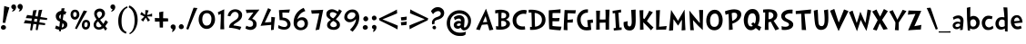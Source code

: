 SplineFontDB: 3.0
FontName: CustomFont
FullName: CustomFont
FamilyName: CustomFont
Weight: Normal
Copyright: 
Version: 1.10 May 1, 2012
ItalicAngle: 0
UnderlinePosition: -292
UnderlineWidth: 150
Ascent: 1638
Descent: 410
InvalidEm: 0
sfntRevision: 0x0001199a
LayerCount: 2
Layer: 0 1 "Back" 1
Layer: 1 1 "Fore" 0
XUID: [1021 191 352599025 18775]
StyleMap: 0x0000
FSType: 8
OS2Version: 3
OS2_WeightWidthSlopeOnly: 0
OS2_UseTypoMetrics: 0
CreationTime: 1273845575
ModificationTime: 1558307081
PfmFamily: 17
TTFWeight: 400
TTFWidth: 5
LineGap: 0
VLineGap: 0
Panose: 2 0 5 0 0 0 0 0 0 0
OS2TypoAscent: 1428
OS2TypoAOffset: 0
OS2TypoDescent: -521
OS2TypoDOffset: 0
OS2TypoLinegap: 205
OS2WinAscent: 1695
OS2WinAOffset: 0
OS2WinDescent: 932
OS2WinDOffset: 0
HheadAscent: 1695
HheadAOffset: 0
HheadDescent: -932
HheadDOffset: 0
OS2SubXSize: 1434
OS2SubYSize: 1331
OS2SubXOff: 0
OS2SubYOff: 283
OS2SupXSize: 1434
OS2SupYSize: 1331
OS2SupXOff: 0
OS2SupYOff: 977
OS2StrikeYSize: 102
OS2StrikeYPos: 530
OS2CapHeight: 1434
OS2XHeight: 1024
OS2FamilyClass: 2063
OS2Vendor: 'SST '
OS2CodePages: 20000001.80000000
OS2UnicodeRanges: 800000a7.5000004a.00000000.00000000
MacStyle: 0
Lookup: 258 0 0 "'kern' Horizontal Kerning in Latin lookup 0" { "'kern' Horizontal Kerning in Latin lookup 0 subtable"  } ['kern' ('latn' <'dflt' > ) ]
MarkAttachClasses: 1
DEI: 91125
ShortTable: maxp 16
  1
  0
  236
  155
  5
  0
  0
  0
  0
  0
  0
  0
  0
  0
  0
  0
EndShort
LangName: 1055 "" "" "Kal+ATEA-n"
LangName: 1053 "" "" "Fet"
LangName: 2058 "" "" "Negrita"
LangName: 1034 "" "" "Negrita"
LangName: 3082 "" "" "Negrita"
LangName: 1060 "" "" "Krepko"
LangName: 1051 "" "" "Tu+AQ0A-n+AOkA"
LangName: 1049 "" "" "+BB8EPgQ7BEMENgQ4BEAEPQRLBDkA"
LangName: 1046 "" "" "Negrito"
LangName: 2070 "" "" "Negrito"
LangName: 1045 "" "" "Pogrubiony"
LangName: 1044 "" "" "Halvfet"
LangName: 1040 "" "" "Grassetto"
LangName: 1038 "" "" "F+AOkA-lk+APYA-v+AOkA-r"
LangName: 1032 "" "" "+A4gDvQPEA78DvQOx"
LangName: 1031 "" "" "Fett"
LangName: 1036 "" "" "Gras"
LangName: 3084 "" "" "Gras"
LangName: 1035 "" "" "Lihavoitu"
LangName: 1043 "" "" "Vet"
LangName: 1030 "" "" "fed"
LangName: 1029 "" "" "tu+AQ0A-n+AOkA"
LangName: 1027 "" "" "Negreta"
LangName: 1069 "" "" "Lodia"
LangName: 1033 "" "" "" "" "" "Version 1.10 May 1, 2012"
GaspTable: 1 65535 2 0
Encoding: UnicodeBmp
UnicodeInterp: none
NameList: AGL For New Fonts
DisplaySize: -24
AntiAlias: 1
FitToEm: 0
WidthSeparation: 307
WinInfo: 53 53 15
BeginPrivate: 0
EndPrivate
TeXData: 1 0 0 260096 130048 86698 416256 -1048576 86698 783286 444596 497025 792723 393216 433062 380633 303038 157286 324010 404750 52429 2506097 1059062 262144
BeginChars: 65539 97

StartChar: exclam
Encoding: 33 33 0
Width: 579
Flags: W
LayerCount: 2
Fore
SplineSet
526 1255 m 1,0,1
 368 735 368 735 297 387 c 0,2,3
 297 382 297 382 293 382 c 0,4,5
 292 382 292 382 289 383 c 0,6,7
 278 383 278 383 249.5 388 c 128,-1,8
 221 393 221 393 207 393 c 0,9,10
 205 393 205 393 187.5 392 c 128,-1,11
 170 391 170 391 162 391 c 0,12,13
 153 391 153 391 153 397 c 0,14,15
 174 582 174 582 204.5 938 c 128,-1,16
 235 1294 235 1294 239 1339 c 0,17,18
 243 1346 243 1346 248 1346 c 2,19,-1
 250 1346 l 1,20,21
 405 1294 405 1294 520 1266 c 0,22,23
 526 1263 526 1263 526 1258 c 2,24,-1
 526 1255 l 1,0,1
338 121 m 0,25,26
 338 66 338 66 291 31 c 128,-1,27
 244 -4 244 -4 186 -4 c 0,28,29
 135 -4 135 -4 93 29.5 c 128,-1,30
 51 63 51 63 51 117 c 0,31,32
 51 180 51 180 93 219 c 128,-1,33
 135 258 135 258 196 258 c 0,34,35
 256 258 256 258 297 219 c 128,-1,36
 338 180 338 180 338 121 c 0,25,26
EndSplineSet
Validated: 1
EndChar

StartChar: quotedbl
Encoding: 34 34 1
Width: 778
Flags: W
LayerCount: 2
Fore
SplineSet
716 1311 m 1,0,-1
 716 1298 l 2,1,2
 716 1245 716 1245 689 1181 c 0,3,4
 657 1108 657 1108 610 1073 c 0,5,6
 552 1034 552 1034 503 1034 c 0,7,8
 492 1034 492 1034 492 1040 c 256,9,10
 492 1046 492 1046 499 1055 c 0,11,12
 536 1094 536 1094 550 1174 c 0,13,14
 551 1176 551 1176 551 1178 c 0,15,16
 551 1182 551 1182 544 1182 c 0,17,18
 438 1184 438 1184 425 1321 c 1,19,-1
 425 1330 l 2,20,21
 425 1372 425 1372 461 1414 c 0,22,23
 501 1460 501 1460 554 1464 c 0,24,25
 562 1465 562 1465 570 1465 c 0,26,27
 631 1465 631 1465 668 1424 c 0,28,29
 710 1378 710 1378 716 1311 c 1,0,-1
345 1280 m 0,30,31
 345 1223 345 1223 308.5 1158.5 c 128,-1,32
 272 1094 272 1094 225 1065 c 0,33,34
 208 1055 208 1055 174 1043 c 0,35,36
 144 1032 144 1032 125 1032 c 2,37,-1
 120 1032 l 2,38,39
 107 1033 107 1033 107 1039 c 0,40,41
 107 1043 107 1043 112 1049 c 0,42,43
 167 1106 167 1106 188 1163 c 0,44,45
 189 1165 189 1165 189 1166 c 0,46,47
 189 1170 189 1170 182 1174 c 1,48,49
 128 1174 128 1174 99.5 1214.5 c 128,-1,50
 71 1255 71 1255 71 1313 c 0,51,52
 71 1358 71 1358 113 1398 c 128,-1,53
 155 1438 155 1438 204 1438 c 0,54,55
 274 1438 274 1438 309.5 1390.5 c 128,-1,56
 345 1343 345 1343 345 1280 c 0,30,31
EndSplineSet
Validated: 1
EndChar

StartChar: numbersign
Encoding: 35 35 2
Width: 1669
Flags: W
LayerCount: 2
Fore
SplineSet
440 491 m 1,0,1
 443 508 443 508 445 524 c 0,2,3
 454 581 454 581 462 633 c 1,4,5
 209 654 209 654 137 654 c 2,6,-1
 132 654 l 2,7,8
 124 657 124 657 124 662 c 2,9,-1
 124 664 l 1,10,11
 134 693 134 693 161 753 c 0,12,13
 186 806 186 806 194 830 c 0,14,15
 198 836 198 836 200 836 c 0,16,17
 244 832 244 832 487 794 c 1,18,19
 523 1026 523 1026 540 1098 c 0,20,21
 540 1099 540 1099 548 1102 c 0,22,23
 573 1102 573 1102 631 1109 c 0,24,25
 696 1116 696 1116 727 1117 c 0,26,27
 735 1116 735 1116 735 1107 c 0,28,29
 712 1041 712 1041 649 769 c 1,30,31
 715 759 715 759 790 746 c 1,32,33
 835 1033 835 1033 854 1114 c 1,34,-1
 854 1115 l 2,35,36
 854 1116 854 1116 862 1119 c 2,37,-1
 868 1119 l 2,38,39
 893 1119 893 1119 945 1125 c 0,40,41
 1009 1132 1009 1132 1041 1134 c 0,42,43
 1048 1132 1048 1132 1048 1123 c 0,44,45
 1022 1049 1022 1049 947 720 c 1,46,47
 1115 693 1115 693 1320 659 c 1,48,-1
 1321 659 l 2,49,50
 1325 659 1325 659 1326 653 c 2,51,-1
 1313 557 l 2,52,53
 1312 551 1312 551 1306 551 c 2,54,-1
 1303 551 l 1,55,56
 1250 556 1250 556 919 590 c 1,57,58
 918 586 918 586 917 582 c 0,59,60
 898 495 898 495 882 419 c 1,61,62
 1032 396 1032 396 1209 366 c 1,63,-1
 1210 366 l 2,64,65
 1214 366 1214 366 1215 359 c 1,66,67
 1215 359 1215 359 1215 359 c 128,-1,69
 1215 359 1215 359 1201 263 c 0,70,71
 1200 257 1200 257 1195 257 c 2,72,-1
 1192 257 l 1,73,74
 1142 262 1142 262 855 292 c 1,75,76
 798 22 798 22 788 -24 c 0,77,78
 786 -31 786 -31 780 -31 c 2,79,-1
 779 -31 l 1,80,81
 687 -15 687 -15 684 -15 c 0,82,83
 679 -11 679 -11 679 -9 c 2,84,-1
 679 -7 l 2,85,86
 680 1 680 1 709 201 c 0,87,88
 717 255 717 255 724 305 c 1,89,90
 655 312 655 312 576 320 c 0,91,92
 563 321 563 321 551 323 c 1,93,94
 485 11 485 11 474 -40 c 0,95,96
 473 -47 473 -47 468 -47 c 2,97,-1
 466 -47 l 1,98,99
 383 -33 383 -33 370 -31 c 0,100,101
 366 -28 366 -28 366 -25 c 2,102,-1
 366 -23 l 2,103,104
 367 -16 367 -16 395 184 c 0,105,106
 406 264 406 264 417 335 c 1,107,108
 116 361 116 361 30 361 c 2,109,-1
 21 361 l 2,110,111
 13 363 13 363 13 368 c 2,112,-1
 13 371 l 1,113,114
 23 400 23 400 50 459 c 0,115,116
 75 513 75 513 82 536 c 0,117,118
 86 542 86 542 88 542 c 0,119,120
 137 539 137 539 440 491 c 1,0,1
615 620 m 1,121,122
 609 594 609 594 603 566 c 0,123,124
 592 515 592 515 583 469 c 1,125,126
 657 456 657 456 744 442 c 1,127,128
 752 493 752 493 758 540 c 0,129,130
 763 574 763 574 768 605 c 1,131,132
 729 609 729 609 687 614 c 0,133,134
 650 617 650 617 615 620 c 1,121,122
EndSplineSet
Validated: 5
EndChar

StartChar: dollar
Encoding: 36 36 3
Width: 864
Flags: W
LayerCount: 2
Fore
SplineSet
749 382 m 0,0,1
 769 335 769 335 769 276 c 0,2,3
 769 144 769 144 649 72 c 0,4,5
 548 11 548 11 416 0 c 1,6,7
 405 -70 405 -70 400 -100 c 0,8,9
 399 -106 399 -106 396 -106 c 0,10,11
 395 -106 395 -106 394 -105 c 0,12,13
 353 -97 353 -97 299 -79 c 1,14,-1
 298 -79 l 2,15,16
 296 -79 296 -79 295 -72 c 0,17,18
 297 -55 297 -55 303 0 c 1,19,20
 172 9 172 9 77 69 c 1,21,-1
 77 70 l 1,22,23
 87 92 87 92 97 119 c 0,24,25
 108 148 108 148 119 184 c 0,26,27
 130 219 130 219 137 236 c 1,28,29
 245 178 245 178 321 162 c 1,30,31
 326 211 326 211 332 266 c 0,32,33
 342 362 342 362 353 462 c 1,34,35
 292 486 292 486 283 490 c 0,36,37
 203 527 203 527 161 601 c 0,38,39
 118 675 118 675 118 767 c 0,40,41
 118 901 118 901 224 987 c 0,42,43
 310 1056 310 1056 424 1070 c 1,44,45
 436 1166 436 1166 444 1209 c 0,46,47
 447 1214 447 1214 450 1215 c 0,48,49
 459 1214 459 1214 473 1214 c 0,50,51
 497 1214 497 1214 534 1217 c 0,52,53
 555 1218 555 1218 577 1221 c 0,54,55
 594 1224 594 1224 604 1224 c 0,56,57
 610 1222 610 1222 610 1218 c 2,58,-1
 610 1215 l 1,59,60
 603 1173 603 1173 586 1061 c 1,61,62
 656 1044 656 1044 718 1005 c 1,63,64
 703 979 703 979 679 929 c 0,65,66
 654 878 654 878 640 849 c 0,67,68
 639 849 639 849 639 850 c 0,69,70
 597 870 597 870 559 881 c 1,71,72
 536 731 536 731 514 592 c 0,73,74
 512 578 512 578 510 563 c 0,75,76
 512 562 512 562 513 561 c 0,77,78
 572 537 572 537 610 515 c 0,79,80
 647 494 647 494 688 460 c 0,81,82
 729 428 729 428 749 382 c 0,0,1
365 619 m 0,83,84
 375 612 375 612 383 605 c 1,85,86
 396 718 396 718 409 828 c 0,87,88
 411 846 411 846 413 864 c 1,89,90
 392 855 392 855 372 842 c 0,91,92
 311 804 311 804 311 736 c 2,93,-1
 311 734 l 2,94,95
 311 697 311 697 322 670 c 0,96,97
 333 642 333 642 365 619 c 0,83,84
529 148 m 0,98,99
 579 182 579 182 579 249 c 2,100,-1
 579 252 l 2,101,102
 579 296 579 296 541 335 c 0,103,104
 520 356 520 356 499 371 c 1,105,106
 479 254 479 254 466 174 c 0,107,108
 460 138 460 138 457 120 c 1,109,110
 501 128 501 128 529 148 c 0,98,99
EndSplineSet
Validated: 1
EndChar

StartChar: percent
Encoding: 37 37 4
Width: 1261
Flags: W
LayerCount: 2
Fore
SplineSet
1009 1042 m 0,0,1
 953 967 953 967 728 567 c 0,2,3
 462 86 462 86 431 31 c 0,4,5
 428 26 428 26 425 26 c 0,6,7
 423 26 423 26 421 27 c 2,8,-1
 335 70 l 2,9,10
 332 73 332 73 332 75 c 256,11,12
 332 77 332 77 333 78 c 0,13,14
 335 84 335 84 418 260 c 128,-1,15
 501 436 501 436 568.5 578.5 c 128,-1,16
 636 721 636 721 714 879.5 c 128,-1,17
 792 1038 792 1038 822 1090 c 0,18,19
 822 1092 822 1092 831 1092 c 0,20,21
 853 1083 853 1083 914.5 1073 c 128,-1,22
 976 1063 976 1063 1005 1055 c 0,23,24
 1010 1052 1010 1052 1010 1046 c 0,25,26
 1010 1044 1010 1044 1009 1042 c 0,0,1
1179 315 m 0,27,28
 1179 182 1179 182 1115.5 94 c 128,-1,29
 1052 6 1052 6 925 6 c 0,30,31
 833 6 833 6 774.5 76.5 c 128,-1,32
 716 147 716 147 716 244 c 0,33,34
 716 373 716 373 775.5 465 c 128,-1,35
 835 557 835 557 955 557 c 0,36,37
 1058 557 1058 557 1118.5 488.5 c 128,-1,38
 1179 420 1179 420 1179 315 c 0,27,28
577 854 m 0,39,40
 577 748 577 748 503 659.5 c 128,-1,41
 429 571 429 571 325 571 c 0,42,43
 216 571 216 571 148.5 656 c 128,-1,44
 81 741 81 741 81 854 c 0,45,46
 81 977 81 977 146.5 1057 c 128,-1,47
 212 1137 212 1137 333 1137 c 0,48,49
 452 1137 452 1137 514.5 1055 c 128,-1,50
 577 973 577 973 577 854 c 0,39,40
1044 301 m 0,51,52
 1044 426 1044 426 962 426 c 0,53,54
 904 426 904 426 878.5 374 c 128,-1,55
 853 322 853 322 853 256 c 0,56,57
 853 211 853 211 877.5 176 c 128,-1,58
 902 141 902 141 943 141 c 0,59,60
 990 141 990 141 1017 195.5 c 128,-1,61
 1044 250 1044 250 1044 301 c 0,51,52
429 887 m 0,62,63
 429 936 429 936 402.5 970 c 128,-1,64
 376 1004 376 1004 327 1004 c 0,65,66
 228 1004 228 1004 228 865 c 0,67,68
 228 725 228 725 321 725 c 0,69,70
 429 725 429 725 429 887 c 0,62,63
EndSplineSet
Validated: 1
EndChar

StartChar: ampersand
Encoding: 38 38 5
Width: 962
Flags: W
LayerCount: 2
Fore
SplineSet
907 420 m 0,0,1
 848 338 848 338 760 211 c 0,2,3
 752 201 752 201 752 195 c 0,4,5
 752 192 752 192 754 190 c 0,6,7
 823 106 823 106 854 66 c 0,8,9
 856 64 856 64 856 61 c 0,10,11
 856 59 856 59 854 57 c 0,12,13
 815 6 815 6 766 -53 c 0,14,15
 763 -56 763 -56 760 -56 c 256,16,17
 757 -56 757 -56 754 -53 c 0,18,19
 702 29 702 29 659 88 c 0,20,21
 656 91 656 91 654 91 c 256,22,23
 652 91 652 91 651 88 c 0,24,25
 522 0 522 0 401 0 c 2,26,-1
 385 0 l 1,27,28
 252 8 252 8 172 87 c 0,29,30
 98 160 98 160 98 281 c 2,31,-1
 98 299 l 1,32,33
 108 444 108 444 262 578 c 0,34,35
 264 580 264 580 265 583 c 2,36,-1
 265 585 l 2,37,38
 265 587 265 587 264 588 c 0,39,40
 215 653 215 653 184 711 c 0,41,42
 132 805 132 805 132 913 c 0,43,44
 132 924 132 924 133 936 c 0,45,46
 139 1059 139 1059 237 1132 c 0,47,48
 327 1198 327 1198 445 1198 c 2,49,-1
 465 1198 l 1,50,51
 590 1192 590 1192 669 1102 c 0,52,53
 738 1022 738 1022 738 916 c 0,54,55
 738 903 738 903 737 889 c 0,56,57
 733 844 733 844 712.5 802 c 128,-1,58
 692 760 692 760 674.5 734.5 c 128,-1,59
 657 709 657 709 608 668 c 128,-1,60
 559 627 559 627 545.5 617.5 c 128,-1,61
 532 608 532 608 473 565 c 0,62,63
 469 564 469 564 469 561 c 256,64,65
 469 558 469 558 471 555 c 0,66,67
 504 506 504 506 512 498 c 0,68,69
 600 387 600 387 643 332 c 0,70,71
 646 329 646 329 648 329 c 0,72,73
 652 329 652 329 655 334 c 0,74,75
 704 426 704 426 768 539 c 0,76,77
 770 544 770 544 773 544 c 0,78,79
 775 544 775 544 778 541 c 0,80,81
 799 524 799 524 847 482 c 128,-1,82
 895 440 895 440 907 430 c 0,83,84
 909 428 909 428 909 426 c 0,85,86
 909 423 909 423 907 420 c 0,0,1
571 881 m 2,87,-1
 571 893 l 2,88,89
 571 943 571 943 543 986 c 0,90,91
 510 1034 510 1034 446 1038 c 1,92,-1
 436 1038 l 2,93,94
 383 1038 383 1038 336 1000 c 0,95,96
 285 958 285 958 282 899 c 2,97,-1
 282 891 l 2,98,99
 282 851 282 851 300 807 c 0,100,101
 319 758 319 758 338.5 731.5 c 128,-1,102
 358 705 358 705 397 655 c 0,103,104
 401 652 401 652 403 652 c 0,105,106
 404 652 404 652 405 653 c 0,107,108
 416 659 416 659 432 672 c 0,109,110
 483 711 483 711 526 768 c 128,-1,111
 569 825 569 825 571 881 c 2,87,-1
547 207 m 1,112,-1
 547 215 l 1,113,114
 510 258 510 258 440.5 350 c 128,-1,115
 371 442 371 442 352 465 c 0,116,117
 350 467 350 467 347 468 c 2,118,-1
 345 468 l 2,119,120
 343 468 343 468 342 467 c 0,121,122
 285 412 285 412 262 369 c 0,123,124
 242 331 242 331 242 276 c 2,125,-1
 242 262 l 2,126,127
 242 205 242 205 285 172 c 128,-1,128
 328 139 328 139 381 137 c 0,129,130
 389 136 389 136 397 136 c 0,131,132
 431 136 431 136 470 150 c 0,133,134
 518 166 518 166 547 207 c 1,112,-1
EndSplineSet
Validated: 1
EndChar

StartChar: quotesingle
Encoding: 39 39 6
Width: 397
Flags: W
LayerCount: 2
Fore
SplineSet
345 1280 m 0,0,1
 345 1223 345 1223 308.5 1158.5 c 128,-1,2
 272 1094 272 1094 225 1065 c 0,3,4
 175 1031 175 1031 133 1031 c 0,5,6
 126 1031 126 1031 120 1032 c 0,7,8
 107 1036 107 1036 107 1041 c 0,9,10
 107 1045 107 1045 112 1049 c 0,11,12
 167 1098 167 1098 188 1161 c 0,13,14
 189 1163 189 1163 189 1165 c 0,15,16
 189 1170 189 1170 182 1174 c 0,17,18
 126 1176 126 1176 98.5 1214.5 c 128,-1,19
 71 1253 71 1253 71 1313 c 0,20,21
 71 1358 71 1358 113 1398 c 128,-1,22
 155 1438 155 1438 204 1438 c 0,23,24
 274 1438 274 1438 309.5 1390.5 c 128,-1,25
 345 1343 345 1343 345 1280 c 0,0,1
EndSplineSet
Validated: 1
EndChar

StartChar: parenleft
Encoding: 40 40 7
Width: 645
Flags: W
LayerCount: 2
Fore
SplineSet
624 1253 m 0,0,1
 625 1250 625 1250 625 1248 c 0,2,3
 625 1243 625 1243 618 1243 c 0,4,5
 456 1186 456 1186 371 982 c 128,-1,6
 286 778 286 778 286 516 c 0,7,8
 286 399 286 399 295.5 313 c 128,-1,9
 305 227 305 227 331.5 134 c 128,-1,10
 358 41 358 41 415.5 -25.5 c 128,-1,11
 473 -92 473 -92 561 -129 c 0,12,13
 565 -129 565 -129 565 -137 c 2,14,-1
 540 -225 l 2,15,16
 537 -230 537 -230 534 -230 c 0,17,18
 532 -230 532 -230 530 -229 c 0,19,20
 399 -182 399 -182 310 -102.5 c 128,-1,21
 221 -23 221 -23 178 81.5 c 128,-1,22
 135 186 135 186 118.5 286.5 c 128,-1,23
 102 387 102 387 102 510 c 0,24,25
 102 807 102 807 243.5 1027 c 128,-1,26
 385 1247 385 1247 600 1327 c 0,27,28
 602 1328 602 1328 604 1328 c 0,29,30
 607 1328 607 1328 610 1323 c 0,31,32
 612 1313 612 1313 617 1287.5 c 128,-1,33
 622 1262 622 1262 624 1253 c 0,0,1
EndSplineSet
Validated: 1
EndChar

StartChar: parenright
Encoding: 41 41 8
Width: 634
Flags: W
LayerCount: 2
Fore
SplineSet
530 567 m 0,0,1
 530 299 530 299 415.5 68.5 c 128,-1,2
 301 -162 301 -162 94 -260 c 0,3,4
 91 -261 91 -261 89 -261 c 0,5,6
 84 -261 84 -261 83 -256 c 0,7,8
 81 -250 81 -250 78 -241.5 c 128,-1,9
 75 -233 75 -233 71 -223 c 128,-1,10
 67 -213 67 -213 65 -207 c 0,11,12
 64 -205 64 -205 64 -203 c 0,13,14
 64 -200 64 -200 69 -197 c 0,15,16
 208 -129 208 -129 283 69.5 c 128,-1,17
 358 268 358 268 358 506 c 0,18,19
 358 627 358 627 344.5 729 c 128,-1,20
 331 831 331 831 297.5 936.5 c 128,-1,21
 264 1042 264 1042 195 1128 c 128,-1,22
 126 1214 126 1214 26 1270 c 0,23,24
 22 1272 22 1272 22 1280 c 2,25,-1
 61 1370 l 2,26,27
 61 1374 61 1374 69 1374 c 0,28,29
 221 1315 221 1315 327.5 1187 c 128,-1,30
 434 1059 434 1059 482 901 c 128,-1,31
 530 743 530 743 530 567 c 0,0,1
EndSplineSet
Validated: 1
EndChar

StartChar: asterisk
Encoding: 42 42 9
Width: 829
Flags: W
LayerCount: 2
Fore
SplineSet
727 845 m 2,0,1
 730 752 l 2,2,3
 730 749 730 749 728 747 c 0,4,5
 727 746 727 746 726 746 c 2,6,-1
 724 746 l 1,7,8
 605 754 605 754 517 754 c 0,9,10
 475 754 475 754 459 753 c 0,11,12
 454 753 454 753 454 749 c 2,13,-1
 454 745 l 1,14,15
 486 685 486 685 608 549 c 0,16,17
 610 548 610 548 610 546 c 256,18,19
 610 544 610 544 608 541 c 2,20,-1
 501 461 l 2,21,22
 499 459 499 459 497 459 c 256,23,24
 495 459 495 459 491 463 c 0,25,26
 392 653 392 653 376 681 c 0,27,28
 373 684 373 684 370 684 c 0,29,30
 369 684 369 684 366 681 c 0,31,32
 228 467 228 467 226 464 c 0,33,34
 225 462 225 462 222 462 c 0,35,36
 220 462 220 462 218 463 c 0,37,38
 158 513 158 513 107 562 c 0,39,40
 106 563 106 563 106 566 c 256,41,42
 106 569 106 569 107 570 c 0,43,44
 253 701 253 701 283 742 c 0,45,46
 284 743 284 743 284 745 c 0,47,48
 284 749 284 749 277 754 c 256,49,50
 270 759 270 759 263 761 c 0,51,52
 196 797 196 797 63 861 c 0,53,54
 60 862 60 862 60 864 c 256,55,56
 60 866 60 866 61 869 c 0,57,58
 109 969 109 969 130 1002 c 0,59,60
 132 1004 132 1004 135 1004 c 0,61,62
 137 1004 137 1004 140 1003 c 0,63,64
 180 968 180 968 321 847 c 0,65,66
 323 846 323 846 325 846 c 2,67,-1
 327 846 l 2,68,69
 329 847 329 847 331 851 c 0,70,71
 349 923 349 923 349 1053 c 0,72,73
 349 1080 349 1080 348 1109 c 0,74,75
 348 1116 348 1116 354 1116 c 0,76,77
 383 1112 383 1112 441 1106 c 0,78,79
 494 1100 494 1100 523 1096 c 0,80,81
 529 1095 529 1095 529 1091 c 0,82,83
 529 1090 529 1090 528 1088 c 0,84,85
 441 848 441 848 441 847 c 2,86,-1
 441 848 l 2,87,88
 440 846 440 846 440 845 c 0,89,90
 440 840 440 840 448 840 c 0,91,92
 566 847 566 847 721 918 c 0,93,94
 722 919 722 919 723 919 c 0,95,96
 725 919 725 919 726 918 c 0,97,98
 728 915 728 915 728 912 c 2,99,-1
 728 879 l 2,100,101
 727 856 727 856 727 845 c 2,0,1
EndSplineSet
Validated: 1
EndChar

StartChar: plus
Encoding: 43 43 10
Width: 874
Flags: W
LayerCount: 2
Fore
SplineSet
806 472 m 0,1,2
 774 470 774 470 532 464 c 0,3,4
 525 464 525 464 525 457 c 2,5,-1
 521 126 l 1,6,-1
 521 123 l 2,7,8
 521 118 521 118 515 118 c 2,9,-1
 347 118 l 2,10,11
 340 118 340 118 338 126 c 0,12,13
 336 189 336 189 328 453 c 0,14,15
 328 460 328 460 319 460 c 2,16,-1
 75 455 l 1,17,-1
 73 455 l 2,18,19
 69 455 69 455 69 462 c 0,20,21
 69 498 69 498 66 570 c 0,22,23
 66 591 66 591 60 655 c 0,24,25
 62 659 62 659 69 663 c 1,26,-1
 313 655 l 2,27,28
 317 657 317 657 319 663 c 0,29,30
 315 787 315 787 306 972 c 0,31,32
 306 993 306 993 319 995 c 0,33,34
 396 1008 396 1008 530 1035 c 0,35,36
 534 1035 534 1035 538 1029 c 1,37,38
 533 840 533 840 527 657 c 0,39,40
 527 651 527 651 534 651 c 2,41,-1
 797 642 l 2,42,43
 806 642 806 642 806 636 c 0,44,45
 808 599 808 599 814 479 c 0,46,0
 814 472 814 472 806 472 c 0,1,2
EndSplineSet
Validated: 1
EndChar

StartChar: comma
Encoding: 44 44 11
Width: 448
Flags: W
LayerCount: 2
Fore
SplineSet
366 145 m 0,0,1
 366 55 366 55 297 -37 c 128,-1,2
 228 -129 228 -129 165 -129 c 0,3,4
 154 -129 154 -129 154 -119 c 0,5,6
 154 -117 154 -117 155 -113 c 0,7,8
 173 -94 173 -94 192 -10 c 0,9,10
 193 -3 193 -3 193 3 c 0,11,12
 193 22 193 22 183 27 c 0,13,14
 134 47 134 47 107.5 86 c 128,-1,15
 81 125 81 125 81 162 c 0,16,17
 81 219 81 219 122 258 c 128,-1,18
 163 297 163 297 220 297 c 0,19,20
 286 297 286 297 326 253 c 128,-1,21
 366 209 366 209 366 145 c 0,0,1
EndSplineSet
Validated: 1
EndChar

StartChar: period
Encoding: 46 46 12
Width: 442
Flags: W
LayerCount: 2
Fore
SplineSet
360 158 m 0,0,1
 360 96 360 96 318 61.5 c 128,-1,2
 276 27 276 27 212 27 c 0,3,4
 159 27 159 27 120 68 c 128,-1,5
 81 109 81 109 81 162 c 0,6,7
 81 221 81 221 123 266 c 128,-1,8
 165 311 165 311 224 311 c 0,9,10
 280 311 280 311 320 263 c 128,-1,11
 360 215 360 215 360 158 c 0,0,1
EndSplineSet
Validated: 1
EndChar

StartChar: slash
Encoding: 47 47 13
Width: 669
Flags: W
LayerCount: 2
Fore
SplineSet
666 1221 m 0,0,1
 614 1128 614 1128 418 647 c 0,2,3
 367 524 367 524 274.5 296 c 128,-1,4
 182 68 182 68 158 6 c 0,5,6
 155 1 155 1 152 1 c 0,7,8
 151 1 151 1 149 2 c 0,9,10
 104 16 104 16 47 41 c 0,11,12
 43 41 43 41 43 49 c 0,13,14
 57 90 57 90 148.5 365.5 c 128,-1,15
 240 641 240 641 330 905 c 128,-1,16
 420 1169 420 1169 453 1247 c 0,17,18
 457 1251 457 1251 461 1251 c 0,19,20
 487 1245 487 1245 557 1240 c 128,-1,21
 627 1235 627 1235 659 1231 c 0,22,23
 667 1228 667 1228 667 1224 c 0,24,25
 667 1223 667 1223 666 1221 c 0,0,1
EndSplineSet
Validated: 1
EndChar

StartChar: zero
Encoding: 48 48 14
Width: 1067
Flags: W
LayerCount: 2
Fore
SplineSet
995 573 m 0,0,1
 995 373 995 373 856.5 207 c 128,-1,2
 718 41 718 41 526 41 c 0,3,4
 323 41 323 41 197 200.5 c 128,-1,5
 71 360 71 360 71 571 c 0,6,7
 71 803 71 803 193 953.5 c 128,-1,8
 315 1104 315 1104 542 1104 c 0,9,10
 763 1104 763 1104 879 952.5 c 128,-1,11
 995 801 995 801 995 573 c 0,0,1
792 627 m 0,12,13
 792 752 792 752 723.5 846 c 128,-1,14
 655 940 655 940 530 940 c 0,15,16
 458 940 458 940 406 907 c 128,-1,17
 354 874 354 874 327 820 c 128,-1,18
 300 766 300 766 288 709.5 c 128,-1,19
 276 653 276 653 276 594 c 0,20,21
 276 512 276 512 294.5 436 c 128,-1,22
 313 360 313 360 369 295.5 c 128,-1,23
 425 231 425 231 515 231 c 0,24,25
 597 231 597 231 655.5 268 c 128,-1,26
 714 305 714 305 741.5 368.5 c 128,-1,27
 769 432 769 432 780.5 494.5 c 128,-1,28
 792 557 792 557 792 627 c 0,12,13
EndSplineSet
Validated: 1
EndChar

StartChar: one
Encoding: 49 49 15
Width: 579
Flags: W
LayerCount: 2
Fore
SplineSet
437 1149 m 0,0,1
 433 1065 433 1065 429 778 c 0,2,3
 425 599 425 599 425 448 c 2,4,-1
 425 350 l 2,5,6
 425 334 425 334 437 29 c 0,7,8
 437 20 437 20 429 20 c 2,9,-1
 227 20 l 2,10,11
 218 20 218 20 218 29 c 0,12,13
 233 367 233 367 243 653 c 0,14,15
 245 690 245 690 245 769 c 256,16,17
 245 848 245 848 247 885 c 0,18,19
 247 894 247 894 241 894 c 0,20,21
 240 894 240 894 237 893 c 0,22,23
 216 885 216 885 124 842 c 0,24,25
 122 841 122 841 120 841 c 0,26,27
 117 841 117 841 114 846 c 0,28,29
 100 895 100 895 79 985 c 0,30,31
 78 988 78 988 78 989 c 0,32,33
 78 993 78 993 83 993 c 0,34,35
 210 1057 210 1057 427 1155 c 0,36,37
 430 1156 430 1156 432 1156 c 0,38,39
 437 1156 437 1156 437 1149 c 0,0,1
EndSplineSet
Validated: 1
EndChar

StartChar: two
Encoding: 50 50 16
Width: 972
Flags: W
LayerCount: 2
Fore
SplineSet
880 840 m 0,1,2
 880 696 880 696 803.5 599 c 128,-1,3
 727 502 727 502 583 412 c 0,4,5
 579 408 579 408 549.5 391.5 c 128,-1,6
 520 375 520 375 509.5 367.5 c 128,-1,7
 499 360 499 360 474.5 343 c 128,-1,8
 450 326 450 326 437.5 313.5 c 128,-1,9
 425 301 425 301 412 282.5 c 128,-1,10
 399 264 399 264 391 246 c 0,11,12
 390 244 390 244 390 242 c 0,13,14
 390 238 390 238 397 238 c 0,15,16
 686 205 686 205 829 158 c 0,17,18
 833 158 833 158 834 155 c 2,19,-1
 834 153 l 2,20,21
 834 150 834 150 833 147 c 0,22,23
 821 121 821 121 796.5 65.5 c 128,-1,24
 772 10 772 10 761 -12 c 0,25,26
 757 -16 757 -16 751 -16 c 0,27,28
 511 84 511 84 149 111 c 0,29,30
 141 111 141 111 141 123 c 0,31,32
 141 195 141 195 184 272 c 0,33,34
 200 303 200 303 224.5 332.5 c 128,-1,35
 249 362 249 362 285 391 c 128,-1,36
 321 420 321 420 345.5 437.5 c 128,-1,37
 370 455 370 455 415 485.5 c 128,-1,38
 460 516 460 516 477 526 c 0,39,40
 546 573 546 573 582 604 c 128,-1,41
 618 635 618 635 649.5 689 c 128,-1,42
 681 743 681 743 681 809 c 0,43,44
 681 895 681 895 626 953.5 c 128,-1,45
 571 1012 571 1012 485 1012 c 0,46,47
 387 1012 387 1012 318 938 c 128,-1,48
 249 864 249 864 215 762 c 0,49,50
 210 758 210 758 206 758 c 0,51,52
 126 776 126 776 71 786 c 0,53,54
 65 791 65 791 65 797 c 0,55,56
 71 821 71 821 100 897 c 0,57,58
 147 1024 147 1024 253.5 1091.5 c 128,-1,59
 360 1159 360 1159 493 1159 c 0,60,61
 645 1159 645 1159 762.5 1071 c 128,-1,0
 880 983 880 983 880 840 c 0,1,2
EndSplineSet
Validated: 1
EndChar

StartChar: three
Encoding: 51 51 17
Width: 911
Flags: W
LayerCount: 2
Fore
SplineSet
872 1128 m 0,0,1
 852 1096 852 1096 825 1069 c 1,2,3
 786 1018 786 1018 669.5 871.5 c 128,-1,4
 553 725 553 725 479 627 c 0,5,6
 478 623 478 623 478 621 c 0,7,8
 478 615 478 615 483 614 c 0,9,10
 723 530 723 530 723 299 c 0,11,12
 723 154 723 154 620.5 69 c 128,-1,13
 518 -16 518 -16 360 -16 c 0,14,15
 311 -16 311 -16 224 10.5 c 128,-1,16
 137 37 137 37 96 68 c 0,17,18
 94 70 94 70 94 76 c 0,19,20
 123 147 123 147 143 217 c 0,21,22
 144 222 144 222 148 222 c 0,23,24
 150 222 150 222 153 221 c 0,25,26
 258 160 258 160 354 160 c 0,27,28
 428 160 428 160 477 202 c 128,-1,29
 526 244 526 244 526 317 c 0,30,31
 526 434 526 434 449.5 493.5 c 128,-1,32
 373 553 373 553 254 561 c 0,33,34
 249 561 249 561 249 567 c 0,35,36
 249 570 249 570 250 575 c 0,37,38
 459 864 459 864 536 969 c 0,39,40
 539 972 539 972 539 974 c 256,41,42
 539 976 539 976 538 977 c 0,43,44
 537 980 537 980 534 980 c 0,45,46
 532 980 532 980 530 979 c 0,47,48
 237 956 237 956 162 948 c 0,49,50
 155 948 155 948 155 954 c 0,51,52
 149 981 149 981 137 1038.5 c 128,-1,53
 125 1096 125 1096 117 1124 c 0,54,55
 117 1135 117 1135 125 1135 c 0,56,57
 225 1137 225 1137 424.5 1138 c 128,-1,58
 624 1139 624 1139 725 1139 c 1,59,60
 819 1143 819 1143 866 1143 c 0,61,62
 876 1143 876 1143 876 1137 c 0,63,64
 876 1134 876 1134 872 1128 c 0,0,1
EndSplineSet
Validated: 1
EndChar

StartChar: four
Encoding: 52 52 18
Width: 933
Flags: W
LayerCount: 2
Fore
SplineSet
839 694 m 0,0,1
 833 651 833 651 825 606 c 0,2,3
 798 416 798 416 767 2 c 0,4,5
 767 0 767 0 761 -6 c 1,6,7
 638 -25 638 -25 622 -29 c 0,8,9
 614 -29 614 -29 614 -20 c 0,10,11
 616 80 616 80 624 262 c 0,12,13
 624 270 624 270 616 270 c 0,14,15
 577 266 577 266 343.5 245.5 c 128,-1,16
 110 225 110 225 36 217 c 0,17,18
 27 217 27 217 27 223 c 0,19,20
 27 225 27 225 28 227 c 0,21,22
 401 1128 401 1128 444 1217 c 0,23,24
 447 1222 447 1222 450 1222 c 0,25,26
 452 1222 452 1222 454 1221 c 0,27,28
 526 1188 526 1188 616 1137 c 0,29,30
 620 1133 620 1133 620 1130 c 0,31,32
 620 1129 620 1129 618 1128 c 0,33,34
 577 1061 577 1061 505.5 913.5 c 128,-1,35
 434 766 434 766 355 600 c 128,-1,36
 276 434 276 434 268 418 c 0,37,38
 266 415 266 415 266 413 c 0,39,40
 266 408 266 408 274 408 c 0,41,42
 599 432 599 432 618 436 c 0,43,44
 624 436 624 436 624 442 c 0,45,46
 624 573 624 573 628 717 c 0,47,48
 628 725 628 725 636 725 c 0,49,50
 667 721 667 721 738.5 713 c 128,-1,51
 810 705 810 705 833 702 c 0,52,53
 839 702 839 702 839 694 c 0,0,1
EndSplineSet
Validated: 1
EndChar

StartChar: five
Encoding: 53 53 19
Width: 882
Flags: W
LayerCount: 2
Fore
SplineSet
790 305 m 0,0,1
 790 178 790 178 695 89 c 128,-1,2
 600 0 600 0 432 0 c 0,3,4
 250 0 250 0 96 88 c 0,5,6
 92 88 92 88 92 94 c 0,7,8
 102 164 102 164 108 248 c 0,9,10
 108 255 108 255 114 255 c 0,11,12
 116 255 116 255 119 254 c 0,13,14
 299 150 299 150 461 150 c 0,15,16
 518 150 518 150 564 190.5 c 128,-1,17
 610 231 610 231 610 291 c 0,18,19
 610 375 610 375 566 431 c 128,-1,20
 522 487 522 487 451.5 509.5 c 128,-1,21
 381 532 381 532 316 540 c 0,22,23
 273 544 273 544 229 544 c 0,24,25
 206 544 206 544 182 543 c 0,26,27
 174 543 174 543 174 549 c 0,28,29
 172 643 172 643 156.5 831.5 c 128,-1,30
 141 1020 141 1020 139 1106 c 0,31,32
 139 1114 139 1114 147 1114 c 2,33,-1
 745 1147 l 2,34,35
 747 1148 747 1148 748 1148 c 0,36,37
 750 1148 750 1148 752 1146 c 0,38,39
 754 1143 754 1143 754 1139 c 0,40,41
 745 1106 745 1106 729 1043.5 c 128,-1,42
 713 981 713 981 708 969 c 0,43,44
 708 964 708 964 704 964 c 0,45,46
 703 964 703 964 700 965 c 0,47,48
 413 973 413 973 353 973 c 2,49,-1
 338 973 l 2,50,51
 330 973 330 973 330 967 c 0,52,53
 334 852 334 852 340 696 c 0,54,55
 340 690 340 690 346 690 c 0,56,57
 561 678 561 678 675.5 564.5 c 128,-1,58
 790 451 790 451 790 305 c 0,0,1
EndSplineSet
Validated: 1
EndChar

StartChar: six
Encoding: 54 54 20
Width: 1001
Flags: W
LayerCount: 2
Fore
SplineSet
899 362 m 0,0,1
 899 178 899 178 782 73.5 c 128,-1,2
 665 -31 665 -31 483 -31 c 0,3,4
 305 -31 305 -31 198.5 86 c 128,-1,5
 92 203 92 203 92 383 c 0,6,7
 92 682 92 682 236.5 901 c 128,-1,8
 381 1120 381 1120 651 1239 c 0,9,10
 659 1239 659 1239 661 1235 c 0,11,12
 727 1110 727 1110 747 1067 c 0,13,14
 748 1065 748 1065 748 1063 c 0,15,16
 748 1060 748 1060 743 1057 c 0,17,18
 649 1020 649 1020 604 995 c 0,19,20
 514 948 514 948 428 844.5 c 128,-1,21
 342 741 342 741 303 604 c 0,22,23
 302 602 302 602 302 600 c 0,24,25
 302 597 302 597 305 596 c 0,26,27
 306 595 306 595 308 595 c 256,28,29
 310 595 310 595 313 598 c 0,30,31
 422 707 422 707 575 707 c 0,32,33
 721 707 721 707 810 610.5 c 128,-1,34
 899 514 899 514 899 362 c 0,0,1
713 340 m 0,35,36
 713 426 713 426 665.5 485.5 c 128,-1,37
 618 545 618 545 534 545 c 0,38,39
 438 545 438 545 362.5 475.5 c 128,-1,40
 287 406 287 406 287 311 c 0,41,42
 287 233 287 233 351.5 175 c 128,-1,43
 416 117 416 117 495 117 c 0,44,45
 596 117 596 117 654.5 179.5 c 128,-1,46
 713 242 713 242 713 340 c 0,35,36
EndSplineSet
Validated: 1
EndChar

StartChar: seven
Encoding: 55 55 21
Width: 794
Flags: W
LayerCount: 2
Fore
SplineSet
735 1124 m 1,0,1
 696 950 696 950 616 539.5 c 128,-1,2
 536 129 536 129 512 14 c 0,3,4
 512 8 512 8 506 8 c 0,5,6
 479 2 479 2 409.5 -11.5 c 128,-1,7
 340 -25 340 -25 311 -31 c 0,8,9
 309 -32 309 -32 308 -32 c 0,10,11
 306 -32 306 -32 305 -30 c 0,12,13
 303 -27 303 -27 303 -23 c 0,14,15
 334 113 334 113 436 571 c 0,16,17
 465 694 465 694 508 920 c 0,18,19
 509 922 509 922 509 923 c 0,20,21
 509 928 509 928 499 928 c 0,22,23
 461 926 461 926 294 918.5 c 128,-1,24
 127 911 127 911 96 909 c 0,25,26
 88 909 88 909 88 915 c 0,27,28
 80 954 80 954 57 1094 c 0,29,30
 56 1096 56 1096 56 1098 c 0,31,32
 56 1102 56 1102 63 1102 c 0,33,34
 84 1102 84 1102 356 1113 c 128,-1,35
 628 1124 628 1124 727 1133 c 0,36,37
 735 1133 735 1133 735 1127 c 2,38,-1
 735 1124 l 1,0,1
EndSplineSet
Validated: 1
EndChar

StartChar: eight
Encoding: 56 56 22
Width: 1017
Flags: W
LayerCount: 2
Fore
SplineSet
962 1059 m 0,0,1
 897 938 897 938 889 924 c 0,2,3
 782 741 782 741 633 594 c 0,4,5
 630 591 630 591 630 589 c 0,6,7
 630 586 630 586 633 584 c 0,8,9
 737 520 737 520 797.5 447.5 c 128,-1,10
 858 375 858 375 858 264 c 0,11,12
 858 139 858 139 755.5 63.5 c 128,-1,13
 653 -12 653 -12 518 -12 c 0,14,15
 422 -12 422 -12 338 13.5 c 128,-1,16
 254 39 254 39 193.5 102.5 c 128,-1,17
 133 166 133 166 133 258 c 0,18,19
 133 352 133 352 179 415.5 c 128,-1,20
 225 479 225 479 336 551 c 0,21,22
 340 553 340 553 340 556 c 256,23,24
 340 559 340 559 336 563 c 0,25,26
 203 647 203 647 147.5 715.5 c 128,-1,27
 92 784 92 784 92 893 c 0,28,29
 92 1014 92 1014 186 1087.5 c 128,-1,30
 280 1161 280 1161 411 1161 c 0,31,32
 545 1161 545 1161 735 1032 c 0,33,34
 738 1030 738 1030 741 1030 c 256,35,36
 744 1030 744 1030 745 1034 c 0,37,38
 762 1063 762 1063 782.5 1105 c 128,-1,39
 803 1147 803 1147 807 1155 c 0,40,41
 808 1159 808 1159 811 1159 c 256,42,43
 814 1159 814 1159 817 1157 c 0,44,45
 883 1114 883 1114 960 1069 c 0,46,47
 964 1065 964 1065 964 1063 c 256,48,49
 964 1061 964 1061 962 1059 c 0,0,1
678 897 m 0,50,51
 679 898 679 898 679 900 c 256,52,53
 679 902 679 902 676 905 c 0,54,55
 538 997 538 997 442 997 c 0,56,57
 289 997 289 997 289 854 c 0,58,59
 289 756 289 756 416 676 c 1,60,61
 467 649 467 649 471 649 c 0,62,63
 478 646 478 646 481 646 c 0,64,65
 482 646 482 646 483 647 c 0,66,67
 504 664 504 664 547 708 c 128,-1,68
 590 752 590 752 598 764 c 0,69,70
 614 784 614 784 678 897 c 0,50,51
680 279 m 0,71,72
 680 410 680 410 493 492 c 0,73,74
 490 495 490 495 487 495 c 0,75,76
 483 495 483 495 479 492 c 0,77,78
 414 463 414 463 363.5 405.5 c 128,-1,79
 313 348 313 348 313 293 c 0,80,81
 313 221 313 221 371.5 181 c 128,-1,82
 430 141 430 141 493 141 c 0,83,84
 555 141 555 141 617.5 176 c 128,-1,85
 680 211 680 211 680 279 c 0,71,72
EndSplineSet
Validated: 1
EndChar

StartChar: nine
Encoding: 57 57 23
Width: 1019
Flags: W
LayerCount: 2
Fore
SplineSet
919 707 m 0,0,1
 919 465 919 465 823.5 275.5 c 128,-1,2
 728 86 728 86 550 -113 c 0,3,4
 548 -115 548 -115 545 -115 c 256,5,6
 542 -115 542 -115 540 -113 c 0,7,8
 515 -94 515 -94 405 -14 c 0,9,10
 402 -11 402 -11 402 -8 c 256,11,12
 402 -5 402 -5 405 -2 c 0,13,14
 503 104 503 104 560.5 177 c 128,-1,15
 618 250 618 250 676 366.5 c 128,-1,16
 734 483 734 483 734 586 c 0,17,18
 734 595 734 595 730 595 c 0,19,20
 727 595 727 595 722 590 c 0,21,22
 569 424 569 424 368 424 c 0,23,24
 255 424 255 424 166 507 c 128,-1,25
 77 590 77 590 77 700 c 0,26,27
 77 887 77 887 214 1018 c 128,-1,28
 351 1149 351 1149 540 1149 c 0,29,30
 716 1149 716 1149 817.5 1023 c 128,-1,31
 919 897 919 897 919 707 c 0,0,1
702 838 m 0,32,33
 702 911 702 911 648.5 950 c 128,-1,34
 595 989 595 989 515 989 c 0,35,36
 487 989 487 989 472 987 c 0,37,38
 386 973 386 973 316.5 896 c 128,-1,39
 247 819 247 819 247 733 c 0,40,41
 247 662 247 662 296 626 c 128,-1,42
 345 590 345 590 421 590 c 0,43,44
 515 590 515 590 608.5 666.5 c 128,-1,45
 702 743 702 743 702 838 c 0,32,33
EndSplineSet
Validated: 1
EndChar

StartChar: colon
Encoding: 58 58 24
Width: 493
Flags: W
LayerCount: 2
Fore
SplineSet
401 608 m 0,0,1
 401 549 401 549 358 513 c 128,-1,2
 315 477 315 477 254 477 c 0,3,4
 201 477 201 477 162 518 c 128,-1,5
 123 559 123 559 123 612 c 0,6,7
 123 672 123 672 165 717 c 128,-1,8
 207 762 207 762 266 762 c 0,9,10
 321 762 321 762 361 714 c 128,-1,11
 401 666 401 666 401 608 c 0,0,1
379 121 m 0,12,13
 379 66 379 66 332 31 c 128,-1,14
 285 -4 285 -4 227 -4 c 0,15,16
 176 -4 176 -4 134 29.5 c 128,-1,17
 92 63 92 63 92 117 c 0,18,19
 92 180 92 180 134 219 c 128,-1,20
 176 258 176 258 237 258 c 0,21,22
 297 258 297 258 338 219 c 128,-1,23
 379 180 379 180 379 121 c 0,12,13
EndSplineSet
Validated: 1
EndChar

StartChar: semicolon
Encoding: 59 59 25
AltUni2: 00037e.ffffffff.0
Width: 452
Flags: W
LayerCount: 2
Fore
SplineSet
360 651 m 0,0,1
 360 602 360 602 315 566 c 128,-1,2
 270 530 270 530 217 530 c 0,3,4
 160 530 160 530 126 571 c 128,-1,5
 92 612 92 612 92 674 c 0,6,7
 92 725 92 725 135 762 c 128,-1,8
 178 799 178 799 227 799 c 0,9,10
 282 799 282 799 321 756 c 128,-1,11
 360 713 360 713 360 651 c 0,0,1
354 133 m 0,12,13
 354 49 354 49 289.5 -38 c 128,-1,14
 225 -125 225 -125 166 -129 c 0,15,16
 158 -129 158 -129 158 -121 c 0,17,18
 170 -78 170 -78 172 -70 c 0,19,20
 196 14 196 14 198 18 c 0,21,22
 200 19 200 19 200 21 c 0,23,24
 200 22 200 22 199 24 c 0,25,26
 196 27 196 27 194 27 c 0,27,28
 98 61 98 61 98 150 c 0,29,30
 98 199 98 199 135 233.5 c 128,-1,31
 172 268 172 268 221 268 c 0,32,33
 280 268 280 268 317 229 c 128,-1,34
 354 190 354 190 354 133 c 0,12,13
EndSplineSet
Validated: 1
EndChar

StartChar: less
Encoding: 60 60 26
Width: 1197
Flags: W
LayerCount: 2
Fore
SplineSet
1090 228 m 0,0,1
 1093 224 1093 224 1093 220 c 0,2,3
 1088 194 1088 194 1084 124 c 256,4,5
 1080 54 1080 54 1077 22 c 0,6,7
 1074 14 1074 14 1071 14 c 0,8,9
 1069 14 1069 14 1068 15 c 0,10,11
 992 67 992 67 597 262 c 0,12,13
 496 313 496 313 309 405 c 0,14,15
 121 497 121 497 71 521 c 0,16,17
 70 522 70 522 69 523 c 0,18,19
 64 523 64 523 64 526 c 0,20,21
 44 584 44 584 32 629 c 0,22,23
 31 630 31 630 31 631 c 0,24,25
 31 634 31 634 36 637 c 0,26,27
 88 662 88 662 274 753 c 0,28,29
 461 845 461 845 562 896 c 0,30,31
 957 1092 957 1092 1034 1143 c 0,32,33
 1035 1144 1035 1144 1036 1144 c 0,34,35
 1039 1144 1039 1144 1042 1137 c 0,36,37
 1045 1104 1045 1104 1049 1035 c 256,38,39
 1053 966 1053 966 1058 939 c 0,40,41
 1058 935 1058 935 1055 931 c 0,42,43
 991 898 991 898 774 808 c 0,44,45
 557 719 557 719 331 628 c 0,46,47
 272 604 272 604 228 587 c 1,48,49
 287 562 287 562 366 531 c 0,50,51
 593 439 593 439 809 350 c 0,52,53
 1026 260 1026 260 1090 228 c 0,0,1
EndSplineSet
Validated: 1
EndChar

StartChar: equal
Encoding: 61 61 27
Width: 499
Flags: W
LayerCount: 2
Fore
SplineSet
419 455 m 0,0,1
 417 426 417 426 413 367 c 128,-1,2
 409 308 409 308 407 279 c 0,3,4
 407 275 407 275 400 271 c 0,5,6
 325 256 325 256 120 242 c 0,7,8
 112 242 112 242 112 248 c 0,9,10
 110 256 110 256 100.5 322.5 c 128,-1,11
 91 389 91 389 85 416 c 0,12,13
 85 424 85 424 93 424 c 0,14,15
 105 424 105 424 149.5 429.5 c 128,-1,16
 194 435 194 435 224 437 c 0,17,18
 296 441 296 441 409 463 c 0,19,20
 419 463 419 463 419 455 c 0,0,1
420 736 m 0,21,22
 418 707 418 707 414 648 c 128,-1,23
 410 589 410 589 408 560 c 0,24,25
 408 556 408 556 401 552 c 0,26,27
 326 537 326 537 121 523 c 0,28,29
 113 523 113 523 113 529 c 0,30,31
 111 537 111 537 101.5 603.5 c 128,-1,32
 92 670 92 670 86 697 c 0,33,34
 86 705 86 705 94 705 c 0,35,36
 106 705 106 705 150.5 710.5 c 128,-1,37
 195 716 195 716 225 718 c 0,38,39
 297 722 297 722 410 744 c 0,40,41
 420 744 420 744 420 736 c 0,21,22
EndSplineSet
Validated: 1
EndChar

StartChar: greater
Encoding: 62 62 28
Width: 1197
Flags: W
LayerCount: 2
Fore
SplineSet
338 358 m 0,1,2
 555 447 555 447 781 538 c 0,3,4
 860 570 860 570 919 594 c 1,5,6
 876 611 876 611 816 635 c 0,7,8
 590 726 590 726 373 816 c 0,9,10
 156 905 156 905 92 938 c 0,11,12
 89 942 89 942 89 946 c 0,13,14
 94 973 94 973 98 1042 c 0,15,16
 102 1112 102 1112 105 1144 c 0,17,18
 108 1151 108 1151 111 1151 c 0,19,20
 113 1151 113 1151 114 1150 c 0,21,22
 190 1100 190 1100 585 903 c 0,23,24
 686 853 686 853 873 761 c 0,25,26
 1065 667 1065 667 1112 644 c 0,27,28
 1116 641 1116 641 1116 639 c 256,29,30
 1116 637 1116 637 1115 636 c 0,31,32
 1103 592 1103 592 1083 534 c 0,33,34
 1083 531 1083 531 1078 530 c 2,35,-1
 1077 529 l 1,36,37
 1026 505 1026 505 838 413 c 0,38,39
 651 321 651 321 550 270 c 0,40,41
 155 75 155 75 79 23 c 0,42,43
 78 22 78 22 76 22 c 0,44,45
 73 22 73 22 70 30 c 0,46,47
 67 62 67 62 63 131 c 0,48,49
 59 201 59 201 54 227 c 0,50,51
 54 231 54 231 57 235 c 0,52,0
 121 268 121 268 338 358 c 0,1,2
EndSplineSet
Validated: 1
EndChar

StartChar: question
Encoding: 63 63 29
Width: 913
Flags: W
LayerCount: 2
Fore
SplineSet
837 958 m 0,0,1
 837 829 837 829 762.5 735 c 128,-1,2
 688 641 688 641 563 596 c 0,3,4
 547 590 547 590 500.5 577.5 c 128,-1,5
 454 565 454 565 424.5 554 c 128,-1,6
 395 543 395 543 360 524.5 c 128,-1,7
 325 506 325 506 308 476 c 128,-1,8
 291 446 291 446 291 410 c 0,9,10
 291 389 291 389 303 344 c 0,11,12
 303 340 303 340 297 336 c 2,13,-1
 174 299 l 2,14,15
 170 299 170 299 164 307 c 0,16,17
 147 334 147 334 147 393 c 0,18,19
 147 496 147 496 205 567 c 0,20,21
 225 594 225 594 247.5 615.5 c 128,-1,22
 270 637 270 637 287.5 650.5 c 128,-1,23
 305 664 305 664 333.5 678 c 128,-1,24
 362 692 362 692 377.5 698.5 c 128,-1,25
 393 705 393 705 432 719 c 128,-1,26
 471 733 471 733 489 739 c 0,27,28
 563 768 563 768 605 806 c 128,-1,29
 647 844 647 844 647 913 c 0,30,31
 647 979 647 979 605 1018 c 128,-1,32
 563 1057 563 1057 500 1057 c 0,33,34
 418 1057 418 1057 342 1010 c 128,-1,35
 266 963 266 963 215 889 c 0,36,37
 212 886 212 886 209 886 c 256,38,39
 206 886 206 886 203 889 c 0,40,41
 151 961 151 961 94 1049 c 1,42,-1
 94 1057 l 1,43,44
 157 1159 157 1159 258.5 1220.5 c 128,-1,45
 360 1282 360 1282 477 1282 c 0,46,47
 620 1282 620 1282 728.5 1190 c 128,-1,48
 837 1098 837 1098 837 958 c 0,0,1
381 117 m 256,50,51
 381 76 381 76 355.5 46 c 128,-1,52
 330 16 330 16 289 16 c 0,53,54
 246 16 246 16 210 48 c 128,-1,55
 174 80 174 80 174 123 c 0,56,57
 174 164 174 164 209 192.5 c 128,-1,58
 244 221 244 221 285 221 c 0,59,60
 325 221 325 221 353 189.5 c 128,-1,49
 381 158 381 158 381 117 c 256,50,51
EndSplineSet
Validated: 1
EndChar

StartChar: at
Encoding: 64 64 30
Width: 1675
Flags: W
LayerCount: 2
Fore
SplineSet
1368 751 m 0,0,1
 1426 644 1426 644 1426 512 c 0,2,3
 1426 395 1426 395 1395 294 c 0,4,5
 1365 194 1365 194 1309 119 c 0,6,7
 1242 30 1242 30 1165 -8 c 0,8,9
 1095 -43 1095 -43 1033 -43 c 2,10,-1
 1022 -43 l 2,11,12
 980 -41 980 -41 927 -3 c 0,13,14
 896 19 896 19 878 51 c 2,15,-1
 846 101 l 2,16,17
 845 105 845 105 841 108 c 0,18,19
 840 109 840 109 838 109 c 256,20,21
 836 109 836 109 833 107 c 0,22,23
 752 50 752 50 684 50 c 0,24,25
 585 50 585 50 522 106 c 0,26,27
 454 165 454 165 454 263 c 0,28,29
 454 364 454 364 540 431 c 0,30,31
 620 494 620 494 724 494 c 0,32,33
 796 494 796 494 845 473 c 1,34,-1
 848 473 l 2,35,36
 854 473 854 473 857 488 c 0,37,38
 858 499 858 499 858 517 c 0,39,40
 858 564 858 564 830 596 c 0,41,42
 801 631 801 631 756 631 c 0,43,44
 635 631 635 631 522 543 c 0,45,46
 520 542 520 542 519 542 c 0,47,48
 517 542 517 542 515 543 c 0,49,50
 511 544 511 544 511 546 c 0,51,52
 479 652 479 652 461 700 c 1,53,-1
 461 702 l 2,54,55
 461 704 461 704 464 707 c 0,56,57
 607 821 607 821 770 821 c 0,58,59
 904 821 904 821 983 737 c 0,60,61
 1060 657 1060 657 1060 525 c 0,62,63
 1060 503 1060 503 1053 398 c 0,64,65
 1046 299 1046 299 1036 213 c 2,66,-1
 1028 146 l 2,67,68
 1031 138 1031 138 1038 130 c 0,69,70
 1042 126 1042 126 1063 126 c 2,71,-1
 1089 126 l 2,72,73
 1113 128 1113 128 1142 157 c 0,74,75
 1171 185 1171 185 1197 230 c 256,76,77
 1223 275 1223 275 1241 332 c 0,78,79
 1258 388 1258 388 1262 448 c 1,80,-1
 1262 478 l 2,81,82
 1262 576 1262 576 1232 654 c 0,83,84
 1196 741 1196 741 1129 799 c 0,85,86
 1062 858 1062 858 969 888 c 0,87,88
 877 918 877 918 769 918 c 0,89,90
 651 918 651 918 555 878 c 0,91,92
 459 839 459 839 390 766 c 0,93,94
 321 694 321 694 284 593 c 0,95,96
 247 493 247 493 247 371 c 0,97,98
 247 243 247 243 288 141 c 0,99,100
 330 40 330 40 404 -30 c 0,101,102
 478 -99 478 -99 579 -136 c 0,103,104
 681 -173 681 -173 801 -173 c 0,105,106
 919 -173 919 -173 1006 -157 c 0,107,108
 1092 -141 1092 -141 1138 -113 c 1,109,-1
 1110 -290 l 1,110,111
 1061 -316 1061 -316 1032 -330 c 0,112,113
 1004 -345 1004 -345 974 -351 c 0,114,115
 945 -357 945 -357 904 -359 c 0,116,117
 864 -361 864 -361 786 -361 c 0,118,119
 635 -361 635 -361 503 -306 c 0,120,121
 370 -251 370 -251 272 -153 c 0,122,123
 172 -55 172 -55 116 78 c 0,124,125
 60 212 60 212 60 371 c 0,126,127
 60 528 60 528 115 662 c 0,128,129
 172 797 172 797 268 895 c 0,130,131
 366 994 366 994 496 1050 c 0,132,133
 627 1105 627 1105 776 1105 c 0,134,135
 900 1105 900 1105 1011 1066 c 0,136,137
 1122 1028 1122 1028 1216 943 c 0,138,139
 1311 858 1311 858 1368 751 c 0,0,1
804 234 m 0,140,141
 849 264 849 264 849 308 c 0,142,143
 849 332 849 332 826 346 c 0,144,145
 807 358 807 358 786 358 c 2,146,-1
 779 358 l 1,147,148
 627 353 627 353 627 258 c 0,149,150
 627 235 627 235 659 220 c 0,151,152
 686 209 686 209 721 209 c 0,153,154
 764 209 764 209 804 234 c 0,140,141
EndSplineSet
Validated: 1
EndChar

StartChar: A
Encoding: 65 65 31
Width: 1011
Flags: W
LayerCount: 2
Fore
SplineSet
991 6 m 0,0,1
 991 -2 991 -2 985 -2 c 0,2,3
 923 -16 923 -16 770 -39 c 0,4,5
 763 -39 763 -39 763 -33 c 0,6,7
 759 -23 759 -23 737 82 c 0,8,9
 718 158 718 158 673 295 c 0,10,11
 673 299 673 299 667 299 c 0,12,13
 477 289 477 289 352 274 c 1,14,-1
 348 270 l 1,15,16
 315 209 315 209 233 -20 c 0,17,18
 229 -27 229 -27 225 -27 c 0,19,20
 196 -20 196 -20 129.5 -7 c 128,-1,21
 63 6 63 6 30 14 c 0,22,23
 25 17 25 17 25 21 c 0,24,25
 25 23 25 23 26 25 c 0,26,27
 116 225 116 225 300.5 607 c 128,-1,28
 485 989 485 989 571 1180 c 0,29,30
 574 1187 574 1187 578 1187 c 0,31,32
 581 1187 581 1187 585 1180 c 0,33,34
 788 606 788 606 802 559 c 0,35,36
 864 375 864 375 991 6 c 0,0,1
645 444 m 0,37,38
 597 616 597 616 561 752 c 0,39,40
 559 758 559 758 554 758 c 0,41,42
 548 758 548 758 546 752 c 0,43,44
 524 696 524 696 480 598 c 128,-1,45
 436 500 436 500 411 432 c 0,46,47
 410 429 410 429 410 427 c 0,48,49
 410 422 410 422 417 422 c 0,50,51
 466 424 466 424 533 428 c 128,-1,52
 600 432 600 432 636 434 c 0,53,54
 645 434 645 434 645 444 c 0,37,38
EndSplineSet
Validated: 1
Kerns2: 80 -240 "'kern' Horizontal Kerning in Latin lookup 0 subtable" 68 -210 "'kern' Horizontal Kerning in Latin lookup 0 subtable" 55 -312 "'kern' Horizontal Kerning in Latin lookup 0 subtable" 53 -335 "'kern' Horizontal Kerning in Latin lookup 0 subtable" 52 -366 "'kern' Horizontal Kerning in Latin lookup 0 subtable" 50 -303 "'kern' Horizontal Kerning in Latin lookup 0 subtable" 46 -232 "'kern' Horizontal Kerning in Latin lookup 0 subtable"
EndChar

StartChar: B
Encoding: 66 66 32
Width: 985
Flags: W
LayerCount: 2
Fore
SplineSet
905 332 m 0,0,1
 905 223 905 223 823 144.5 c 128,-1,2
 741 66 741 66 627 32 c 128,-1,3
 513 -2 513 -2 391 -2 c 0,4,5
 204 -2 204 -2 132 14 c 0,6,7
 122 14 122 14 122 23 c 2,8,-1
 122 106 l 2,9,10
 122 115 122 115 120 146.5 c 128,-1,11
 118 178 118 178 116 188 c 0,12,13
 116 197 116 197 118 201 c 0,14,15
 119 204 119 204 121 204 c 256,16,17
 123 204 123 204 124 203 c 0,18,19
 169 190 169 190 239 184 c 0,20,21
 247 184 247 184 247 190 c 0,22,23
 250 370 250 370 250 513 c 0,24,25
 250 801 250 801 239 946 c 0,26,27
 239 952 239 952 231 952 c 0,28,29
 178 946 178 946 89 918 c 0,30,31
 81 918 81 918 81 926 c 0,32,33
 79 944 79 944 77 978 c 128,-1,34
 75 1012 75 1012 73 1039.5 c 128,-1,35
 71 1067 71 1067 69 1092 c 0,36,37
 69 1100 69 1100 75 1100 c 0,38,39
 118 1114 118 1114 219.5 1124.5 c 128,-1,40
 321 1135 321 1135 370 1135 c 0,41,42
 462 1135 462 1135 543 1121.5 c 128,-1,43
 624 1108 624 1108 702 1076 c 128,-1,44
 780 1044 780 1044 826 979.5 c 128,-1,45
 872 915 872 915 872 823 c 0,46,47
 872 670 872 670 687 573 c 0,48,49
 683 571 683 571 683 569 c 0,50,51
 683 566 683 566 687 563 c 0,52,53
 794 528 794 528 849.5 468 c 128,-1,54
 905 408 905 408 905 332 c 0,0,1
692 807 m 0,55,56
 692 895 692 895 623 933 c 0,57,58
 563 966 563 966 494 966 c 0,59,60
 483 966 483 966 472 965 c 0,61,62
 448 965 448 965 438 963 c 0,63,64
 429 961 429 961 429 952 c 0,65,66
 419 707 419 707 419 655 c 0,67,68
 419 651 419 651 427 647 c 2,69,-1
 468 645 l 1,70,71
 692 645 692 645 692 807 c 0,55,56
694 332 m 0,72,73
 694 416 694 416 638.5 457 c 128,-1,74
 583 498 583 498 501 498 c 2,75,-1
 421 496 l 2,76,77
 415 496 415 496 415 487 c 0,78,79
 413 461 413 461 413 422 c 0,80,81
 413 384 413 384 415 334 c 0,82,83
 415 301 415 301 418 247 c 128,-1,84
 421 193 421 193 421 180 c 0,85,86
 421 172 421 172 427 172 c 2,87,-1
 475 172 l 2,88,89
 554 172 554 172 624 211 c 128,-1,90
 694 250 694 250 694 332 c 0,72,73
EndSplineSet
Validated: 1
EndChar

StartChar: C
Encoding: 67 67 33
Width: 946
Flags: W
LayerCount: 2
Fore
SplineSet
882 1083 m 0,0,1
 874 1051 874 1051 858.5 987.5 c 128,-1,2
 843 924 843 924 837 891 c 0,3,4
 837 884 837 884 833 884 c 0,5,6
 831 884 831 884 829 885 c 0,7,8
 775 907 775 907 706 907 c 0,9,10
 538 907 538 907 414 802.5 c 128,-1,11
 290 698 290 698 290 530 c 0,12,13
 290 350 290 350 392.5 265 c 128,-1,14
 495 180 495 180 671 180 c 0,15,16
 724 180 724 180 761 190 c 0,17,18
 771 190 771 190 771 182 c 0,19,20
 779 76 779 76 790 25 c 0,21,22
 790 16 790 16 783 14 c 0,23,24
 763 6 763 6 696.5 -1 c 128,-1,25
 630 -8 630 -8 607 -8 c 0,26,27
 374 -8 374 -8 227.5 142.5 c 128,-1,28
 81 293 81 293 81 528 c 0,29,30
 81 793 81 793 267.5 958.5 c 128,-1,31
 454 1124 454 1124 724 1124 c 0,32,33
 812 1124 812 1124 876 1094 c 0,34,35
 882 1090 882 1090 882 1083 c 0,0,1
EndSplineSet
Validated: 1
Kerns2: 81 -140 "'kern' Horizontal Kerning in Latin lookup 0 subtable" 80 -133 "'kern' Horizontal Kerning in Latin lookup 0 subtable"
EndChar

StartChar: D
Encoding: 68 68 34
Width: 1089
Flags: W
LayerCount: 2
Fore
SplineSet
1011 563 m 0,0,1
 1011 414 1011 414 945.5 298 c 128,-1,2
 880 182 880 182 770.5 116.5 c 128,-1,3
 661 51 661 51 535 18.5 c 128,-1,4
 409 -14 409 -14 272 -14 c 0,5,6
 167 -14 167 -14 145 -12 c 1,7,8
 139 -6 139 -6 139 -4 c 0,9,10
 139 8 139 8 140 33.5 c 128,-1,11
 141 59 141 59 141 72 c 0,12,13
 141 125 141 125 139 150 c 0,14,15
 139 158 139 158 147 158 c 0,16,17
 188 154 188 154 233 150 c 0,18,19
 241 150 241 150 241 158 c 0,20,21
 237 256 237 256 237 403 c 0,22,23
 237 483 237 483 230 701.5 c 128,-1,24
 223 920 223 920 217 969 c 0,25,26
 217 975 217 975 211 975 c 0,27,28
 200 977 200 977 184 977 c 256,29,30
 168 977 168 977 147 975 c 0,31,32
 108 973 108 973 77 963 c 0,33,34
 74 961 74 961 72 961 c 0,35,36
 67 961 67 961 67 969 c 2,37,-1
 61 1122 l 2,38,39
 61 1126 61 1126 67 1130 c 0,40,41
 114 1137 114 1137 198 1137 c 0,42,43
 317 1137 317 1137 426.5 1120.5 c 128,-1,44
 536 1104 536 1104 644.5 1063 c 128,-1,45
 753 1022 753 1022 833 959.5 c 128,-1,46
 913 897 913 897 962 794.5 c 128,-1,47
 1011 692 1011 692 1011 563 c 0,0,1
809 578 m 0,48,49
 809 659 809 659 776 727 c 128,-1,50
 743 795 743 795 695 834.5 c 128,-1,51
 647 874 647 874 589.5 902 c 128,-1,52
 532 930 532 930 489 940 c 128,-1,53
 446 950 446 950 415 950 c 0,54,55
 403 950 403 950 403 942 c 0,56,57
 401 918 401 918 401 885 c 0,58,59
 401 853 401 853 403 813 c 0,60,61
 405 774 405 774 407 652 c 128,-1,62
 409 530 409 530 412 402 c 128,-1,63
 415 274 415 274 421 172 c 0,64,65
 421 166 421 166 430 166 c 0,66,67
 604 190 604 190 706.5 292.5 c 128,-1,68
 809 395 809 395 809 578 c 0,48,49
EndSplineSet
Validated: 1
EndChar

StartChar: E
Encoding: 69 69 35
Width: 888
Flags: W
LayerCount: 2
Fore
SplineSet
835 162 m 0,0,1
 810 55 810 55 780 -35 c 0,2,3
 780 -39 780 -39 774 -39 c 0,4,5
 345 -12 345 -12 151 29 c 0,6,7
 145 29 145 29 145 35 c 0,8,9
 118 487 118 487 118 849 c 0,10,11
 118 937 118 937 120 1020 c 0,12,13
 120 1069 120 1069 122 1096 c 0,14,15
 122 1102 122 1102 128 1102 c 0,16,17
 669 1145 669 1145 776 1161 c 0,18,19
 778 1162 778 1162 780 1162 c 0,20,21
 784 1162 784 1162 784 1155 c 0,22,23
 780 1085 780 1085 780 1051 c 0,24,25
 779 1041 779 1041 779 1027 c 0,26,27
 779 999 779 999 782 956 c 0,28,29
 782 948 782 948 776 948 c 0,30,31
 737 947 737 947 657 947 c 2,32,-1
 525 947 l 2,33,34
 404 947 404 947 339 942 c 0,35,36
 333 942 333 942 333 936 c 0,37,38
 331 903 331 903 329 802.5 c 128,-1,39
 327 702 327 702 327 672 c 0,40,41
 327 664 327 664 335 664 c 0,42,43
 370 662 370 662 417 659.5 c 128,-1,44
 464 657 464 657 474 657 c 2,45,-1
 494 657 l 2,46,47
 557 657 557 657 718 666 c 0,48,49
 726 666 726 666 726 657 c 0,50,51
 716 571 716 571 702 485 c 0,52,53
 702 479 702 479 696 479 c 0,54,55
 671 479 671 479 598 477 c 0,56,57
 561 476 561 476 533 476 c 256,58,59
 505 476 505 476 485 477 c 0,60,61
 466 477 466 477 335 481 c 0,62,63
 329 481 329 481 329 473 c 0,64,65
 327 371 327 371 327 215 c 0,66,67
 327 207 327 207 333 207 c 0,68,69
 513 180 513 180 827 170 c 0,70,71
 835 170 835 170 835 162 c 0,0,1
EndSplineSet
Validated: 1
Kerns2: 68 -102 "'kern' Horizontal Kerning in Latin lookup 0 subtable"
EndChar

StartChar: F
Encoding: 70 70 36
Width: 778
Flags: W
LayerCount: 2
Fore
SplineSet
776 1098 m 0,0,1
 764 1049 764 1049 758 1026 c 0,2,3
 754 1006 754 1006 745 922 c 0,4,5
 745 915 745 915 739 915 c 0,6,7
 721 915 721 915 654.5 920.5 c 128,-1,8
 588 926 588 926 547 928 c 0,9,10
 416 934 416 934 349 934 c 2,11,-1
 319 934 l 2,12,13
 313 934 313 934 313 926 c 0,14,15
 305 663 305 663 305 588 c 2,16,-1
 305 565 l 2,17,18
 305 559 305 559 309 559 c 2,19,-1
 311 559 l 1,20,21
 467 567 467 567 604 590 c 0,22,23
 606 591 606 591 607 591 c 0,24,25
 609 591 609 591 611 589 c 256,26,27
 613 587 613 587 613 585 c 0,28,29
 613 584 613 584 612 582 c 0,30,31
 608 549 608 549 603 482.5 c 128,-1,32
 598 416 598 416 598 410 c 0,33,34
 598 403 598 403 592 403 c 0,35,36
 367 403 367 403 301 397 c 1,37,38
 295 391 295 391 295 389 c 2,39,-1
 295 348 l 2,40,41
 295 230 295 230 303 -25 c 0,42,43
 303 -33 303 -33 295 -33 c 0,44,45
 113 -20 113 -20 94 -20 c 0,46,47
 88 -20 88 -20 88 -14 c 0,48,49
 96 293 96 293 104 451 c 0,50,51
 131 1020 131 1020 141 1114 c 0,52,53
 141 1120 141 1120 147 1120 c 0,54,55
 377 1106 377 1106 768 1106 c 0,56,57
 776 1106 776 1106 776 1098 c 0,0,1
EndSplineSet
Validated: 1
Kerns2: 82 -193 "'kern' Horizontal Kerning in Latin lookup 0 subtable" 73 -156 "'kern' Horizontal Kerning in Latin lookup 0 subtable" 68 -185 "'kern' Horizontal Kerning in Latin lookup 0 subtable" 65 -178 "'kern' Horizontal Kerning in Latin lookup 0 subtable" 31 -305 "'kern' Horizontal Kerning in Latin lookup 0 subtable"
EndChar

StartChar: G
Encoding: 71 71 37
Width: 1013
Flags: W
LayerCount: 2
Fore
SplineSet
974 406 m 0,0,1
 975 403 975 403 975 402 c 0,2,3
 975 397 975 397 968 397 c 0,4,5
 878 387 878 387 841 379 c 0,6,7
 836 379 836 379 836 375 c 0,8,9
 836 374 836 374 837 371 c 0,10,11
 841 338 841 338 854.5 183.5 c 128,-1,12
 868 29 868 29 872 -4 c 0,13,14
 872 -12 872 -12 866 -12 c 0,15,16
 735 -41 735 -41 606 -41 c 0,17,18
 350 -41 350 -41 209.5 133 c 128,-1,19
 69 307 69 307 69 573 c 0,20,21
 69 807 69 807 230 982 c 128,-1,22
 391 1157 391 1157 626 1157 c 0,23,24
 642 1157 642 1157 683 1153 c 0,25,26
 690 1153 690 1153 690 1147 c 2,27,-1
 681 969 l 2,28,29
 681 963 681 963 673 963 c 0,30,31
 663 965 663 965 642 965 c 0,32,33
 491 965 491 965 383.5 857.5 c 128,-1,34
 276 750 276 750 276 594 c 0,35,36
 276 504 276 504 284 461 c 0,37,38
 305 342 305 342 387.5 242.5 c 128,-1,39
 470 143 470 143 589 143 c 0,40,41
 622 143 622 143 679 152 c 0,42,43
 687 152 687 152 687 158 c 0,44,45
 677 236 677 236 664 369 c 128,-1,46
 651 502 651 502 647 532 c 0,47,48
 647 539 647 539 653 539 c 0,49,50
 708 549 708 549 811.5 562 c 128,-1,51
 915 575 915 575 948 580 c 0,52,53
 950 581 950 581 952 581 c 0,54,55
 956 581 956 581 956 573 c 0,56,57
 960 549 960 549 963 520.5 c 128,-1,58
 966 492 966 492 969 458 c 128,-1,59
 972 424 972 424 974 406 c 0,0,1
EndSplineSet
Validated: 1
Kerns2: 68 -137 "'kern' Horizontal Kerning in Latin lookup 0 subtable" 55 -239 "'kern' Horizontal Kerning in Latin lookup 0 subtable" 50 -216 "'kern' Horizontal Kerning in Latin lookup 0 subtable"
EndChar

StartChar: H
Encoding: 72 72 38
Width: 995
Flags: W
LayerCount: 2
Fore
SplineSet
880 1133 m 0,0,1
 855 694 855 694 853 578 c 2,2,-1
 853 207 l 2,3,4
 853 176 853 176 852 103.5 c 128,-1,5
 851 31 851 31 851 8 c 0,6,7
 851 0 851 0 845 0 c 2,8,-1
 661 -6 l 1,9,-1
 659 -6 l 2,10,11
 655 -6 655 -6 655 0 c 2,12,-1
 655 156 l 2,13,14
 655 193 655 193 653.5 272.5 c 128,-1,15
 652 352 652 352 652 397 c 0,16,17
 652 403 652 403 644 403 c 0,18,19
 487 403 487 403 329 393 c 0,20,21
 321 393 321 393 321 387 c 0,22,23
 321 354 321 354 323 214 c 128,-1,24
 325 74 325 74 327 10 c 0,25,26
 327 2 327 2 319 2 c 2,27,-1
 259 2 l 2,28,29
 247 2 247 2 134 -8 c 0,30,31
 132 -9 132 -9 130 -9 c 0,32,33
 126 -9 126 -9 126 -2 c 0,34,35
 130 209 130 209 130 580 c 0,36,37
 130 872 130 872 120 1073 c 0,38,39
 120 1081 120 1081 128 1081 c 0,40,41
 181 1079 181 1079 233 1079 c 256,42,43
 285 1079 285 1079 337 1081 c 0,44,45
 343 1081 343 1081 343 1073 c 0,46,47
 343 1049 343 1049 339 991 c 0,48,49
 327 688 327 688 325 586 c 0,50,51
 325 580 325 580 331 580 c 0,52,53
 398 575 398 575 476 575 c 0,54,55
 555 575 555 575 646 580 c 0,56,57
 652 580 652 580 652 586 c 0,58,59
 654 691 654 691 654 783 c 0,60,61
 654 986 654 986 646 1126 c 0,62,63
 646 1135 646 1135 655 1135 c 0,64,65
 726 1135 726 1135 874 1139 c 0,66,67
 875 1140 875 1140 876 1140 c 256,68,69
 877 1140 877 1140 879 1138 c 256,70,71
 881 1136 881 1136 881 1135 c 256,72,73
 881 1134 881 1134 880 1133 c 0,0,1
EndSplineSet
Validated: 1
EndChar

StartChar: I
Encoding: 73 73 39
Width: 671
Flags: W
LayerCount: 2
Fore
SplineSet
589 -6 m 2,0,1
 589 -12 589 -12 581 -12 c 0,2,3
 511 -20 511 -20 153 -51 c 0,4,5
 147 -51 147 -51 147 -45 c 0,6,7
 145 -25 145 -25 140.5 15 c 128,-1,8
 136 55 136 55 134 76 c 0,9,10
 134 82 134 82 141 82 c 0,11,12
 149 84 149 84 192 89 c 128,-1,13
 235 94 235 94 253 98 c 0,14,15
 259 98 259 98 259 106 c 0,16,17
 251 289 251 289 216 934 c 0,18,19
 216 942 216 942 208 942 c 2,20,-1
 91 924 l 2,21,22
 89 923 89 923 87 923 c 0,23,24
 83 923 83 923 83 930 c 0,25,26
 83 954 83 954 79 1004.5 c 128,-1,27
 75 1055 75 1055 75 1065 c 0,28,29
 75 1071 75 1071 81 1071 c 0,30,31
 130 1079 130 1079 291 1103.5 c 128,-1,32
 452 1128 452 1128 540 1143 c 0,33,34
 542 1144 542 1144 544 1144 c 0,35,36
 548 1144 548 1144 548 1137 c 0,37,38
 550 1118 550 1118 560 993 c 0,39,40
 561 991 561 991 561 989 c 0,41,42
 561 985 561 985 554 985 c 0,43,44
 450 971 450 971 413 963 c 0,45,46
 407 958 407 958 407 954 c 0,47,48
 433 485 433 485 462 125 c 0,49,50
 462 117 462 117 468 117 c 0,51,52
 493 121 493 121 526.5 124 c 128,-1,53
 560 127 560 127 575 129 c 0,54,55
 583 129 583 129 583 123 c 2,56,-1
 589 -6 l 2,0,1
EndSplineSet
Validated: 1
Kerns2: 68 -107 "'kern' Horizontal Kerning in Latin lookup 0 subtable"
EndChar

StartChar: J
Encoding: 74 74 40
Width: 819
Flags: W
LayerCount: 2
Fore
SplineSet
712 573 m 0,0,1
 712 504 712 504 710 462 c 128,-1,2
 708 420 708 420 702 347 c 128,-1,3
 696 274 696 274 683.5 227 c 128,-1,4
 671 180 671 180 645.5 123 c 128,-1,5
 620 66 620 66 586 33 c 128,-1,6
 552 0 552 0 499 -23.5 c 128,-1,7
 446 -47 446 -47 378 -47 c 0,8,9
 194 -47 194 -47 112 55.5 c 128,-1,10
 30 158 30 158 30 324 c 2,11,-1
 32 426 l 2,12,13
 32 432 32 432 38 432 c 0,14,15
 67 440 67 440 138.5 455.5 c 128,-1,16
 210 471 210 471 247 481 c 0,17,18
 249 482 249 482 251 482 c 0,19,20
 255 482 255 482 255 475 c 0,21,22
 255 453 255 453 253 385 c 2,23,-1
 253 317 l 2,24,25
 253 268 253 268 279.5 225 c 128,-1,26
 306 182 306 182 358 182 c 0,27,28
 476 182 476 182 487 408 c 0,29,30
 488 420 488 420 488 438 c 0,31,32
 488 556 488 556 466 958 c 0,33,34
 464 991 464 991 460 1039 c 128,-1,35
 456 1087 456 1087 456 1114 c 0,36,37
 456 1122 456 1122 462 1122 c 0,38,39
 679 1141 679 1141 698 1145 c 0,40,41
 706 1145 706 1145 706 1135 c 0,42,43
 708 1110 708 1110 708 1081 c 256,44,45
 708 1052 708 1052 706 1018 c 0,46,47
 706 965 706 965 709 811 c 128,-1,48
 712 657 712 657 712 573 c 0,0,1
EndSplineSet
Validated: 1
EndChar

StartChar: K
Encoding: 75 75 41
Width: 933
Flags: W
LayerCount: 2
Fore
SplineSet
890 121 m 0,0,1
 849 72 849 72 757 -31 c 0,2,3
 754 -33 754 -33 752 -33 c 0,4,5
 749 -33 749 -33 747 -31 c 0,6,7
 567 180 567 180 327 408 c 0,8,9
 323 411 323 411 320 411 c 0,10,11
 315 411 315 411 315 401 c 0,12,13
 321 326 321 326 326 196 c 128,-1,14
 331 66 331 66 335 10 c 0,15,16
 335 4 335 4 329 4 c 0,17,18
 297 0 297 0 234.5 -4 c 128,-1,19
 172 -8 172 -8 141 -12 c 0,20,21
 135 -12 135 -12 135 -4 c 2,22,-1
 135 66 l 2,23,24
 135 532 135 532 127 666 c 0,25,26
 122 719 122 719 116 887 c 128,-1,27
 110 1055 110 1055 106 1094 c 1,28,-1
 106 1097 l 2,29,30
 106 1102 106 1102 112 1102 c 0,31,32
 235 1106 235 1106 317 1112 c 0,33,34
 323 1112 323 1112 323 1104 c 0,35,36
 315 938 315 938 315 727 c 2,37,-1
 315 664 l 2,38,39
 315 659 315 659 317 655 c 2,40,-1
 317 649 l 1,41,42
 342 631 342 631 374 606 c 0,43,44
 378 604 378 604 380 604 c 0,45,46
 384 604 384 604 385 608 c 0,47,48
 522 803 522 803 585 932 c 0,49,50
 612 985 612 985 657 1071 c 0,51,52
 657 1073 657 1073 660 1075 c 0,53,54
 662 1076 662 1076 663 1076 c 256,55,56
 664 1076 664 1076 665 1075 c 0,57,58
 718 1047 718 1047 852 995 c 0,59,60
 857 994 857 994 857 990 c 0,61,62
 857 988 857 988 856 985 c 0,63,64
 602 627 602 627 526 492 c 0,65,66
 526 485 526 485 528 483 c 0,67,68
 604 408 604 408 702 305 c 0,69,70
 745 260 745 260 888 131 c 0,71,72
 892 130 892 130 892 127 c 256,73,74
 892 124 892 124 890 121 c 0,0,1
EndSplineSet
Validated: 1
Kerns2: 80 -150 "'kern' Horizontal Kerning in Latin lookup 0 subtable" 68 -158 "'kern' Horizontal Kerning in Latin lookup 0 subtable"
EndChar

StartChar: L
Encoding: 76 76 42
Width: 757
Flags: W
LayerCount: 2
Fore
SplineSet
714 199 m 0,0,1
 708 168 708 168 697.5 104.5 c 128,-1,2
 687 41 687 41 681 8 c 0,3,4
 681 2 681 2 675 2 c 0,5,6
 628 3 628 3 574 3 c 0,7,8
 393 3 393 3 128 -12 c 0,9,10
 122 -12 122 -12 122 -4 c 0,11,12
 123 35 123 35 123 106 c 0,13,14
 123 320 123 320 118 831 c 0,15,16
 118 965 118 965 112 1094 c 0,17,18
 112 1102 112 1102 120 1102 c 2,19,-1
 137 1102 l 2,20,21
 207 1102 207 1102 331 1116 c 0,22,23
 339 1116 339 1116 339 1110 c 0,24,25
 329 973 329 973 314.5 692.5 c 128,-1,26
 300 412 300 412 296 330 c 0,27,28
 296 315 296 315 293 265 c 128,-1,29
 290 215 290 215 288 174 c 0,30,31
 288 166 288 166 296 166 c 0,32,33
 319 168 319 168 484 183.5 c 128,-1,34
 649 199 649 199 706 207 c 0,35,36
 714 207 714 207 714 199 c 0,0,1
EndSplineSet
Validated: 1
Kerns2: 80 -188 "'kern' Horizontal Kerning in Latin lookup 0 subtable" 68 -251 "'kern' Horizontal Kerning in Latin lookup 0 subtable" 55 -299 "'kern' Horizontal Kerning in Latin lookup 0 subtable" 53 -259 "'kern' Horizontal Kerning in Latin lookup 0 subtable" 52 -322 "'kern' Horizontal Kerning in Latin lookup 0 subtable" 50 -251 "'kern' Horizontal Kerning in Latin lookup 0 subtable" 46 -212 "'kern' Horizontal Kerning in Latin lookup 0 subtable"
EndChar

StartChar: M
Encoding: 77 77 43
Width: 1116
Flags: W
LayerCount: 2
Fore
SplineSet
1003 -20 m 0,0,1
 1003 -27 1003 -27 996 -27 c 0,2,3
 953 -31 953 -31 792 -45 c 0,4,5
 784 -45 784 -45 784 -41 c 0,6,7
 784 -39 784 -39 786 -37 c 0,8,9
 804 213 804 213 804 547 c 0,10,11
 804 553 804 553 799 554 c 2,12,-1
 797 554 l 2,13,14
 794 554 794 554 792 551 c 0,15,16
 663 348 663 348 595 236 c 0,17,18
 592 233 592 233 589 233 c 256,19,20
 586 233 586 233 583 236 c 0,21,22
 558 268 558 268 523.5 318.5 c 128,-1,23
 489 369 489 369 433.5 448.5 c 128,-1,24
 378 528 378 528 341 582 c 0,25,26
 338 585 338 585 335 585 c 0,27,28
 331 585 331 585 329 578 c 0,29,30
 310 49 310 49 308 -31 c 0,31,32
 308 -37 308 -37 302 -37 c 0,33,34
 276 -41 276 -41 200 -50 c 128,-1,35
 124 -59 124 -59 89 -63 c 0,36,37
 81 -63 81 -63 81 -55 c 0,38,39
 89 63 89 63 110.5 282.5 c 128,-1,40
 132 502 132 502 158.5 763 c 128,-1,41
 185 1024 185 1024 194 1108 c 0,42,43
 194 1114 194 1114 199 1115 c 2,44,-1
 200 1115 l 2,45,46
 204 1115 204 1115 206 1110 c 0,47,48
 304 944 304 944 392 815 c 0,49,50
 470 694 470 694 577 510 c 0,51,52
 581 506 581 506 583 506 c 0,53,54
 587 506 587 506 589 512 c 0,55,56
 634 598 634 598 766 824.5 c 128,-1,57
 898 1051 898 1051 939 1128 c 0,58,59
 943 1133 943 1133 948 1133 c 256,60,61
 953 1133 953 1133 953 1124 c 0,62,63
 960 997 960 997 968 763.5 c 128,-1,64
 976 530 976 530 984 340 c 128,-1,65
 992 150 992 150 1003 -20 c 0,0,1
EndSplineSet
Validated: 1
EndChar

StartChar: N
Encoding: 78 78 44
Width: 978
Flags: W
LayerCount: 2
Fore
SplineSet
870 1114 m 0,0,1
 868 993 868 993 863 775 c 128,-1,2
 858 557 858 557 855 379 c 128,-1,3
 852 201 852 201 852 43 c 2,4,-1
 852 -12 l 2,5,6
 852 -18 852 -18 848 -19 c 2,7,-1
 847 -19 l 2,8,9
 844 -19 844 -19 842 -16 c 0,10,11
 635 180 635 180 598 217 c 0,12,13
 557 260 557 260 469 357.5 c 128,-1,14
 381 455 381 455 313 526 c 0,15,16
 308 531 308 531 305 531 c 0,17,18
 301 531 301 531 301 520 c 0,19,20
 305 465 305 465 314 349 c 128,-1,21
 323 233 323 233 331.5 144 c 128,-1,22
 340 55 340 55 352 -25 c 0,23,24
 352 -29 352 -29 350 -32 c 0,25,26
 349 -34 349 -34 347 -34 c 0,27,28
 346 -34 346 -34 344 -33 c 0,29,30
 313 -31 313 -31 252 -31 c 0,31,32
 188 -31 188 -31 157 -33 c 0,33,34
 155 -34 155 -34 153 -34 c 0,35,36
 149 -34 149 -34 149 -27 c 0,37,38
 145 10 145 10 143 78.5 c 128,-1,39
 141 147 141 147 139 170 c 0,40,41
 100 997 100 997 94 1069 c 0,42,43
 94 1080 94 1080 98 1080 c 0,44,45
 101 1080 101 1080 106 1075 c 0,46,47
 418 680 418 680 674 387 c 0,48,49
 678 385 678 385 681 385 c 0,50,51
 686 385 686 385 688 391 c 0,52,53
 682 489 682 489 676 614 c 0,54,55
 672 674 672 674 661.5 852 c 128,-1,56
 651 1030 651 1030 645 1112 c 0,57,58
 645 1120 645 1120 651 1120 c 0,59,60
 652 1119 652 1119 699 1119 c 2,61,-1
 757 1119 l 2,62,63
 860 1120 860 1120 862 1120 c 0,64,65
 870 1120 870 1120 870 1114 c 0,0,1
EndSplineSet
Validated: 1
EndChar

StartChar: O
Encoding: 79 79 45
Width: 1075
Flags: W
LayerCount: 2
Fore
SplineSet
999 543 m 0,0,1
 999 391 999 391 951.5 264 c 128,-1,2
 904 137 904 137 794.5 51 c 128,-1,3
 685 -35 685 -35 532 -35 c 0,4,5
 325 -35 325 -35 200 119.5 c 128,-1,6
 75 274 75 274 75 506 c 0,7,8
 75 756 75 756 204 944.5 c 128,-1,9
 333 1133 333 1133 548 1133 c 0,10,11
 753 1133 753 1133 876 957.5 c 128,-1,12
 999 782 999 782 999 543 c 0,0,1
786 524 m 0,13,14
 786 584 786 584 775.5 645.5 c 128,-1,15
 765 707 765 707 743.5 771.5 c 128,-1,16
 722 836 722 836 678 875.5 c 128,-1,17
 634 915 634 915 575 915 c 0,18,19
 429 915 429 915 359.5 798.5 c 128,-1,20
 290 682 290 682 290 520 c 0,21,22
 290 158 290 158 530 158 c 0,23,24
 626 158 626 158 685.5 216 c 128,-1,25
 745 274 745 274 765.5 351 c 128,-1,26
 786 428 786 428 786 524 c 0,13,14
EndSplineSet
Validated: 1
EndChar

StartChar: P
Encoding: 80 80 46
Width: 1021
Flags: W
LayerCount: 2
Fore
SplineSet
971 850 m 1,0,1
 962 678 962 678 816 538.5 c 128,-1,2
 670 399 670 399 473 346 c 0,3,4
 469 342 469 342 469 338 c 0,5,6
 471 258 471 258 479 157.5 c 128,-1,7
 487 57 487 57 489 10 c 0,8,9
 489 4 489 4 483 4 c 0,10,11
 436 -2 436 -2 376.5 -8 c 128,-1,12
 317 -14 317 -14 289 -18 c 0,13,14
 280 -18 280 -18 280 -12 c 0,15,16
 276 643 276 643 252 889 c 0,17,18
 252 895 252 895 244 895 c 0,19,20
 180 879 180 879 96 848 c 0,21,22
 94 847 94 847 92 847 c 0,23,24
 88 847 88 847 88 854 c 0,25,26
 63 977 63 977 53 1038 c 0,27,28
 52 1041 52 1041 52 1043 c 0,29,30
 52 1047 52 1047 57 1047 c 0,31,32
 174 1094 174 1094 326 1128 c 0,33,34
 461 1157 461 1157 557 1157 c 2,35,-1
 579 1157 l 1,36,37
 971 1140 971 1140 971 866 c 2,38,-1
 971 850 l 1,0,1
741 799 m 2,39,-1
 741 814 l 2,40,41
 741 890 741 890 703 925 c 0,42,43
 661 963 661 963 575 967 c 0,44,45
 500 967 500 967 438 940 c 0,46,47
 434 936 434 936 434 933 c 2,48,-1
 434 932 l 1,49,50
 452 606 452 606 461 504 c 0,51,52
 461 498 461 498 469 498 c 0,53,54
 586 541 586 541 662.5 621.5 c 128,-1,55
 739 702 739 702 741 799 c 2,39,-1
EndSplineSet
Validated: 1
Kerns2: 65 -202 "'kern' Horizontal Kerning in Latin lookup 0 subtable" 40 -155 "'kern' Horizontal Kerning in Latin lookup 0 subtable" 31 -304 "'kern' Horizontal Kerning in Latin lookup 0 subtable"
EndChar

StartChar: Q
Encoding: 81 81 47
Width: 1118
Flags: W
LayerCount: 2
Fore
SplineSet
1069 141 m 0,0,1
 1059 117 1059 117 1027 47 c 128,-1,2
 995 -23 995 -23 979 -59 c 0,3,4
 976 -65 976 -65 973 -65 c 0,5,6
 971 -65 971 -65 969 -63 c 0,7,8
 915 -29 915 -29 768 90 c 0,9,10
 766 92 766 92 764 92 c 0,11,12
 761 92 761 92 758 90 c 0,13,14
 637 -31 637 -31 494 -31 c 0,15,16
 356 -31 356 -31 261 61.5 c 128,-1,17
 166 154 166 154 127 277.5 c 128,-1,18
 88 401 88 401 88 537 c 0,19,20
 88 692 88 692 140 833.5 c 128,-1,21
 192 975 192 975 309 1075.5 c 128,-1,22
 426 1176 426 1176 584 1176 c 0,23,24
 776 1176 776 1176 877.5 1029.5 c 128,-1,25
 979 883 979 883 979 676 c 0,26,27
 979 444 979 444 879 252 c 0,28,29
 877 249 877 249 877 246 c 256,30,31
 877 243 877 243 881 242 c 0,32,33
 1024 168 1024 168 1065 150 c 0,34,35
 1069 150 1069 150 1069 141 c 0,0,1
770 639 m 0,36,37
 770 754 770 754 723 842 c 128,-1,38
 676 930 676 930 571 930 c 0,39,40
 496 930 496 930 440.5 885 c 128,-1,41
 385 840 385 840 359.5 766 c 128,-1,42
 334 692 334 692 323.5 624.5 c 128,-1,43
 313 557 313 557 313 487 c 0,44,45
 313 436 313 436 320.5 389 c 128,-1,46
 328 342 328 342 347.5 292 c 128,-1,47
 367 242 367 242 407.5 212 c 128,-1,48
 448 182 448 182 506 182 c 0,49,50
 553 182 553 182 594 209 c 0,51,52
 597 212 597 212 597 215 c 256,53,54
 597 218 597 218 594 221 c 0,55,56
 559 254 559 254 510 315 c 0,57,58
 508 317 508 317 508 319 c 0,59,60
 508 322 508 322 512 326 c 0,61,62
 524 336 524 336 544.5 355.5 c 128,-1,63
 565 375 565 375 582.5 390.5 c 128,-1,64
 600 406 600 406 616 418 c 1,65,66
 625 418 625 418 627 416 c 0,67,68
 633 410 633 410 645 398.5 c 128,-1,69
 657 387 657 387 663 381 c 0,70,71
 702 348 702 348 704 346 c 0,72,73
 707 345 707 345 709 345 c 0,74,75
 714 345 714 345 717 350 c 0,76,77
 770 498 770 498 770 639 c 0,36,37
EndSplineSet
Validated: 1
Kerns2: 68 -191 "'kern' Horizontal Kerning in Latin lookup 0 subtable"
EndChar

StartChar: R
Encoding: 82 82 48
Width: 968
Flags: W
LayerCount: 2
Fore
SplineSet
950 49 m 0,0,1
 951 46 951 46 951 44 c 0,2,3
 951 39 951 39 946 39 c 0,4,5
 925 31 925 31 747 -37 c 0,6,7
 745 -38 745 -38 743 -38 c 0,8,9
 740 -38 740 -38 737 -35 c 0,10,11
 717 4 717 4 662.5 103.5 c 128,-1,12
 608 203 608 203 565 286 c 128,-1,13
 522 369 522 369 491 440 c 0,14,15
 488 446 488 446 485 446 c 0,16,17
 483 446 483 446 481 444 c 0,18,19
 420 428 420 428 358 424 c 0,20,21
 352 424 352 424 352 416 c 0,22,23
 348 337 348 337 348 259 c 0,24,25
 348 208 348 208 350 156 c 0,26,27
 350 129 350 129 352 74.5 c 128,-1,28
 354 20 354 20 354 -6 c 0,29,30
 354 -14 354 -14 348 -14 c 2,31,-1
 151 -14 l 2,32,33
 145 -14 145 -14 145 -6 c 0,34,35
 145 127 145 127 151 262 c 0,36,37
 160 530 160 530 166 973 c 0,38,39
 166 981 166 981 157 981 c 0,40,41
 88 977 88 977 59 977 c 2,42,-1
 57 977 l 2,43,44
 53 977 53 977 53 983 c 0,45,46
 53 995 53 995 52 1022 c 128,-1,47
 51 1049 51 1049 51 1063 c 2,48,-1
 51 1135 l 2,49,50
 51 1143 51 1143 57 1143 c 0,51,52
 200 1160 200 1160 321 1160 c 0,53,54
 354 1160 354 1160 385 1159 c 0,55,56
 618 1151 618 1151 719 1083 c 0,57,58
 778 1042 778 1042 814 973.5 c 128,-1,59
 850 905 850 905 850 831 c 0,60,61
 850 621 850 621 649 510 c 0,62,63
 645 509 645 509 645 506 c 256,64,65
 645 503 645 503 647 500 c 0,66,67
 696 418 696 418 804.5 263.5 c 128,-1,68
 913 109 913 109 950 49 c 0,0,1
629 807 m 0,69,70
 629 881 629 881 573.5 937 c 128,-1,71
 518 993 518 993 446 995 c 0,72,73
 383 995 383 995 370 993 c 0,74,75
 362 993 362 993 362 987 c 0,76,77
 360 918 360 918 357 797 c 128,-1,78
 354 676 354 676 354 608 c 0,79,80
 354 604 354 604 364 600 c 0,81,82
 370 598 370 598 389 598 c 0,83,84
 479 598 479 598 554 658.5 c 128,-1,85
 629 719 629 719 629 807 c 0,69,70
EndSplineSet
Validated: 1
Kerns2: 68 -246 "'kern' Horizontal Kerning in Latin lookup 0 subtable"
EndChar

StartChar: S
Encoding: 83 83 49
Width: 856
Flags: W
LayerCount: 2
Fore
SplineSet
774 295 m 0,0,1
 774 211 774 211 729 146.5 c 128,-1,2
 684 82 684 82 609 47 c 128,-1,3
 534 12 534 12 453 -4 c 128,-1,4
 372 -20 372 -20 286 -20 c 0,5,6
 219 -20 219 -20 133 -10 c 0,7,8
 127 -10 127 -10 127 -4 c 0,9,10
 125 63 125 63 116 188 c 0,11,12
 116 198 116 198 122 198 c 0,13,14
 124 198 124 198 127 197 c 0,15,16
 202 164 202 164 325 164 c 0,17,18
 368 164 368 164 412 173 c 128,-1,19
 456 182 456 182 496 212 c 128,-1,20
 536 242 536 242 536 285 c 0,21,22
 536 326 536 326 510.5 356.5 c 128,-1,23
 485 387 485 387 455.5 403.5 c 128,-1,24
 426 420 426 420 366.5 445.5 c 128,-1,25
 307 471 307 471 276 487 c 0,26,27
 96 584 96 584 96 784 c 0,28,29
 96 860 96 860 139 926 c 0,30,31
 274 1141 274 1141 647 1141 c 0,32,33
 678 1141 678 1141 735 1137 c 0,34,35
 741 1137 741 1137 741 1130 c 0,36,37
 739 1112 739 1112 736 1071 c 128,-1,38
 733 1030 733 1030 733 1018 c 0,39,40
 731 995 731 995 731 971 c 0,41,42
 731 948 731 948 733 924 c 0,43,44
 733 915 733 915 725 915 c 0,45,46
 651 924 651 924 604 924 c 0,47,48
 547 924 547 924 484.5 910.5 c 128,-1,49
 422 897 422 897 365.5 859 c 128,-1,50
 309 821 309 821 309 764 c 0,51,52
 309 731 309 731 322.5 705.5 c 128,-1,53
 336 680 336 680 363.5 658.5 c 128,-1,54
 391 637 391 637 410.5 625.5 c 128,-1,55
 430 614 430 614 467 596 c 0,56,57
 479 590 479 590 522 568.5 c 128,-1,58
 565 547 565 547 583.5 536.5 c 128,-1,59
 602 526 602 526 639 503.5 c 128,-1,60
 676 481 676 481 693 462.5 c 128,-1,61
 710 444 710 444 732.5 417.5 c 128,-1,62
 755 391 755 391 764.5 360.5 c 128,-1,63
 774 330 774 330 774 295 c 0,0,1
EndSplineSet
Validated: 1
Kerns2: 68 -204 "'kern' Horizontal Kerning in Latin lookup 0 subtable"
EndChar

StartChar: T
Encoding: 84 84 50
Width: 952
Flags: W
LayerCount: 2
Fore
SplineSet
910 1141 m 0,0,1
 906 1110 906 1110 890 918 c 0,2,3
 890 911 890 911 884 911 c 0,4,5
 849 911 849 911 716 908 c 128,-1,6
 583 905 583 905 544 903 c 0,7,8
 538 903 538 903 538 895 c 0,9,10
 544 831 544 831 574.5 497.5 c 128,-1,11
 605 164 605 164 626 -16 c 0,12,13
 626 -25 626 -25 620 -25 c 0,14,15
 603 -25 603 -25 563 -22.5 c 128,-1,16
 523 -20 523 -20 505 -20 c 2,17,-1
 392 -20 l 2,18,19
 388 -20 388 -20 384 -14 c 0,20,21
 382 41 382 41 370 367 c 0,22,23
 366 434 366 434 361.5 620.5 c 128,-1,24
 357 807 357 807 351 899 c 0,25,26
 351 905 351 905 345 905 c 0,27,28
 173 899 173 899 56 889 c 0,29,30
 48 889 48 889 48 895 c 0,31,32
 46 922 46 922 44 975 c 128,-1,33
 42 1028 42 1028 40 1055 c 0,34,35
 40 1061 40 1061 46 1061 c 0,36,37
 204 1079 204 1079 509 1109 c 128,-1,38
 814 1139 814 1139 902 1149 c 0,39,40
 910 1149 910 1149 910 1141 c 0,0,1
EndSplineSet
Validated: 1
Kerns2: 84 -262 "'kern' Horizontal Kerning in Latin lookup 0 subtable" 83 -246 "'kern' Horizontal Kerning in Latin lookup 0 subtable" 82 -247 "'kern' Horizontal Kerning in Latin lookup 0 subtable" 81 -294 "'kern' Horizontal Kerning in Latin lookup 0 subtable" 80 -317 "'kern' Horizontal Kerning in Latin lookup 0 subtable" 79 -271 "'kern' Horizontal Kerning in Latin lookup 0 subtable" 77 -239 "'kern' Horizontal Kerning in Latin lookup 0 subtable" 76 -208 "'kern' Horizontal Kerning in Latin lookup 0 subtable" 75 -285 "'kern' Horizontal Kerning in Latin lookup 0 subtable" 73 -285 "'kern' Horizontal Kerning in Latin lookup 0 subtable" 72 -223 "'kern' Horizontal Kerning in Latin lookup 0 subtable" 65 -271 "'kern' Horizontal Kerning in Latin lookup 0 subtable" 63 -286 "'kern' Horizontal Kerning in Latin lookup 0 subtable" 62 -293 "'kern' Horizontal Kerning in Latin lookup 0 subtable" 61 -246 "'kern' Horizontal Kerning in Latin lookup 0 subtable" 59 -176 "'kern' Horizontal Kerning in Latin lookup 0 subtable" 40 -278 "'kern' Horizontal Kerning in Latin lookup 0 subtable" 31 -262 "'kern' Horizontal Kerning in Latin lookup 0 subtable"
EndChar

StartChar: U
Encoding: 85 85 51
Width: 987
Flags: W
LayerCount: 2
Fore
SplineSet
907 678 m 0,0,1
 907 559 907 559 900 469 c 128,-1,2
 893 379 893 379 867.5 283.5 c 128,-1,3
 842 188 842 188 798 127 c 128,-1,4
 754 66 754 66 676 26 c 128,-1,5
 598 -14 598 -14 492 -14 c 0,6,7
 342 -14 342 -14 262 85 c 128,-1,8
 182 184 182 184 156 344 c 0,9,10
 143 424 143 424 132 540.5 c 128,-1,11
 121 657 121 657 106.5 831.5 c 128,-1,12
 92 1006 92 1006 86 1077 c 0,13,14
 86 1079 86 1079 92 1085 c 1,15,16
 127 1092 127 1092 191.5 1108 c 128,-1,17
 256 1124 256 1124 301 1135 c 0,18,19
 309 1135 309 1135 309 1128 c 0,20,21
 311 1063 311 1063 319 928 c 0,22,23
 322 891 322 891 326 768 c 128,-1,24
 330 645 330 645 336 547 c 128,-1,25
 342 449 342 449 354 362 c 0,26,27
 365 289 365 289 408 244 c 128,-1,28
 451 199 451 199 524 199 c 0,29,30
 555 199 555 199 580.5 208 c 128,-1,31
 606 217 606 217 623.5 240.5 c 128,-1,32
 641 264 641 264 653.5 281.5 c 128,-1,33
 666 299 666 299 674 338 c 128,-1,34
 682 377 682 377 686 394.5 c 128,-1,35
 690 412 690 412 692 458 c 128,-1,36
 694 504 694 504 695 513 c 128,-1,37
 696 522 696 522 696 565 c 2,38,-1
 696 606 l 2,39,40
 696 822 696 822 659 1098 c 0,41,42
 658 1100 658 1100 658 1102 c 0,43,44
 658 1106 658 1106 666 1106 c 0,45,46
 707 1112 707 1112 776.5 1127.5 c 128,-1,47
 846 1143 846 1143 879 1149 c 0,48,49
 885 1149 885 1149 889 1143 c 0,50,51
 907 895 907 895 907 678 c 0,0,1
EndSplineSet
Validated: 1
EndChar

StartChar: V
Encoding: 86 86 52
Width: 1087
Flags: W
LayerCount: 2
Fore
SplineSet
1062 1049 m 0,0,1
 990 903 990 903 879.5 680 c 128,-1,2
 769 457 769 457 682 278.5 c 128,-1,3
 595 100 595 100 519 -68 c 0,4,5
 516 -76 516 -76 512 -76 c 0,6,7
 509 -76 509 -76 505 -70 c 0,8,9
 458 27 458 27 282 450.5 c 128,-1,10
 106 874 106 874 32 1071 c 0,11,12
 32 1079 32 1079 36 1079 c 0,13,14
 98 1108 98 1108 259 1176 c 0,15,16
 261 1177 261 1177 263 1177 c 0,17,18
 267 1177 267 1177 270 1171 c 0,19,20
 300 1081 300 1081 385 811 c 128,-1,21
 470 541 470 541 513 422 c 0,22,23
 515 416 515 416 520 416 c 0,24,25
 524 416 524 416 526 422 c 0,26,27
 585 561 585 561 694.5 839.5 c 128,-1,28
 804 1118 804 1118 814 1145 c 0,29,30
 814 1149 814 1149 823 1149 c 0,31,32
 886 1126 886 1126 1058 1059 c 0,33,34
 1063 1056 1063 1056 1063 1053 c 0,35,36
 1063 1051 1063 1051 1062 1049 c 0,0,1
EndSplineSet
Validated: 1
Kerns2: 77 -203 "'kern' Horizontal Kerning in Latin lookup 0 subtable" 75 -242 "'kern' Horizontal Kerning in Latin lookup 0 subtable" 73 -273 "'kern' Horizontal Kerning in Latin lookup 0 subtable" 68 -282 "'kern' Horizontal Kerning in Latin lookup 0 subtable" 65 -383 "'kern' Horizontal Kerning in Latin lookup 0 subtable" 63 -281 "'kern' Horizontal Kerning in Latin lookup 0 subtable" 62 -321 "'kern' Horizontal Kerning in Latin lookup 0 subtable" 61 -204 "'kern' Horizontal Kerning in Latin lookup 0 subtable" 40 -289 "'kern' Horizontal Kerning in Latin lookup 0 subtable" 31 -479 "'kern' Horizontal Kerning in Latin lookup 0 subtable"
EndChar

StartChar: W
Encoding: 87 87 53
Width: 1304
Flags: W
LayerCount: 2
Fore
SplineSet
1263 1085 m 0,0,1
 1228 895 1228 895 1144 517 c 128,-1,2
 1060 139 1060 139 1005 -61 c 0,3,4
 1003 -69 1003 -69 1000 -69 c 256,5,6
 997 -69 997 -69 993 -61 c 0,7,8
 825 246 825 246 688 541 c 0,9,10
 685 545 685 545 682 545 c 0,11,12
 678 545 678 545 675 539 c 0,13,14
 612 336 612 336 477 -78 c 0,15,16
 475 -84 475 -84 471 -84 c 0,17,18
 466 -84 466 -84 464 -78 c 0,19,20
 155 686 155 686 22 985 c 0,21,22
 22 993 22 993 26 995 c 0,23,24
 61 1012 61 1012 125.5 1042.5 c 128,-1,25
 190 1073 190 1073 217 1085 c 0,26,27
 220 1087 220 1087 222 1087 c 0,28,29
 225 1087 225 1087 225 1081 c 0,30,31
 247 1008 247 1008 326 772.5 c 128,-1,32
 405 537 405 537 448 397 c 0,33,34
 450 391 450 391 454 391 c 256,35,36
 458 391 458 391 462 397 c 0,37,38
 542 635 542 635 573 743 c 0,39,40
 587 795 587 795 618 892 c 128,-1,41
 649 989 649 989 653 1006 c 0,42,43
 655 1012 655 1012 659 1012 c 256,44,45
 663 1012 663 1012 667 1008 c 0,46,47
 714 893 714 893 821.5 651.5 c 128,-1,48
 929 410 929 410 935 397 c 0,49,50
 939 392 939 392 943 392 c 2,51,-1
 944 392 l 2,52,53
 948 393 948 393 950 399 c 0,54,55
 1009 741 1009 741 1062 1141 c 0,56,57
 1062 1147 1062 1147 1071 1147 c 0,58,59
 1101 1137 1101 1137 1164.5 1120.5 c 128,-1,60
 1228 1104 1228 1104 1259 1094 c 0,61,62
 1263 1094 1263 1094 1263 1085 c 0,0,1
EndSplineSet
Validated: 1
Kerns2: 68 -259 "'kern' Horizontal Kerning in Latin lookup 0 subtable" 31 -267 "'kern' Horizontal Kerning in Latin lookup 0 subtable"
EndChar

StartChar: X
Encoding: 88 88 54
Width: 964
Flags: W
LayerCount: 2
Fore
SplineSet
924 1049 m 0,0,1
 903 1012 903 1012 756 788 c 0,2,3
 750 778 750 778 692.5 692 c 128,-1,4
 635 606 635 606 606 559 c 1,5,-1
 606 553 l 1,6,7
 631 508 631 508 754 309 c 0,8,9
 782 262 782 262 820 201.5 c 128,-1,10
 858 141 858 141 882.5 101 c 128,-1,11
 907 61 907 61 917 45 c 0,12,13
 919 42 919 42 919 40 c 0,14,15
 919 35 919 35 911 35 c 0,16,17
 801 10 801 10 680 -6 c 0,18,19
 679 -7 679 -7 677 -7 c 2,20,-1
 676 -7 l 2,21,22
 674 -6 674 -6 674 -4 c 0,23,24
 645 55 645 55 577.5 175 c 128,-1,25
 510 295 510 295 481 352 c 0,26,27
 477 360 477 360 474 360 c 256,28,29
 471 360 471 360 469 352 c 0,30,31
 434 274 434 274 379 140 c 128,-1,32
 324 6 324 6 301 -45 c 0,33,34
 298 -50 298 -50 296 -50 c 256,35,36
 294 -50 294 -50 293 -49 c 0,37,38
 192 -25 192 -25 96 6 c 0,39,40
 89 6 89 6 89 10 c 0,41,42
 89 12 89 12 90 14 c 0,43,44
 135 109 135 109 225 285 c 128,-1,45
 315 461 315 461 352 535 c 1,46,-1
 352 541 l 1,47,-1
 315 602 l 2,48,49
 264 686 264 686 169 837.5 c 128,-1,50
 74 989 74 989 49 1028 c 0,51,52
 48 1030 48 1030 48 1032 c 0,53,54
 48 1035 48 1035 53 1038 c 0,55,56
 74 1047 74 1047 283 1145 c 0,57,58
 285 1146 285 1146 287 1146 c 0,59,60
 290 1146 290 1146 293 1141 c 0,61,62
 354 995 354 995 483 756 c 0,63,64
 487 751 487 751 491 751 c 256,65,66
 495 751 495 751 498 756 c 0,67,68
 534 823 534 823 603 965.5 c 128,-1,69
 672 1108 672 1108 704 1169 c 0,70,71
 704 1171 704 1171 708 1173 c 2,72,-1
 710 1173 l 2,73,74
 712 1173 712 1173 713 1171 c 0,75,76
 743 1157 743 1157 824 1112 c 128,-1,77
 905 1067 905 1067 922 1059 c 0,78,79
 924 1057 924 1057 925 1054 c 2,80,-1
 925 1052 l 2,81,82
 925 1050 925 1050 924 1049 c 0,0,1
EndSplineSet
Validated: 1
EndChar

StartChar: Y
Encoding: 89 89 55
Width: 1030
Flags: W
LayerCount: 2
Fore
SplineSet
997 1051 m 0,0,1
 956 989 956 989 863 856 c 0,2,3
 808 774 808 774 712 625.5 c 128,-1,4
 616 477 616 477 573 412 c 0,5,6
 569 403 569 403 569 399 c 0,7,8
 569 354 569 354 567.5 198.5 c 128,-1,9
 566 43 566 43 564 -31 c 0,10,11
 564 -37 564 -37 556 -37 c 0,12,13
 501 -35 501 -35 358 -25 c 0,14,15
 351 -25 351 -25 351 -16 c 0,16,17
 380 242 380 242 380 403 c 0,18,19
 380 416 380 416 376 422 c 0,20,21
 366 440 366 440 138 856 c 0,22,23
 134 864 134 864 95.5 926.5 c 128,-1,24
 57 989 57 989 38 1024 c 0,25,26
 37 1026 37 1026 37 1028 c 0,27,28
 37 1031 37 1031 42 1034 c 0,29,30
 198 1098 198 1098 224 1110 c 0,31,32
 226 1111 226 1111 228 1111 c 0,33,34
 232 1111 232 1111 235 1106 c 0,35,36
 270 1024 270 1024 348.5 864.5 c 128,-1,37
 427 705 427 705 485 580 c 0,38,39
 487 574 487 574 490 574 c 256,40,41
 493 574 493 574 497 580 c 0,42,43
 601 770 601 770 786 1126 c 0,44,45
 788 1130 788 1130 794 1130 c 0,46,47
 837 1114 837 1114 992 1061 c 0,48,49
 999 1058 999 1058 999 1055 c 0,50,51
 999 1053 999 1053 997 1051 c 0,0,1
EndSplineSet
Validated: 1
Kerns2: 84 -266 "'kern' Horizontal Kerning in Latin lookup 0 subtable" 83 -251 "'kern' Horizontal Kerning in Latin lookup 0 subtable" 82 -290 "'kern' Horizontal Kerning in Latin lookup 0 subtable" 81 -220 "'kern' Horizontal Kerning in Latin lookup 0 subtable" 80 -250 "'kern' Horizontal Kerning in Latin lookup 0 subtable" 77 -275 "'kern' Horizontal Kerning in Latin lookup 0 subtable" 75 -329 "'kern' Horizontal Kerning in Latin lookup 0 subtable" 73 -314 "'kern' Horizontal Kerning in Latin lookup 0 subtable" 68 -228 "'kern' Horizontal Kerning in Latin lookup 0 subtable" 65 -416 "'kern' Horizontal Kerning in Latin lookup 0 subtable" 63 -314 "'kern' Horizontal Kerning in Latin lookup 0 subtable" 62 -362 "'kern' Horizontal Kerning in Latin lookup 0 subtable" 61 -337 "'kern' Horizontal Kerning in Latin lookup 0 subtable" 59 -305 "'kern' Horizontal Kerning in Latin lookup 0 subtable" 40 -292 "'kern' Horizontal Kerning in Latin lookup 0 subtable" 31 -494 "'kern' Horizontal Kerning in Latin lookup 0 subtable"
EndChar

StartChar: Z
Encoding: 90 90 56
Width: 1057
Flags: W
LayerCount: 2
Fore
SplineSet
790 15 m 0,1,2
 790 8 790 8 784 8 c 0,3,4
 226 -21 226 -21 86 -41 c 0,5,6
 84 -42 84 -42 81 -42 c 0,7,8
 76 -42 76 -42 76 -37 c 0,9,10
 76 -36 76 -36 77 -33 c 0,11,12
 234 336 234 336 479 885 c 0,13,14
 480 886 480 886 480 888 c 0,15,16
 480 891 480 891 479 892 c 0,17,18
 478 895 478 895 473 895 c 0,19,20
 124 860 124 860 69 852 c 0,21,22
 67 851 67 851 66 851 c 0,23,24
 63 851 63 851 62 853 c 0,25,26
 60 855 60 855 60 857 c 256,27,28
 60 859 60 859 61 861 c 0,29,30
 64 894 64 894 73 958 c 0,31,32
 75 972 75 972 90 1084 c 0,33,34
 90 1090 90 1090 96 1090 c 0,35,36
 124 1089 124 1089 803 1071 c 0,37,38
 809 1071 809 1071 809 1066 c 0,39,40
 809 1064 809 1064 808 1061 c 0,41,42
 673 747 673 747 426 208 c 0,43,44
 425 205 425 205 425 201 c 0,45,46
 425 196 425 196 429 196 c 0,47,48
 431 196 431 196 434 197 c 0,49,50
 447 200 447 200 570 224 c 0,51,52
 602 230 602 230 705 249 c 0,53,54
 778 263 778 263 811 269 c 0,55,56
 820 269 820 269 820 265 c 0,57,58
 820 263 820 263 819 261 c 0,59,0
 800 174 800 174 790 15 c 0,1,2
EndSplineSet
Validated: 1
Kerns2: 68 -116 "'kern' Horizontal Kerning in Latin lookup 0 subtable"
EndChar

StartChar: backslash
Encoding: 92 92 57
Width: 669
Flags: W
LayerCount: 2
Fore
SplineSet
44 1221 m 0,0,1
 43 1223 43 1223 43 1224 c 0,2,3
 43 1228 43 1228 50 1231 c 0,4,5
 83 1235 83 1235 152.5 1240 c 128,-1,6
 222 1245 222 1245 249 1251 c 0,7,8
 253 1251 253 1251 257 1247 c 0,9,10
 290 1169 290 1169 380 905 c 128,-1,11
 470 641 470 641 561 365.5 c 128,-1,12
 652 90 652 90 667 49 c 0,13,14
 667 41 667 41 663 41 c 0,15,16
 605 16 605 16 560 2 c 0,17,18
 559 1 559 1 557 1 c 256,19,20
 555 1 555 1 552 6 c 0,21,22
 527 68 527 68 435 296 c 128,-1,23
 343 524 343 524 292 647 c 0,24,25
 95 1128 95 1128 44 1221 c 0,0,1
EndSplineSet
Validated: 1
EndChar

StartChar: underscore
Encoding: 95 95 58
Width: 768
Flags: W
LayerCount: 2
Fore
SplineSet
719 -100 m 2,0,-1
 719 -162 l 2,1,2
 719 -168 719 -168 711 -168 c 2,3,-1
 63 -166 l 2,4,5
 61 -166 61 -166 55 -160 c 1,6,-1
 49 -104 l 2,7,8
 49 -97 49 -97 53 -97 c 0,9,10
 55 -97 55 -97 57 -98 c 2,11,-1
 223 -100 l 2,12,13
 516 -100 516 -100 713 -92 c 0,14,15
 719 -92 719 -92 719 -100 c 2,0,-1
EndSplineSet
Validated: 1
EndChar

StartChar: a
Encoding: 97 97 59
Width: 772
Flags: W
LayerCount: 2
Fore
SplineSet
681 510 m 0,0,1
 681 487 681 487 677 435 c 128,-1,2
 673 383 673 383 673 375 c 0,3,4
 667 285 667 285 634 -4 c 0,5,6
 634 -10 634 -10 630 -10 c 0,7,8
 591 -18 591 -18 497 -27 c 0,9,10
 489 -27 489 -27 489 -20 c 2,11,-1
 491 90 l 2,12,13
 491 99 491 99 486 99 c 0,14,15
 483 99 483 99 479 96 c 0,16,17
 386 23 386 23 296 23 c 0,18,19
 200 23 200 23 135.5 79 c 128,-1,20
 71 135 71 135 71 229 c 0,21,22
 71 328 71 328 153 391.5 c 128,-1,23
 235 455 235 455 339 455 c 0,24,25
 419 455 419 455 487 426 c 0,26,27
 490 425 490 425 492 425 c 0,28,29
 497 425 497 425 497 432 c 0,30,31
 503 463 503 463 503 502 c 0,32,33
 503 561 503 561 467 604 c 128,-1,34
 431 647 431 647 372 647 c 0,35,36
 253 647 253 647 132 567 c 0,37,38
 130 565 130 565 128 565 c 0,39,40
 125 565 125 565 122 571 c 0,41,42
 102 639 102 639 83 692 c 0,43,44
 82 693 82 693 82 695 c 256,45,46
 82 697 82 697 85 700 c 0,47,48
 231 809 231 809 388 809 c 0,49,50
 524 809 524 809 602.5 726 c 128,-1,51
 681 643 681 643 681 510 c 0,0,1
489 272 m 0,52,53
 489 307 489 307 461 325.5 c 128,-1,54
 433 344 433 344 403 344 c 0,55,56
 333 344 333 344 277 316.5 c 128,-1,57
 221 289 221 289 221 223 c 0,58,59
 221 188 221 188 255.5 170 c 128,-1,60
 290 152 290 152 335 152 c 0,61,62
 386 152 386 152 437.5 184.5 c 128,-1,63
 489 217 489 217 489 272 c 0,52,53
EndSplineSet
Validated: 1
Kerns2: 68 -53 "'kern' Horizontal Kerning in Latin lookup 0 subtable" 55 -84 "'kern' Horizontal Kerning in Latin lookup 0 subtable" 50 -147 "'kern' Horizontal Kerning in Latin lookup 0 subtable"
EndChar

StartChar: b
Encoding: 98 98 60
Width: 894
Flags: W
LayerCount: 2
Fore
SplineSet
823 414 m 0,0,1
 823 246 823 246 723.5 133 c 128,-1,2
 624 20 624 20 456 20 c 0,3,4
 376 20 376 20 288 66 c 0,5,6
 286 67 286 67 284 67 c 0,7,8
 278 67 278 67 278 57 c 0,9,10
 280 23 280 23 280 -55 c 0,11,12
 280 -61 280 -61 272 -61 c 0,13,14
 166 -43 166 -43 155 -41 c 0,15,16
 151 -41 151 -41 151 -35 c 0,17,18
 100 602 100 602 100 1239 c 0,19,20
 100 1245 100 1245 106 1245 c 0,21,22
 241 1278 241 1278 288 1290 c 0,23,24
 299 1290 299 1290 299 1282 c 0,25,26
 291 1078 291 1078 291 895 c 0,27,28
 291 812 291 812 293 733 c 0,29,30
 293 729 293 729 296 727 c 0,31,32
 298 726 298 726 299 726 c 0,33,34
 301 726 301 726 303 727 c 0,35,36
 374 782 374 782 473 782 c 0,37,38
 624 782 624 782 723.5 669.5 c 128,-1,39
 823 557 823 557 823 414 c 0,0,1
632 383 m 0,40,41
 632 459 632 459 585 524.5 c 128,-1,42
 538 590 538 590 465 590 c 0,43,44
 294 590 294 590 294 399 c 0,45,46
 294 384 294 384 295 367 c 0,47,48
 299 274 299 274 331.5 223 c 128,-1,49
 364 172 364 172 452 172 c 0,50,51
 536 172 536 172 584 235.5 c 128,-1,52
 632 299 632 299 632 383 c 0,40,41
EndSplineSet
Validated: 1
Kerns2: 68 -66 "'kern' Horizontal Kerning in Latin lookup 0 subtable" 55 -161 "'kern' Horizontal Kerning in Latin lookup 0 subtable" 52 -66 "'kern' Horizontal Kerning in Latin lookup 0 subtable" 50 -161 "'kern' Horizontal Kerning in Latin lookup 0 subtable" 46 -66 "'kern' Horizontal Kerning in Latin lookup 0 subtable"
EndChar

StartChar: c
Encoding: 99 99 61
Width: 765
Flags: W
LayerCount: 2
Fore
SplineSet
728 92 m 0,0,1
 728 90 728 90 727 88 c 128,-1,2
 726 86 726 86 726 84 c 0,3,4
 614 -23 614 -23 419 -23 c 0,5,6
 253 -23 253 -23 162 100 c 128,-1,7
 71 223 71 223 71 395 c 0,8,9
 71 555 71 555 177.5 675 c 128,-1,10
 284 795 284 795 448 795 c 0,11,12
 556 795 556 795 669 752 c 0,13,14
 674 749 674 749 674 745 c 0,15,16
 674 743 674 743 673 741 c 0,17,18
 667 713 667 713 655.5 665.5 c 128,-1,19
 644 618 644 618 640 600 c 0,20,21
 637 594 637 594 632 594 c 2,22,-1
 630 594 l 1,23,24
 554 621 554 621 497 621 c 0,25,26
 384 621 384 621 324 546 c 128,-1,27
 264 471 264 471 264 362 c 0,28,29
 264 264 264 264 326 196.5 c 128,-1,30
 388 129 388 129 483 129 c 0,31,32
 567 129 567 129 675 217 c 0,33,34
 679 221 679 221 681 221 c 0,35,36
 685 221 685 221 687 215 c 0,37,38
 692 201 692 201 708 155 c 128,-1,39
 724 109 724 109 728 92 c 0,0,1
EndSplineSet
Validated: 1
Kerns2: 68 -61 "'kern' Horizontal Kerning in Latin lookup 0 subtable" 50 -187 "'kern' Horizontal Kerning in Latin lookup 0 subtable"
EndChar

StartChar: d
Encoding: 100 100 62
Width: 864
Flags: W
LayerCount: 2
Fore
SplineSet
761 469 m 0,0,1
 761 467 761 467 755 -104 c 0,2,3
 755 -113 755 -113 747 -113 c 0,4,5
 726 -109 726 -109 682 -103.5 c 128,-1,6
 638 -98 638 -98 618 -96 c 0,7,8
 612 -96 612 -96 612 -90 c 0,9,10
 603 -25 603 -25 603 55 c 0,11,12
 602 63 602 63 596 63 c 0,13,14
 594 63 594 63 591 61 c 0,15,16
 485 2 485 2 374 2 c 0,17,18
 233 2 233 2 152 101.5 c 128,-1,19
 71 201 71 201 71 338 c 0,20,21
 71 489 71 489 169 603 c 0,22,23
 264 715 264 715 436 715 c 2,24,-1
 442 715 l 2,25,26
 487 715 487 715 569 702 c 0,27,28
 577 702 577 702 577 711 c 0,29,30
 573 760 573 760 564.5 859 c 128,-1,31
 556 958 556 958 552 997 c 0,32,33
 550 1014 550 1014 538 1113 c 128,-1,34
 526 1212 526 1212 522 1264 c 1,35,-1
 522 1267 l 2,36,37
 522 1272 522 1272 528 1272 c 0,38,39
 563 1270 563 1270 631.5 1267 c 128,-1,40
 700 1264 700 1264 735 1262 c 0,41,42
 741 1262 741 1262 741 1255 c 0,43,44
 761 928 761 928 761 469 c 0,0,1
595 207 m 0,45,46
 595 317 595 317 587 506 c 0,47,48
 587 520 587 520 581 526 c 0,49,50
 517 575 517 575 452 575 c 0,51,52
 352 575 352 575 304.5 507.5 c 128,-1,53
 257 440 257 440 257 346 c 0,54,55
 257 256 257 256 303.5 204 c 128,-1,56
 350 152 350 152 444 152 c 0,57,58
 522 152 522 152 593 201 c 0,59,60
 595 205 595 205 595 207 c 0,45,46
EndSplineSet
Validated: 1
EndChar

StartChar: e
Encoding: 101 101 63
Width: 796
Flags: W
LayerCount: 2
Fore
SplineSet
726 410 m 0,0,1
 726 403 726 403 720 403 c 0,2,3
 636 395 636 395 467 380 c 128,-1,4
 298 365 298 365 280 362 c 0,5,6
 274 362 274 362 274 354 c 2,7,-1
 274 334 l 1,8,-1
 276 322 l 1,9,10
 307 178 307 178 466 178 c 0,11,12
 544 178 544 178 620 221 c 0,13,14
 622 222 622 222 624 222 c 0,15,16
 627 222 627 222 630 217 c 0,17,18
 638 195 638 195 653.5 152 c 128,-1,19
 669 109 669 109 677 88 c 0,20,21
 678 87 678 87 678 86 c 0,22,23
 678 84 678 84 675 80 c 0,24,25
 569 18 569 18 438 18 c 0,26,27
 268 18 268 18 167.5 148.5 c 128,-1,28
 67 279 67 279 67 453 c 0,29,30
 67 610 67 610 160 717.5 c 128,-1,31
 253 825 253 825 411 825 c 0,32,33
 516 825 516 825 587.5 758.5 c 128,-1,34
 659 692 659 692 688.5 604 c 128,-1,35
 718 516 718 516 726 410 c 0,0,1
563 516 m 0,36,37
 556 551 556 551 544 586 c 128,-1,38
 532 621 532 621 497 655.5 c 128,-1,39
 462 690 462 690 415 690 c 0,40,41
 343 690 343 690 299 637 c 128,-1,42
 255 584 255 584 255 512 c 0,43,44
 255 508 255 508 256 500 c 128,-1,45
 257 492 257 492 257 489 c 0,46,47
 257 482 257 482 262 482 c 0,48,49
 263 482 263 482 266 483 c 0,50,51
 456 496 456 496 556 508 c 0,52,53
 564 508 564 508 564 512 c 0,54,55
 564 514 564 514 563 516 c 0,36,37
EndSplineSet
Validated: 1
Kerns2: 68 -65 "'kern' Horizontal Kerning in Latin lookup 0 subtable" 55 -97 "'kern' Horizontal Kerning in Latin lookup 0 subtable" 50 -160 "'kern' Horizontal Kerning in Latin lookup 0 subtable"
EndChar

StartChar: f
Encoding: 102 102 64
Width: 776
Flags: W
LayerCount: 2
Fore
SplineSet
749 1047 m 0,0,1
 747 1042 747 1042 747 1040 c 0,2,3
 743 1036 743 1036 703 1006.5 c 128,-1,4
 663 977 663 977 644 965 c 0,5,6
 641 962 641 962 638 962 c 0,7,8
 634 962 634 962 632 969 c 0,9,10
 628 1001 628 1001 622 1016 c 0,11,12
 591 1122 591 1122 511 1122 c 0,13,14
 489 1122 489 1122 470.5 1117 c 128,-1,15
 452 1112 452 1112 438.5 1106 c 128,-1,16
 425 1100 425 1100 414 1085.5 c 128,-1,17
 403 1071 403 1071 395.5 1063 c 128,-1,18
 388 1055 388 1055 383 1033.5 c 128,-1,19
 378 1012 378 1012 375 1002.5 c 128,-1,20
 372 993 372 993 371 966.5 c 128,-1,21
 370 940 370 940 369 933 c 128,-1,22
 368 926 368 926 368 897 c 2,23,-1
 368 664 l 2,24,25
 368 656 368 656 372 656 c 0,26,27
 374 656 374 656 376 657 c 0,28,29
 536 668 536 668 595 672 c 0,30,31
 603 672 603 672 603 664 c 0,32,33
 599 629 599 629 594 582 c 128,-1,34
 589 535 589 535 587 516 c 0,35,36
 587 510 587 510 579 510 c 0,37,38
 483 514 483 514 384 516 c 0,39,40
 380 516 380 516 376 510 c 0,41,42
 375 501 375 501 375 488 c 256,43,44
 375 475 375 475 376 458 c 0,45,46
 378 424 378 424 378 401 c 0,47,48
 378 262 378 262 395 16 c 1,49,-1
 395 15 l 2,50,51
 395 13 395 13 390 8 c 0,52,53
 364 0 364 0 333 -8 c 128,-1,54
 302 -16 302 -16 264.5 -25.5 c 128,-1,55
 227 -35 227 -35 206 -41 c 0,56,57
 204 -42 204 -42 202 -42 c 0,58,59
 198 -42 198 -42 198 -35 c 0,60,61
 201 111 201 111 201 247 c 0,62,63
 201 384 201 384 198 512 c 0,64,65
 198 518 198 518 192 518 c 0,66,67
 142 520 142 520 103 520 c 256,68,69
 64 520 64 520 36 518 c 0,70,71
 30 518 30 518 30 526 c 0,72,73
 30 553 30 553 32 569 c 0,74,75
 36 588 36 588 36 627 c 0,76,77
 36 633 36 633 42 633 c 0,78,79
 65 637 65 637 116 640 c 128,-1,80
 167 643 167 643 180 645 c 0,81,82
 194 645 194 645 194 659 c 0,83,84
 192 860 192 860 192 948 c 0,85,86
 192 1083 192 1083 277 1175.5 c 128,-1,87
 362 1268 362 1268 497 1268 c 0,88,89
 603 1268 603 1268 670 1208.5 c 128,-1,90
 737 1149 737 1149 749 1047 c 0,0,1
EndSplineSet
Validated: 1
Kerns2: 65 -156 "'kern' Horizontal Kerning in Latin lookup 0 subtable" 31 -153 "'kern' Horizontal Kerning in Latin lookup 0 subtable"
EndChar

StartChar: g
Encoding: 103 103 65
Width: 915
Flags: W
LayerCount: 2
Fore
SplineSet
843 1010 m 2,0,-1
 839 877 l 2,1,2
 839 867 839 867 834 867 c 0,3,4
 831 867 831 867 827 870 c 0,5,6
 777 908 777 908 729 908 c 0,7,8
 717 908 717 908 704 905 c 0,9,10
 628 883 628 883 597 801 c 0,11,12
 596 800 596 800 596 798 c 2,13,-1
 596 796 l 2,14,15
 597 793 597 793 599 793 c 0,16,17
 683 752 683 752 730.5 681 c 128,-1,18
 778 610 778 610 778 524 c 0,19,20
 778 362 778 362 624 262 c 0,21,22
 585 236 585 236 542 217.5 c 128,-1,23
 499 199 499 199 432.5 174.5 c 128,-1,24
 366 150 366 150 343 141 c 0,25,26
 309 129 309 129 309 106 c 0,27,28
 309 96 309 96 335.5 82 c 128,-1,29
 362 68 362 68 397 61 c 0,30,31
 415 57 415 57 455 51 c 128,-1,32
 495 45 495 45 515 41 c 0,33,34
 669 14 669 14 753 -52.5 c 128,-1,35
 837 -119 837 -119 837 -266 c 0,36,37
 837 -414 837 -414 716 -497 c 128,-1,38
 595 -580 595 -580 436 -580 c 0,39,40
 296 -580 296 -580 198 -507 c 128,-1,41
 100 -434 100 -434 87 -301 c 0,42,43
 86 -290 86 -290 86 -280 c 0,44,45
 86 -157 86 -157 237 -57 c 0,46,47
 243 -53 243 -53 243 -50 c 256,48,49
 243 -47 243 -47 235 -45 c 0,50,51
 71 10 71 10 71 76 c 0,52,53
 71 164 71 164 350 248 c 0,54,55
 356 250 356 250 356 254 c 256,56,57
 356 258 356 258 350 260 c 0,58,59
 221 291 221 291 163.5 373 c 128,-1,60
 106 455 106 455 106 535 c 0,61,62
 106 657 106 657 191 737 c 128,-1,63
 276 817 276 817 403 817 c 0,64,65
 421 817 421 817 470 811 c 1,66,-1
 471 811 l 2,67,68
 474 811 474 811 479 815 c 0,69,70
 505 891 505 891 513 903 c 0,71,72
 595 1051 595 1051 726 1051 c 0,73,74
 790 1051 790 1051 835 1022 c 0,75,76
 843 1018 843 1018 843 1010 c 2,0,-1
622 518 m 0,77,78
 622 582 622 582 565.5 628 c 128,-1,79
 509 674 509 674 438 674 c 0,80,81
 380 674 380 674 325 637 c 128,-1,82
 270 600 270 600 270 539 c 0,83,84
 270 465 270 465 326 424 c 128,-1,85
 382 383 382 383 458 383 c 0,86,87
 517 383 517 383 569.5 420 c 128,-1,88
 622 457 622 457 622 518 c 0,77,78
646 -268 m 0,89,90
 646 -186 646 -186 593 -143 c 128,-1,91
 540 -100 540 -100 464 -100 c 0,92,93
 380 -100 380 -100 320.5 -148.5 c 128,-1,94
 261 -197 261 -197 261 -279 c 0,95,96
 261 -350 261 -350 329 -398 c 0,97,98
 394 -444 394 -444 459 -444 c 2,99,-1
 464 -444 l 2,100,101
 538 -442 538 -442 592 -393 c 128,-1,102
 646 -344 646 -344 646 -268 c 0,89,90
EndSplineSet
Validated: 1
EndChar

StartChar: h
Encoding: 104 104 66
Width: 921
Flags: W
LayerCount: 2
Fore
SplineSet
829 461 m 0,0,1
 829 281 829 281 735 -59 c 0,2,3
 735 -65 735 -65 732 -65 c 0,4,5
 730 -65 730 -65 727 -63 c 0,6,7
 627 -39 627 -39 588 -27 c 0,8,9
 581 -27 581 -27 581 -18 c 0,10,11
 651 248 651 248 651 389 c 0,12,13
 651 428 651 428 646 467 c 128,-1,14
 641 506 641 506 627.5 549 c 128,-1,15
 614 592 614 592 585.5 618.5 c 128,-1,16
 557 645 557 645 516 645 c 0,17,18
 454 645 454 645 385.5 577.5 c 128,-1,19
 317 510 317 510 313 446 c 0,20,21
 311 428 311 428 295 -82 c 0,22,23
 295 -88 295 -88 289 -88 c 0,24,25
 270 -88 270 -88 223 -87 c 128,-1,26
 176 -86 176 -86 155 -86 c 0,27,28
 141 -86 141 -86 141 -72 c 0,29,30
 139 147 139 147 132 372.5 c 128,-1,31
 125 598 125 598 110.5 939 c 128,-1,32
 96 1280 96 1280 92 1380 c 0,33,34
 92 1389 92 1389 98 1389 c 0,35,36
 127 1397 127 1397 191.5 1412 c 128,-1,37
 256 1427 256 1427 282 1436 c 0,38,39
 293 1436 293 1436 293 1427 c 0,40,41
 293 1124 293 1124 295 889 c 0,42,43
 295 862 295 862 303 670 c 0,44,45
 303 664 303 664 307 662 c 0,46,47
 308 661 308 661 309 661 c 0,48,49
 312 661 312 661 315 666 c 0,50,51
 444 829 444 829 579 829 c 0,52,53
 829 829 829 829 829 461 c 0,0,1
EndSplineSet
Validated: 1
Kerns2: 55 -137 "'kern' Horizontal Kerning in Latin lookup 0 subtable" 50 -137 "'kern' Horizontal Kerning in Latin lookup 0 subtable"
EndChar

StartChar: i
Encoding: 105 105 67
Width: 444
Flags: W
LayerCount: 2
Fore
SplineSet
330 1085 m 0,0,1
 330 1026 330 1026 292 992 c 128,-1,2
 254 958 254 958 197 958 c 0,3,4
 154 958 154 958 120 1000 c 128,-1,5
 86 1042 86 1042 86 1090 c 0,6,7
 86 1137 86 1137 122 1172.5 c 128,-1,8
 158 1208 158 1208 205 1208 c 256,9,10
 252 1208 252 1208 291 1171.5 c 128,-1,11
 330 1135 330 1135 330 1085 c 0,0,1
342 774 m 0,12,13
 338 641 338 641 330 382 c 128,-1,14
 322 123 322 123 317 -10 c 0,15,16
 317 -16 317 -16 311 -16 c 0,17,18
 264 -20 264 -20 156 -25 c 0,19,20
 147 -25 147 -25 147 -18 c 0,21,22
 147 -8 147 -8 146 11.5 c 128,-1,23
 145 31 145 31 145 41 c 0,24,25
 145 66 145 66 127 766 c 0,26,27
 127 774 127 774 135 774 c 0,28,29
 233 774 233 774 336 780 c 0,30,31
 342 780 342 780 342 774 c 0,12,13
EndSplineSet
Validated: 1
EndChar

StartChar: j
Encoding: 106 106 68
Width: 495
Flags: W
LayerCount: 2
Fore
SplineSet
351 1143 m 1,0,-1
 351 1138 l 2,1,2
 351 1083 351 1083 305 1045 c 0,3,4
 257 1004 257 1004 193 1001 c 2,5,-1
 188 1001 l 2,6,7
 146 1001 146 1001 111 1037 c 0,8,9
 74 1075 74 1075 72 1120 c 2,10,-1
 72 1125 l 2,11,12
 72 1176 72 1176 115 1219 c 0,13,14
 160 1264 160 1264 216 1268 c 1,15,-1
 221 1268 l 2,16,17
 267 1268 267 1268 306 1231 c 0,18,19
 347 1192 347 1192 351 1143 c 1,0,-1
400 -43 m 1,20,-1
 400 -59 l 2,21,22
 400 -213 400 -213 329 -320 c 0,23,24
 253 -434 253 -434 95 -434 c 0,25,26
 -57 -434 -57 -434 -155 -330 c 0,27,28
 -157 -328 -157 -328 -157 -326 c 256,29,30
 -157 -324 -157 -324 -155 -322 c 0,31,32
 -149 -311 -149 -311 -131.5 -292.5 c 128,-1,33
 -114 -274 -114 -274 -106 -264 c 0,34,35
 -89 -250 -89 -250 -69 -215 c 0,36,37
 -66 -214 -66 -214 -63 -214 c 256,38,39
 -60 -214 -60 -214 -57 -215 c 0,40,41
 -53 -219 -53 -219 -42.5 -228.5 c 128,-1,42
 -32 -238 -32 -238 -28 -242 c 128,-1,43
 -24 -246 -24 -246 -14.5 -253 c 128,-1,44
 -5 -260 -5 -260 -1 -263 c 128,-1,45
 3 -266 3 -266 12 -271 c 128,-1,46
 21 -276 21 -276 27.5 -278.5 c 128,-1,47
 34 -281 34 -281 43 -284 c 128,-1,48
 52 -287 52 -287 60 -287 c 256,49,50
 68 -287 68 -287 80 -288 c 2,51,-1
 87 -288 l 2,52,53
 95 -288 95 -288 103 -287 c 0,54,55
 144 -283 144 -283 172.5 -247 c 128,-1,56
 201 -211 201 -211 210.5 -165 c 128,-1,57
 220 -119 220 -119 225 -69 c 0,58,59
 227 -47 227 -47 227 -29 c 0,60,61
 227 -7 227 -7 224 8 c 0,62,63
 214 131 214 131 193.5 379 c 128,-1,64
 173 627 173 627 163 752 c 0,65,66
 161 755 161 755 161 757 c 0,67,68
 161 760 161 760 167 760 c 0,69,70
 201 768 201 768 267 786.5 c 128,-1,71
 333 805 333 805 361 811 c 0,72,73
 363 812 363 812 365 812 c 0,74,75
 369 812 369 812 369 805 c 0,76,77
 371 772 371 772 373.5 689 c 128,-1,78
 376 606 376 606 376 592 c 0,79,80
 382 469 382 469 400 -43 c 1,20,-1
EndSplineSet
Validated: 1
EndChar

StartChar: k
Encoding: 107 107 69
Width: 915
Flags: W
LayerCount: 2
Fore
SplineSet
882 117 m 0,0,1
 883 116 883 116 883 115 c 0,2,3
 883 113 883 113 880 109 c 0,4,5
 864 90 864 90 815 41 c 128,-1,6
 766 -8 766 -8 741 -37 c 0,7,8
 737 -41 737 -41 735 -41 c 0,9,10
 731 -41 731 -41 729 -35 c 0,11,12
 706 2 706 2 596.5 198.5 c 128,-1,13
 487 395 487 395 460 440 c 0,14,15
 459 446 459 446 456 446 c 0,16,17
 454 446 454 446 450 442 c 0,18,19
 374 362 374 362 321 295 c 0,20,21
 313 283 313 283 313 276 c 2,22,-1
 313 133 l 1,23,24
 317 -25 317 -25 317 -39 c 0,25,26
 317 -47 317 -47 311 -47 c 0,27,28
 225 -49 225 -49 155 -53 c 0,29,30
 149 -53 149 -53 149 -47 c 0,31,32
 143 106 143 106 137 279.5 c 128,-1,33
 131 453 131 453 123.5 665 c 128,-1,34
 116 877 116 877 112 991 c 0,35,36
 112 1022 112 1022 108 1109 c 128,-1,37
 104 1196 104 1196 102 1233 c 0,38,39
 102 1237 102 1237 106 1241 c 0,40,41
 282 1288 282 1288 295 1292 c 0,42,43
 297 1293 297 1293 299 1293 c 0,44,45
 303 1293 303 1293 303 1286 c 0,46,47
 304 1259 304 1259 304 1178 c 0,48,49
 304 1098 304 1098 303 965 c 0,50,51
 302 876 302 876 302 794 c 0,52,53
 302 632 302 632 305 500 c 0,54,55
 305 490 305 490 309 490 c 0,56,57
 312 490 312 490 317 496 c 0,58,59
 383 559 383 559 442 641 c 128,-1,60
 501 723 501 723 535 781.5 c 128,-1,61
 569 840 569 840 626 948 c 0,62,63
 626 950 626 950 629 951 c 2,64,-1
 631 951 l 2,65,66
 633 951 633 951 634 950 c 0,67,68
 704 918 704 918 800 868 c 0,69,70
 805 866 805 866 805 863 c 0,71,72
 805 861 805 861 802 858 c 0,73,74
 770 813 770 813 731 766 c 128,-1,75
 692 719 692 719 643 661.5 c 128,-1,76
 594 604 594 604 567 573 c 0,77,78
 565 571 565 571 565 563 c 1,79,80
 610 496 610 496 734 325 c 128,-1,81
 858 154 858 154 882 117 c 0,0,1
EndSplineSet
Validated: 1
Kerns2: 68 -74 "'kern' Horizontal Kerning in Latin lookup 0 subtable"
EndChar

StartChar: l
Encoding: 108 108 70
Width: 428
Flags: W
LayerCount: 2
Fore
SplineSet
319 1284 m 0,0,1
 300 513 300 513 300 135 c 0,2,3
 300 66 300 66 301 10 c 0,4,5
 301 4 301 4 294 4 c 2,6,-1
 147 4 l 2,7,8
 141 4 141 4 141 10 c 0,9,10
 137 63 137 63 135 161.5 c 128,-1,11
 133 260 133 260 131 291 c 0,12,13
 129 391 129 391 122.5 615.5 c 128,-1,14
 116 840 116 840 111 1007 c 128,-1,15
 106 1174 106 1174 104 1243 c 0,16,17
 104 1249 104 1249 110 1249 c 0,18,19
 137 1255 137 1255 205.5 1268.5 c 128,-1,20
 274 1282 274 1282 309 1290 c 0,21,22
 312 1291 312 1291 314 1291 c 0,23,24
 319 1291 319 1291 319 1284 c 0,0,1
EndSplineSet
Validated: 1
EndChar

StartChar: m
Encoding: 109 109 71
Width: 1234
Flags: W
LayerCount: 2
Fore
SplineSet
1134 27 m 0,0,1
 1134 20 1134 20 1128 20 c 0,2,3
 1112 16 1112 16 1056.5 3 c 128,-1,4
 1001 -10 1001 -10 974 -18 c 0,5,6
 971 -20 971 -20 969 -20 c 0,7,8
 964 -20 964 -20 964 -12 c 0,9,10
 964 23 964 23 967 190 c 0,11,12
 968 261 968 261 968 308 c 0,13,14
 968 371 968 371 966 391 c 0,15,16
 964 432 964 432 962 458.5 c 128,-1,17
 960 485 960 485 951 524 c 128,-1,18
 942 563 942 563 920.5 583.5 c 128,-1,19
 899 604 899 604 866 604 c 0,20,21
 815 604 815 604 767.5 561 c 128,-1,22
 720 518 720 518 718 471 c 0,23,24
 716 449 716 449 716 420 c 0,25,26
 716 369 716 369 720 218.5 c 128,-1,27
 724 68 724 68 724 10 c 0,28,29
 724 2 724 2 716 2 c 0,30,31
 630 8 630 8 626 8 c 2,32,-1
 559 8 l 2,33,34
 550 8 550 8 550 14 c 2,35,-1
 550 96 l 2,36,37
 550 160 550 160 553.5 287 c 128,-1,38
 557 414 557 414 557 475 c 0,39,40
 555 528 555 528 534.5 576.5 c 128,-1,41
 514 625 514 625 468 625 c 0,42,43
 417 625 417 625 367 569.5 c 128,-1,44
 317 514 317 514 288 451 c 0,45,46
 284 438 284 438 284 432 c 0,47,48
 284 297 284 297 299 106 c 0,49,50
 301 90 301 90 302 60.5 c 128,-1,51
 303 31 303 31 303 14 c 0,52,53
 303 6 303 6 296 6 c 0,54,55
 274 4 274 4 221.5 2 c 128,-1,56
 169 0 169 0 149 0 c 0,57,58
 147 -1 147 -1 145 -1 c 0,59,60
 141 -1 141 -1 141 6 c 0,61,62
 137 66 137 66 106 811 c 0,63,64
 106 815 106 815 112 819 c 0,65,66
 239 848 239 848 268 854 c 0,67,68
 270 855 270 855 272 855 c 0,69,70
 276 855 276 855 276 848 c 2,71,-1
 276 635 l 2,72,73
 276 629 276 629 281 628 c 2,74,-1
 283 628 l 2,75,76
 287 628 287 628 290 631 c 0,77,78
 407 801 407 801 532 801 c 0,79,80
 591 801 591 801 625 758 c 128,-1,81
 659 715 659 715 684 643 c 0,82,83
 686 635 686 635 689 635 c 256,84,85
 692 635 692 635 696 641 c 0,86,87
 735 707 735 707 794.5 742.5 c 128,-1,88
 854 778 854 778 909 778 c 0,89,90
 954 778 954 778 996 753.5 c 128,-1,91
 1038 729 1038 729 1060 688 c 0,92,93
 1107 604 1107 604 1122 471 c 0,94,95
 1124 449 1124 449 1130 242 c 0,96,97
 1130 213 1130 213 1131 132 c 128,-1,98
 1132 51 1132 51 1134 27 c 0,0,1
EndSplineSet
Validated: 1
Kerns2: 68 -61 "'kern' Horizontal Kerning in Latin lookup 0 subtable" 55 -93 "'kern' Horizontal Kerning in Latin lookup 0 subtable" 50 -156 "'kern' Horizontal Kerning in Latin lookup 0 subtable" 46 -61 "'kern' Horizontal Kerning in Latin lookup 0 subtable"
EndChar

StartChar: n
Encoding: 110 110 72
Width: 851
Flags: W
LayerCount: 2
Fore
SplineSet
755 301 m 0,0,1
 753 152 753 152 729 -33 c 0,2,3
 729 -39 729 -39 723 -39 c 0,4,5
 698 -41 698 -41 647 -43 c 128,-1,6
 596 -45 596 -45 591 -45 c 0,7,8
 583 -45 583 -45 583 -37 c 0,9,10
 585 -20 585 -20 588 17.5 c 128,-1,11
 591 55 591 55 594.5 86 c 128,-1,12
 598 117 598 117 598 141 c 0,13,14
 598 154 598 154 600 209 c 128,-1,15
 602 264 602 264 602 303 c 0,16,17
 602 606 602 606 458 606 c 0,18,19
 411 606 411 606 366 569 c 128,-1,20
 321 532 321 532 303 489 c 1,21,22
 301 461 301 461 293.5 401.5 c 128,-1,23
 286 342 286 342 282 313 c 0,24,25
 280 291 280 291 276 257 c 128,-1,26
 272 223 272 223 264 152.5 c 128,-1,27
 256 82 256 82 249 18 c 0,28,29
 249 12 249 12 243 12 c 0,30,31
 153 12 153 12 110 10 c 0,32,33
 102 10 102 10 102 18 c 0,34,35
 106 63 106 63 112 158 c 0,36,37
 139 516 139 516 143 885 c 0,38,39
 143 893 143 893 151 893 c 0,40,41
 239 901 239 901 323 903 c 0,42,43
 329 903 329 903 329 897 c 0,44,45
 327 858 327 858 317 750 c 0,46,47
 317 739 317 739 321 739 c 0,48,49
 323 739 323 739 327 743 c 0,50,51
 389 799 389 799 477 799 c 0,52,53
 620 799 620 799 692 670 c 0,54,55
 755 551 755 551 755 301 c 0,0,1
EndSplineSet
Validated: 1
Kerns2: 68 -71 "'kern' Horizontal Kerning in Latin lookup 0 subtable" 55 -134 "'kern' Horizontal Kerning in Latin lookup 0 subtable" 50 -165 "'kern' Horizontal Kerning in Latin lookup 0 subtable"
EndChar

StartChar: o
Encoding: 111 111 73
Width: 841
Flags: W
LayerCount: 2
Fore
SplineSet
769 389 m 0,0,1
 769 233 769 233 679 107.5 c 128,-1,2
 589 -18 589 -18 413 -18 c 0,3,4
 298 -18 298 -18 216 58.5 c 128,-1,5
 134 135 134 135 102.5 230.5 c 128,-1,6
 71 326 71 326 71 422 c 0,7,8
 71 516 71 516 109 611.5 c 128,-1,9
 147 707 147 707 232 780.5 c 128,-1,10
 317 854 317 854 427 854 c 0,11,12
 522 854 522 854 591.5 808 c 128,-1,13
 661 762 661 762 698 688 c 128,-1,14
 735 614 735 614 752 538.5 c 128,-1,15
 769 463 769 463 769 389 c 0,0,1
601 412 m 0,16,17
 601 502 601 502 556 591 c 128,-1,18
 511 680 511 680 417 680 c 0,19,20
 356 680 356 680 315 631 c 128,-1,21
 274 582 274 582 261.5 528.5 c 128,-1,22
 249 475 249 475 249 426 c 0,23,24
 249 131 249 131 440 131 c 0,25,26
 499 131 499 131 539 188.5 c 128,-1,27
 579 246 579 246 590 303 c 128,-1,28
 601 360 601 360 601 412 c 0,16,17
EndSplineSet
Validated: 1
Kerns2: 68 -55 "'kern' Horizontal Kerning in Latin lookup 0 subtable" 55 -118 "'kern' Horizontal Kerning in Latin lookup 0 subtable" 50 -150 "'kern' Horizontal Kerning in Latin lookup 0 subtable" 46 -55 "'kern' Horizontal Kerning in Latin lookup 0 subtable"
EndChar

StartChar: p
Encoding: 112 112 74
Width: 933
Flags: W
LayerCount: 2
Fore
SplineSet
866 397 m 0,0,1
 866 242 866 242 783 124 c 128,-1,2
 700 6 700 6 548 -2 c 0,3,4
 525 -3 525 -3 503 -3 c 0,5,6
 365 -3 365 -3 303 53 c 0,7,8
 297 59 297 59 294 59 c 0,9,10
 290 59 290 59 290 49 c 0,11,12
 290 -209 290 -209 251 -514 c 0,13,14
 251 -520 251 -520 243 -520 c 0,15,16
 149 -494 149 -494 110 -487 c 0,17,18
 104 -483 104 -483 104 -479 c 0,19,20
 120 -37 120 -37 120 139 c 0,21,22
 119 281 119 281 119 421 c 0,23,24
 119 701 119 701 122 973 c 0,25,26
 122 979 122 979 131 979 c 0,27,28
 249 975 249 975 309 975 c 0,29,30
 315 975 315 975 315 967 c 0,31,32
 307 868 307 868 303 723 c 0,33,34
 303 714 303 714 308 714 c 0,35,36
 311 714 311 714 315 717 c 0,37,38
 407 778 407 778 510 780 c 0,39,40
 524 781 524 781 538 781 c 0,41,42
 683 781 683 781 771 675 c 0,43,44
 866 559 866 559 866 397 c 0,0,1
686 395 m 0,45,46
 686 479 686 479 634.5 542.5 c 128,-1,47
 583 606 583 606 497 608 c 2,48,-1
 489 608 l 2,49,50
 444 608 444 608 393 587 c 0,51,52
 337 563 337 563 309 508 c 0,53,54
 305 500 305 500 305 489 c 0,55,56
 305 467 305 467 302 419 c 128,-1,57
 299 371 299 371 296.5 332 c 128,-1,58
 294 293 294 293 294 289 c 0,59,60
 294 268 294 268 307 250 c 0,61,62
 329 207 329 207 391 184 c 0,63,64
 447 162 447 162 485 162 c 2,65,-1
 491 162 l 1,66,67
 585 166 585 166 635.5 234.5 c 128,-1,68
 686 303 686 303 686 395 c 0,45,46
EndSplineSet
Validated: 1
Kerns2: 68 -52 "'kern' Horizontal Kerning in Latin lookup 0 subtable" 55 -115 "'kern' Horizontal Kerning in Latin lookup 0 subtable" 50 -147 "'kern' Horizontal Kerning in Latin lookup 0 subtable" 46 -52 "'kern' Horizontal Kerning in Latin lookup 0 subtable"
EndChar

StartChar: q
Encoding: 113 113 75
Width: 864
Flags: W
LayerCount: 2
Fore
SplineSet
896 -418 m 0,0,1
 892 -442 892 -442 883 -487 c 128,-1,2
 874 -532 874 -532 872 -539 c 0,3,4
 872 -545 872 -545 864 -545 c 0,5,6
 708 -545 708 -545 629 -447.5 c 128,-1,7
 550 -350 550 -350 550 -182 c 0,8,9
 550 -170 550 -170 551 -133 c 128,-1,10
 552 -96 552 -96 554 -42 c 128,-1,11
 556 12 556 12 556 43 c 0,12,13
 556 50 556 50 551 50 c 0,14,15
 549 50 549 50 546 49 c 0,16,17
 483 29 483 29 436 29 c 0,18,19
 282 29 282 29 176.5 138.5 c 128,-1,20
 71 248 71 248 71 422 c 0,21,22
 71 590 71 590 146 701.5 c 128,-1,23
 221 813 221 813 376 840 c 0,24,25
 398 843 398 843 420 843 c 0,26,27
 513 843 513 843 597 782 c 0,28,29
 600 780 600 780 602 780 c 0,30,31
 607 780 607 780 610 788 c 0,32,33
 618 860 618 860 626 932 c 0,34,35
 626 938 626 938 632 938 c 0,36,37
 644 938 644 938 700.5 941 c 128,-1,38
 757 944 757 944 782 946 c 0,39,40
 790 946 790 946 790 938 c 0,41,42
 765 735 765 735 745 385 c 0,43,44
 724 12 724 12 724 -223 c 0,45,46
 724 -291 724 -291 761 -351.5 c 128,-1,47
 798 -412 798 -412 864 -412 c 0,48,49
 882 -412 882 -412 888 -410 c 0,50,51
 897 -410 897 -410 897 -414 c 0,52,53
 897 -416 897 -416 896 -418 c 0,0,1
589 559 m 0,54,55
 589 573 589 573 587 580 c 0,56,57
 567 631 567 631 515 656 c 0,58,59
 475 674 475 674 442 674 c 0,60,61
 431 674 431 674 421 672 c 0,62,63
 339 659 339 659 292 592.5 c 128,-1,64
 245 526 245 526 245 428 c 0,65,66
 245 332 245 332 298.5 250 c 128,-1,67
 352 168 352 168 442 168 c 0,68,69
 468 168 468 168 507 180.5 c 128,-1,70
 546 193 546 193 563 207 c 0,71,72
 569 213 569 213 569 219 c 0,73,74
 589 465 589 465 589 559 c 0,54,55
EndSplineSet
Validated: 1
Kerns2: 34 -74 "'kern' Horizontal Kerning in Latin lookup 0 subtable"
EndChar

StartChar: r
Encoding: 114 114 76
Width: 655
Flags: W
LayerCount: 2
Fore
SplineSet
630 782 m 0,0,1
 626 758 626 758 611 690.5 c 128,-1,2
 596 623 596 623 594 612 c 0,3,4
 591 606 591 606 587 606 c 0,5,6
 585 606 585 606 583 608 c 0,7,8
 512 649 512 649 452 649 c 0,9,10
 342 649 342 649 286 543 c 0,11,12
 284 537 284 537 284 520 c 0,13,14
 313 283 313 283 344 33 c 0,15,16
 344 25 344 25 338 25 c 0,17,18
 305 18 305 18 248.5 9 c 128,-1,19
 192 0 192 0 159 -6 c 0,20,21
 151 -6 151 -6 151 2 c 0,22,23
 145 90 145 90 137 248 c 128,-1,24
 129 406 129 406 120.5 537 c 128,-1,25
 112 668 112 668 102 784 c 0,26,27
 102 791 102 791 108 791 c 0,28,29
 186 801 186 801 227 811 c 0,30,31
 229 812 229 812 231 812 c 0,32,33
 235 812 235 812 235 805 c 2,34,-1
 247 709 l 2,35,36
 250 699 250 699 255 699 c 0,37,38
 257 699 257 699 260 702 c 0,39,40
 299 750 299 750 365.5 783.5 c 128,-1,41
 432 817 432 817 485 817 c 0,42,43
 579 817 579 817 624 791 c 0,44,45
 630 786 630 786 630 782 c 0,0,1
EndSplineSet
Validated: 1
Kerns2: 56 -143 "'kern' Horizontal Kerning in Latin lookup 0 subtable" 50 -143 "'kern' Horizontal Kerning in Latin lookup 0 subtable" 40 -143 "'kern' Horizontal Kerning in Latin lookup 0 subtable" 31 -111 "'kern' Horizontal Kerning in Latin lookup 0 subtable"
EndChar

StartChar: s
Encoding: 115 115 77
Width: 706
Flags: W
LayerCount: 2
Fore
SplineSet
640 195 m 0,0,1
 640 84 640 84 539 23.5 c 128,-1,2
 438 -37 438 -37 298 -37 c 0,3,4
 163 -37 163 -37 69 23 c 0,5,6
 67 23 67 23 67 31 c 0,7,8
 75 49 75 49 83.5 71.5 c 128,-1,9
 92 94 92 94 101 123 c 128,-1,10
 110 152 110 152 116 166 c 0,11,12
 119 171 119 171 122 171 c 0,13,14
 124 171 124 171 126 170 c 0,15,16
 245 106 245 106 315 106 c 0,17,18
 456 106 456 106 456 205 c 0,19,20
 456 236 456 236 428.5 263.5 c 128,-1,21
 401 291 401 291 373.5 304 c 128,-1,22
 346 317 346 317 295.5 336.5 c 128,-1,23
 245 356 245 356 237 360 c 0,24,25
 171 391 171 391 135.5 452.5 c 128,-1,26
 100 514 100 514 100 590 c 0,27,28
 100 702 100 702 188 773 c 128,-1,29
 276 844 276 844 399 844 c 0,30,31
 507 844 507 844 595 788 c 0,32,33
 601 785 601 785 601 783 c 256,34,35
 601 781 601 781 599 780 c 0,36,37
 587 760 587 760 566.5 717 c 128,-1,38
 546 674 546 674 534 651 c 0,39,40
 531 648 531 648 528 648 c 0,41,42
 526 648 526 648 524 649 c 0,43,44
 454 684 454 684 399 684 c 0,45,46
 352 684 352 684 308 655.5 c 128,-1,47
 264 627 264 627 264 578 c 0,48,49
 264 551 264 551 272 531.5 c 128,-1,50
 280 512 280 512 302.5 495.5 c 128,-1,51
 325 479 325 479 336.5 472 c 128,-1,52
 348 465 348 465 385.5 449.5 c 128,-1,53
 423 434 423 434 429 432 c 0,54,55
 477 412 477 412 507.5 394.5 c 128,-1,56
 538 377 538 377 572 349.5 c 128,-1,57
 606 322 606 322 623 283 c 128,-1,58
 640 244 640 244 640 195 c 0,0,1
EndSplineSet
Validated: 1
Kerns2: 50 -144 "'kern' Horizontal Kerning in Latin lookup 0 subtable"
EndChar

StartChar: t
Encoding: 116 116 78
Width: 690
Flags: W
LayerCount: 2
Fore
SplineSet
641 748 m 0,0,1
 641 639 641 639 639 598 c 0,2,3
 639 592 639 592 633 592 c 0,4,5
 534 582 534 582 446 573 c 0,6,7
 440 573 440 573 440 567 c 0,8,9
 439 553 439 553 439 534 c 0,10,11
 439 497 439 497 442 444 c 0,12,13
 446 371 446 371 454.5 199 c 128,-1,14
 463 27 463 27 467 -41 c 0,15,16
 467 -49 467 -49 461 -49 c 0,17,18
 311 -68 311 -68 305 -68 c 2,19,-1
 302 -68 l 2,20,21
 297 -68 297 -68 297 -61 c 0,22,23
 297 -49 297 -49 296 -29.5 c 128,-1,24
 295 -10 295 -10 295 0 c 0,25,26
 295 117 295 117 274 547 c 0,27,28
 274 555 274 555 266 555 c 0,29,30
 231 553 231 553 192 549 c 128,-1,31
 153 545 153 545 116.5 541 c 128,-1,32
 80 537 80 537 67 535 c 0,33,34
 59 535 59 535 59 541 c 0,35,36
 57 565 57 565 54 614.5 c 128,-1,37
 51 664 51 664 51 686 c 0,38,39
 51 688 51 688 57 694 c 1,40,41
 219 717 219 717 258 721 c 0,42,43
 264 721 264 721 264 727 c 0,44,45
 260 827 260 827 250.5 965.5 c 128,-1,46
 241 1104 241 1104 239 1149 c 0,47,48
 239 1151 239 1151 246 1157 c 0,49,50
 364 1194 364 1194 450 1217 c 0,51,52
 452 1218 452 1218 453 1218 c 0,53,54
 456 1218 456 1218 458 1217 c 0,55,56
 460 1215 460 1215 460 1213 c 256,57,58
 460 1211 460 1211 459 1210 c 0,59,60
 446 977 446 977 446 748 c 0,61,62
 446 739 446 739 454 739 c 2,63,-1
 633 754 l 2,64,65
 639 754 639 754 641 748 c 0,0,1
EndSplineSet
Validated: 1
Kerns2: 68 -70 "'kern' Horizontal Kerning in Latin lookup 0 subtable"
EndChar

StartChar: u
Encoding: 117 117 79
Width: 806
Flags: W
LayerCount: 2
Fore
SplineSet
728 645 m 0,0,1
 728 330 728 330 695 201 c 0,2,3
 626 -61 626 -61 394 -61 c 0,4,5
 339 -61 339 -61 294 -42 c 128,-1,6
 249 -23 249 -23 218 12 c 128,-1,7
 187 47 187 47 162.5 93 c 128,-1,8
 138 139 138 139 125 192.5 c 128,-1,9
 112 246 112 246 101.5 305.5 c 128,-1,10
 91 365 91 365 89 423 c 128,-1,11
 87 481 87 481 84 537 c 0,12,13
 82 570 82 570 82 601 c 0,14,15
 82 621 82 621 83 641 c 0,16,17
 84 666 84 666 84 688 c 256,18,19
 84 710 84 710 83 729 c 0,20,21
 83 735 83 735 89 735 c 0,22,23
 206 754 206 754 282 770 c 0,24,25
 290 770 290 770 290 762 c 0,26,27
 274 629 274 629 274 457 c 0,28,29
 274 416 274 416 279 367.5 c 128,-1,30
 284 319 284 319 296 256 c 128,-1,31
 308 193 308 193 338 152 c 128,-1,32
 368 111 368 111 411 111 c 0,33,34
 554 111 554 111 554 485 c 0,35,36
 554 551 554 551 525 784 c 0,37,38
 525 793 525 793 532 793 c 0,39,40
 685 823 685 823 716 829 c 0,41,42
 726 829 726 829 726 821 c 0,43,44
 726 805 726 805 727 738.5 c 128,-1,45
 728 672 728 672 728 645 c 0,0,1
EndSplineSet
Validated: 1
EndChar

StartChar: v
Encoding: 118 118 80
Width: 858
Flags: W
LayerCount: 2
Fore
SplineSet
835 752 m 0,0,1
 704 512 704 512 456 -53 c 0,2,3
 454 -59 454 -59 450 -59 c 256,4,5
 446 -59 446 -59 444 -55 c 0,6,7
 173 467 173 467 32 713 c 0,8,9
 31 716 31 716 31 718 c 0,10,11
 31 723 31 723 36 723 c 0,12,13
 98 748 98 748 200 799 c 0,14,15
 202 800 202 800 204 800 c 0,16,17
 207 800 207 800 210 797 c 0,18,19
 249 723 249 723 436 281 c 0,20,21
 438 276 438 276 442 276 c 256,22,23
 446 276 446 276 448 281 c 0,24,25
 483 369 483 369 560.5 576.5 c 128,-1,26
 638 784 638 784 669 856 c 0,27,28
 670 861 670 861 675 861 c 0,29,30
 678 861 678 861 681 860 c 0,31,32
 712 838 712 838 833 762 c 0,33,34
 836 759 836 759 836 756 c 0,35,36
 836 754 836 754 835 752 c 0,0,1
EndSplineSet
Validated: 1
Kerns2: 56 -172 "'kern' Horizontal Kerning in Latin lookup 0 subtable" 50 -140 "'kern' Horizontal Kerning in Latin lookup 0 subtable" 31 -140 "'kern' Horizontal Kerning in Latin lookup 0 subtable"
EndChar

StartChar: w
Encoding: 119 119 81
Width: 1075
Flags: W
LayerCount: 2
Fore
SplineSet
1046 774 m 0,0,1
 999 629 999 629 900 338 c 0,2,3
 884 283 884 283 844 174.5 c 128,-1,4
 804 66 804 66 786 10 c 0,5,6
 784 4 784 4 780 4 c 0,7,8
 778 4 778 4 774 8 c 0,9,10
 747 63 747 63 682.5 214 c 128,-1,11
 618 365 618 365 575 455 c 0,12,13
 573 461 573 461 570 461 c 256,14,15
 567 461 567 461 563 455 c 0,16,17
 522 365 522 365 456.5 203 c 128,-1,18
 391 41 391 41 364 -20 c 0,19,20
 360 -25 360 -25 357 -25 c 0,21,22
 353 -25 353 -25 350 -20 c 0,23,24
 184 393 184 393 26 707 c 0,25,26
 26 715 26 715 30 717 c 0,27,28
 94 754 94 754 186 817 c 0,29,30
 187 820 187 820 189 820 c 256,31,32
 191 820 191 820 192 819 c 0,33,34
 196 817 196 817 196 813 c 0,35,36
 214 768 214 768 268.5 603 c 128,-1,37
 323 438 323 438 356 352 c 0,38,39
 360 345 360 345 364 345 c 0,40,41
 367 345 367 345 370 352 c 0,42,43
 444 528 444 528 550 866 c 0,44,45
 552 875 552 875 555 875 c 0,46,47
 559 875 559 875 563 866 c 0,48,49
 601 782 601 782 644 674 c 0,50,51
 673 596 673 596 747 412 c 0,52,53
 750 405 750 405 754 405 c 0,54,55
 757 405 757 405 761 412 c 0,56,57
 767 428 767 428 884 834 c 0,58,59
 888 838 888 838 894 838 c 0,60,61
 1017 793 1017 793 1042 784 c 0,62,63
 1047 781 1047 781 1047 778 c 0,64,65
 1047 776 1047 776 1046 774 c 0,0,1
EndSplineSet
Validated: 1
Kerns2: 56 -90 "'kern' Horizontal Kerning in Latin lookup 0 subtable" 50 -153 "'kern' Horizontal Kerning in Latin lookup 0 subtable" 31 -59 "'kern' Horizontal Kerning in Latin lookup 0 subtable"
EndChar

StartChar: x
Encoding: 120 120 82
Width: 835
Flags: W
LayerCount: 2
Fore
SplineSet
794 725 m 0,0,1
 784 713 784 713 747 669 c 128,-1,2
 710 625 710 625 683 594 c 0,3,4
 612 504 612 504 536 414 c 0,5,6
 534 412 534 412 534 410 c 256,7,8
 534 408 534 408 536 406 c 0,9,10
 556 383 556 383 608.5 317.5 c 128,-1,11
 661 252 661 252 701 207 c 128,-1,12
 741 162 741 162 782 125 c 0,13,14
 784 123 784 123 784 121 c 256,15,16
 784 119 784 119 782 117 c 0,17,18
 769 100 769 100 731.5 54 c 128,-1,19
 694 8 694 8 665 -29 c 0,20,21
 662 -31 662 -31 659 -31 c 0,22,23
 657 -31 657 -31 655 -29 c 0,24,25
 650 -25 650 -25 567 76 c 0,26,27
 552 94 552 94 508 153.5 c 128,-1,28
 464 213 464 213 431 254 c 0,29,30
 428 256 428 256 425 256 c 256,31,32
 422 256 422 256 419 254 c 0,33,34
 394 225 394 225 290 110.5 c 128,-1,35
 186 -4 186 -4 134 -61 c 0,36,37
 132 -63 132 -63 130 -63 c 0,38,39
 127 -63 127 -63 122 -59 c 0,40,41
 89 -2 89 -2 69 37 c 0,42,43
 63 49 63 49 34 92 c 0,44,45
 32 94 32 94 32 97 c 256,46,47
 32 100 32 100 34 102 c 0,48,49
 128 188 128 188 134 195 c 0,50,51
 145 205 145 205 323 393 c 0,52,53
 325 395 325 395 325 398 c 0,54,55
 325 400 325 400 323 403 c 0,56,57
 282 461 282 461 207 567.5 c 128,-1,58
 132 674 132 674 95 725 c 0,59,60
 93 728 93 728 93 731 c 0,61,62
 93 733 93 733 95 735 c 0,63,64
 120 760 120 760 142.5 782.5 c 128,-1,65
 165 805 165 805 190.5 830.5 c 128,-1,66
 216 856 216 856 229 868 c 0,67,68
 231 870 231 870 234 870 c 256,69,70
 237 870 237 870 241 866 c 0,71,72
 370 629 370 629 431 532 c 0,73,74
 433 529 433 529 436 529 c 256,75,76
 439 529 439 529 442 532 c 0,77,78
 509 606 509 606 587 711 c 0,79,80
 601 729 601 729 630 774 c 128,-1,81
 659 819 659 819 673 838 c 0,82,83
 675 842 675 842 678 843 c 2,84,-1
 679 843 l 2,85,86
 681 843 681 843 683 840 c 0,87,88
 739 780 739 780 767 756 c 0,89,90
 792 737 792 737 794 735 c 256,91,92
 796 733 796 733 796 731 c 0,93,94
 796 728 796 728 794 725 c 0,0,1
EndSplineSet
Validated: 1
Kerns2: 50 -138 "'kern' Horizontal Kerning in Latin lookup 0 subtable"
EndChar

StartChar: y
Encoding: 121 121 83
Width: 944
Flags: W
LayerCount: 2
Fore
SplineSet
852 47 m 0,0,1
 852 -180 852 -180 743.5 -301 c 128,-1,2
 635 -422 635 -422 415 -422 c 0,3,4
 250 -422 250 -422 114 -299 c 0,5,6
 112 -296 112 -296 112 -293 c 0,7,8
 112 -291 112 -291 114 -289 c 0,9,10
 153 -238 153 -238 209 -154 c 0,11,12
 211 -152 211 -152 214 -152 c 256,13,14
 217 -152 217 -152 219 -154 c 0,15,16
 258 -209 258 -209 303 -231.5 c 128,-1,17
 348 -254 348 -254 419 -254 c 0,18,19
 524 -254 524 -254 601 -177 c 128,-1,20
 678 -100 678 -100 678 6 c 0,21,22
 678 41 678 41 671 127 c 0,23,24
 669 136 669 136 665 136 c 0,25,26
 662 136 662 136 659 131 c 0,27,28
 553 16 553 16 379 16 c 0,29,30
 252 16 252 16 176 106.5 c 128,-1,31
 100 197 100 197 100 326 c 0,32,33
 100 467 100 467 143 780 c 0,34,35
 143 786 143 786 149 786 c 0,36,37
 217 786 217 786 344 791 c 0,38,39
 352 791 352 791 352 782 c 0,40,41
 346 743 346 743 327.5 658 c 128,-1,42
 309 573 309 573 299.5 508.5 c 128,-1,43
 290 444 290 444 290 383 c 0,44,45
 290 182 290 182 456 182 c 0,46,47
 499 182 499 182 556.5 212 c 128,-1,48
 614 242 614 242 647 297 c 0,49,50
 651 301 651 301 651 311 c 0,51,52
 651 334 651 334 647 383 c 2,53,-1
 643 432 l 2,54,55
 637 485 637 485 622.5 634.5 c 128,-1,56
 608 784 608 784 602 825 c 0,57,58
 602 831 602 831 608 834 c 0,59,60
 639 842 639 842 701.5 856 c 128,-1,61
 764 870 764 870 788 877 c 0,62,63
 796 877 796 877 796 870 c 0,64,65
 852 406 852 406 852 47 c 0,0,1
EndSplineSet
Validated: 1
Kerns2: 50 -153 "'kern' Horizontal Kerning in Latin lookup 0 subtable" 46 -58 "'kern' Horizontal Kerning in Latin lookup 0 subtable"
EndChar

StartChar: z
Encoding: 122 122 84
Width: 815
Flags: W
LayerCount: 2
Fore
SplineSet
762 784 m 0,0,1
 721 725 721 725 632 595 c 128,-1,2
 543 465 543 465 475 365.5 c 128,-1,3
 407 266 407 266 350 172 c 0,4,5
 348 170 348 170 348 167 c 0,6,7
 348 166 348 166 349 164 c 0,8,9
 351 161 351 161 354 161 c 0,10,11
 356 161 356 161 358 162 c 0,12,13
 514 188 514 188 602 188 c 0,14,15
 717 188 717 188 739 186 c 0,16,17
 745 186 745 186 745 178 c 0,18,19
 737 147 737 147 727 92 c 128,-1,20
 717 37 717 37 711 12 c 0,21,22
 711 7 711 7 707 7 c 0,23,24
 705 7 705 7 702 8 c 0,25,26
 659 12 659 12 475 12 c 0,27,28
 252 12 252 12 57 -18 c 0,29,30
 49 -18 49 -18 49 -13 c 0,31,32
 49 -11 49 -11 51 -8 c 0,33,34
 113 102 113 102 235 281 c 1,35,36
 387 494 387 494 487 639 c 0,37,38
 490 642 490 642 490 644 c 256,39,40
 490 646 490 646 489 647 c 0,41,42
 488 650 488 650 485 650 c 0,43,44
 483 650 483 650 481 649 c 0,45,46
 319 645 319 645 104 627 c 0,47,48
 96 627 96 627 96 633 c 0,49,50
 92 664 92 664 83 719 c 128,-1,51
 74 774 74 774 70 805 c 0,52,53
 70 813 70 813 78 813 c 0,54,55
 113 811 113 811 403.5 806 c 128,-1,56
 694 801 694 801 756 797 c 0,57,58
 764 796 764 796 764 790 c 0,59,60
 764 788 764 788 762 784 c 0,0,1
EndSplineSet
Validated: 1
Kerns2: 68 -120 "'kern' Horizontal Kerning in Latin lookup 0 subtable" 50 -151 "'kern' Horizontal Kerning in Latin lookup 0 subtable"
EndChar

StartChar: trademark
Encoding: 8482 8482 85
Width: 962
Flags: W
LayerCount: 2
Fore
SplineSet
455 1367 m 0,0,1
 451 1322 451 1322 444 1250 c 0,2,3
 444 1248 444 1248 442 1248 c 0,4,5
 429 1247 429 1247 368 1245.5 c 128,-1,6
 307 1244 307 1244 294 1244 c 0,7,8
 292 1244 292 1244 292 1240 c 0,9,10
 294 1217 294 1217 335 856 c 0,11,12
 335 852 335 852 332 852 c 0,13,14
 322 852 322 852 303 853 c 128,-1,15
 284 854 284 854 274 854 c 2,16,-1
 218 854 l 2,17,18
 215 854 215 854 215 857 c 0,19,20
 213 895 213 895 211 942 c 128,-1,21
 209 989 209 989 207 1026 c 0,22,23
 206 1052 206 1052 204.5 1129.5 c 128,-1,24
 203 1207 203 1207 201 1243 c 0,25,26
 201 1247 201 1247 197 1247 c 0,27,28
 192 1247 192 1247 165 1246.5 c 128,-1,29
 138 1246 138 1246 127 1246 c 0,30,31
 106 1246 106 1246 76 1243 c 0,32,33
 72 1243 72 1243 72 1247 c 2,34,-1
 72 1267 l 2,35,36
 72 1277 72 1277 71.5 1284 c 128,-1,37
 71 1291 71 1291 71 1293 c 2,38,-1
 68 1322 l 2,39,40
 68 1326 68 1326 71 1326 c 0,41,42
 204 1341 204 1341 451 1371 c 0,43,44
 455 1371 455 1371 455 1367 c 0,0,1
878 865 m 0,45,46
 878 862 878 862 875 862 c 0,47,48
 851 860 851 860 770 853 c 1,49,-1
 769 853 l 2,50,51
 767 853 767 853 767 856 c 0,52,53
 775 964 775 964 775 1081 c 0,54,55
 775 1084 775 1084 774 1085 c 2,56,-1
 773 1085 l 2,57,58
 772 1085 772 1085 770 1082 c 0,59,60
 731 1022 731 1022 697 966 c 0,61,62
 696 963 696 963 695 963 c 256,63,64
 694 963 694 963 692 966 c 0,65,66
 683 977 683 977 598 1100 c 0,67,68
 597 1101 597 1101 595 1101 c 2,69,-1
 594 1101 l 2,70,71
 592 1100 592 1100 592 1098 c 0,72,73
 587 949 587 949 584 862 c 0,74,75
 584 859 584 859 582 859 c 0,76,77
 564 855 564 855 530 852 c 0,78,79
 527 852 527 852 507 849 c 128,-1,80
 487 846 487 846 474 845 c 0,81,82
 470 845 470 845 470 848 c 0,83,84
 476 932 476 932 520 1376 c 0,85,86
 521 1381 521 1381 523 1381 c 256,87,88
 525 1381 525 1381 527 1377 c 0,89,90
 582 1284 582 1284 618 1230 c 0,91,92
 637 1202 637 1202 695 1110 c 0,93,94
 697 1108 697 1108 698 1108 c 0,95,96
 700 1108 700 1108 701 1110 c 0,97,98
 705 1117 705 1117 748 1197 c 0,99,100
 762 1226 762 1226 795.5 1290 c 128,-1,101
 829 1354 829 1354 841 1378 c 0,102,103
 841 1379 841 1379 843 1382 c 128,-1,104
 845 1385 845 1385 846.5 1387.5 c 128,-1,105
 848 1390 848 1390 850 1390 c 0,106,107
 853 1390 853 1390 854.5 1387 c 128,-1,108
 856 1384 856 1384 856 1380 c 2,109,-1
 856 1376 l 2,110,111
 856 1375 856 1375 858.5 1321.5 c 128,-1,112
 861 1268 861 1268 863 1203 c 128,-1,113
 865 1138 865 1138 866 1112 c 0,114,115
 868 1007 868 1007 878 865 c 0,45,46
EndSplineSet
Validated: 1
EndChar

StartChar: exclamdown
Encoding: 161 161 86
Width: 1662
VWidth: 1949
Flags: W
LayerCount: 2
Fore
SplineSet
952 525.5 m 1,0,-1
 1012 797.5 l 1,1,-1
 1074 797.5 l 1,2,-1
 972 379.5 l 1,3,-1
 922 379.5 l 1,4,-1
 838 669.5 l 1,5,-1
 832 707.5 l 1,6,-1
 830 707.5 l 1,7,-1
 824 669.5 l 1,8,-1
 740 379.5 l 1,9,-1
 688 379.5 l 1,10,-1
 588 797.5 l 1,11,-1
 648 797.5 l 1,12,-1
 710 525.5 l 1,13,-1
 716 469.5 l 1,14,-1
 718 469.5 l 1,15,-1
 728 525.5 l 1,16,-1
 802 797.5 l 1,17,-1
 858 797.5 l 1,18,-1
 932 525.5 l 1,19,-1
 942 469.5 l 1,20,-1
 944 469.5 l 1,21,-1
 952 525.5 l 1,0,-1
1508 1133.5 m 0,22,23
 1510 891.5 1510 891.5 1510 649.5 c 128,-1,24
 1510 407.5 1510 407.5 1508 165.5 c 0,25,26
 1508 65.5 1508 65.5 1450 8.5 c 128,-1,27
 1392 -48.5 1392 -48.5 1292 -48.5 c 2,28,-1
 366 -48.5 l 2,29,30
 268 -48.5 268 -48.5 211 8.5 c 128,-1,31
 154 65.5 154 65.5 152 163.5 c 2,32,-1
 152 651.5 l 1,33,-1
 152 1131.5 l 2,34,35
 152 1235.5 152 1235.5 210 1292.5 c 128,-1,36
 268 1349.5 268 1349.5 372 1349.5 c 2,37,-1
 1290 1349.5 l 2,38,39
 1392 1349.5 1392 1349.5 1450 1292.5 c 128,-1,40
 1508 1235.5 1508 1235.5 1508 1133.5 c 0,22,23
364 1105.5 m 0,41,42
 364 1195.5 364 1195.5 414 1245.5 c 0,43,44
 462 1293.5 462 1293.5 548 1293.5 c 0,45,46
 550 1293.5 550 1293.5 554 1293.5 c 0,47,48
 684 1293.5 684 1293.5 816 1293.5 c 0,49,50
 992 1293.5 992 1293.5 1080 1295.5 c 0,51,52
 1094 1295.5 1094 1295.5 1164 1305.5 c 1,53,54
 900 1315.5 900 1315.5 374 1315.5 c 0,55,56
 282 1315.5 282 1315.5 234 1267.5 c 128,-1,57
 186 1219.5 186 1219.5 186 1129.5 c 2,58,-1
 186 245.5 l 1,59,-1
 186 207.5 l 1,60,61
 194 207.5 194 207.5 196 205.5 c 1,62,63
 306 319.5 306 319.5 338 359.5 c 0,64,65
 362 383.5 362 383.5 362 419.5 c 0,66,67
 364 647.5 364 647.5 364 1105.5 c 0,41,42
1248 387.5 m 0,68,69
 1248 627.5 1248 627.5 1250 745.5 c 2,70,-1
 1250 1113.5 l 2,71,72
 1250 1177.5 1250 1177.5 1212 1217.5 c 128,-1,73
 1174 1257.5 1174 1257.5 1114 1257.5 c 0,74,75
 970 1257.5 970 1257.5 826 1257.5 c 0,76,77
 680 1257.5 680 1257.5 536 1257.5 c 0,78,79
 476 1257.5 476 1257.5 436 1215.5 c 0,80,81
 400 1175.5 400 1175.5 400 1111.5 c 2,82,-1
 400 383.5 l 2,83,84
 400 317.5 400 317.5 439 278.5 c 128,-1,85
 478 239.5 478 239.5 544 239.5 c 2,86,-1
 1102 239.5 l 2,87,88
 1172 239.5 1172 239.5 1210 278.5 c 128,-1,89
 1248 317.5 1248 317.5 1248 387.5 c 0,68,69
EndSplineSet
Validated: 1
EndChar

StartChar: cent
Encoding: 162 162 87
Width: 1661
VWidth: 1949
Flags: W
LayerCount: 2
Fore
SplineSet
808 797.5 m 1,0,-1
 856 797.5 l 1,1,-1
 1004 379.5 l 1,2,-1
 946 379.5 l 1,3,-1
 910 487.5 l 1,4,-1
 752 487.5 l 1,5,-1
 716 379.5 l 1,6,-1
 658 379.5 l 1,7,-1
 808 797.5 l 1,0,-1
768 533.5 m 1,8,-1
 892 533.5 l 1,9,-1
 832 713.5 l 1,10,-1
 830 713.5 l 1,11,-1
 768 533.5 l 1,8,-1
1508 1133.5 m 2,12,-1
 1508 165.5 l 2,13,14
 1508 65.5 1508 65.5 1450 8.5 c 128,-1,15
 1392 -48.5 1392 -48.5 1292 -48.5 c 2,16,-1
 366 -48.5 l 2,17,18
 268 -48.5 268 -48.5 211 7.5 c 128,-1,19
 154 63.5 154 63.5 152 163.5 c 2,20,-1
 152 651.5 l 1,21,-1
 152 1131.5 l 2,22,23
 154 1235.5 154 1235.5 211 1292.5 c 128,-1,24
 268 1349.5 268 1349.5 372 1349.5 c 2,25,-1
 1290 1349.5 l 2,26,27
 1392 1349.5 1392 1349.5 1450 1292.5 c 128,-1,28
 1508 1235.5 1508 1235.5 1508 1133.5 c 2,12,-1
364 1105.5 m 0,29,30
 364 1195.5 364 1195.5 414 1245.5 c 0,31,32
 462 1293.5 462 1293.5 548 1293.5 c 0,33,34
 552 1293.5 552 1293.5 554 1293.5 c 0,35,36
 686 1293.5 686 1293.5 816 1293.5 c 0,37,38
 992 1293.5 992 1293.5 1080 1295.5 c 0,39,40
 1100 1295.5 1100 1295.5 1166 1305.5 c 1,41,42
 900 1315.5 900 1315.5 374 1315.5 c 0,43,44
 190 1315.5 190 1315.5 186 1129.5 c 2,45,-1
 186 245.5 l 1,46,-1
 186 207.5 l 2,47,48
 192 207.5 192 207.5 196 205.5 c 0,49,50
 306 319.5 306 319.5 338 359.5 c 0,51,52
 362 383.5 362 383.5 362 419.5 c 0,53,54
 364 647.5 364 647.5 364 1105.5 c 0,29,30
1248 387.5 m 0,55,56
 1248 627.5 1248 627.5 1250 745.5 c 2,57,-1
 1250 1113.5 l 2,58,59
 1250 1177.5 1250 1177.5 1212 1217.5 c 128,-1,60
 1174 1257.5 1174 1257.5 1114 1257.5 c 0,61,62
 968 1257.5 968 1257.5 824 1257.5 c 128,-1,63
 680 1257.5 680 1257.5 536 1257.5 c 0,64,65
 476 1257.5 476 1257.5 436 1215.5 c 0,66,67
 398 1175.5 398 1175.5 398 1111.5 c 2,68,-1
 398 383.5 l 2,69,70
 398 317.5 398 317.5 437 278.5 c 128,-1,71
 476 239.5 476 239.5 544 239.5 c 2,72,-1
 1102 239.5 l 2,73,74
 1172 239.5 1172 239.5 1210 278.5 c 128,-1,75
 1248 317.5 1248 317.5 1248 387.5 c 0,55,56
EndSplineSet
Validated: 1
EndChar

StartChar: sterling
Encoding: 163 163 88
Width: 1661
VWidth: 1949
Flags: W
LayerCount: 2
Fore
SplineSet
850 611.5 m 0,0,1
 912 597.5 912 597.5 942 561.5 c 1,2,3
 976 533.5 976 533.5 976 483.5 c 0,4,5
 976 431.5 976 431.5 936 403.5 c 0,6,7
 900 373.5 900 373.5 834 373.5 c 0,8,9
 772 373.5 772 373.5 726 405.5 c 0,10,11
 680 443.5 680 443.5 682 497.5 c 2,12,-1
 682 499.5 l 1,13,-1
 736 499.5 l 1,14,15
 736 457.5 736 457.5 766 437.5 c 0,16,17
 794 417.5 794 417.5 834 417.5 c 128,-1,18
 874 417.5 874 417.5 898 435.5 c 128,-1,19
 922 453.5 922 453.5 922 485.5 c 0,20,21
 922 513.5 922 513.5 900 531.5 c 0,22,23
 880 551.5 880 551.5 828 563.5 c 0,24,25
 762 581.5 762 581.5 730 611.5 c 0,26,27
 694 641.5 694 641.5 694 687.5 c 0,28,29
 694 737.5 694 737.5 732 769.5 c 128,-1,30
 770 801.5 770 801.5 834 801.5 c 0,31,32
 900 801.5 900 801.5 938 765.5 c 0,33,34
 978 725.5 978 725.5 976 677.5 c 2,35,-1
 976 675.5 l 1,36,-1
 922 675.5 l 1,37,38
 922 709.5 922 709.5 896 735.5 c 0,39,40
 874 757.5 874 757.5 834 757.5 c 0,41,42
 792 757.5 792 757.5 772 739.5 c 0,43,44
 752 719.5 752 719.5 752 689.5 c 128,-1,45
 752 659.5 752 659.5 774 643.5 c 0,46,47
 798 625.5 798 625.5 850 611.5 c 0,0,1
1508 1133.5 m 2,48,-1
 1508 165.5 l 2,49,50
 1508 65.5 1508 65.5 1450 8.5 c 128,-1,51
 1392 -48.5 1392 -48.5 1292 -48.5 c 2,52,-1
 366 -48.5 l 2,53,54
 268 -48.5 268 -48.5 211 8.5 c 128,-1,55
 154 65.5 154 65.5 152 163.5 c 2,56,-1
 152 651.5 l 1,57,-1
 152 1131.5 l 2,58,59
 152 1235.5 152 1235.5 210 1292.5 c 128,-1,60
 268 1349.5 268 1349.5 372 1349.5 c 2,61,-1
 1290 1349.5 l 2,62,63
 1392 1349.5 1392 1349.5 1450 1292.5 c 128,-1,64
 1508 1235.5 1508 1235.5 1508 1133.5 c 2,48,-1
364 1105.5 m 0,65,66
 364 1195.5 364 1195.5 414 1245.5 c 0,67,68
 462 1293.5 462 1293.5 548 1293.5 c 0,69,70
 550 1293.5 550 1293.5 554 1293.5 c 0,71,72
 684 1293.5 684 1293.5 816 1293.5 c 0,73,74
 992 1293.5 992 1293.5 1080 1295.5 c 0,75,76
 1094 1295.5 1094 1295.5 1164 1305.5 c 1,77,78
 900 1315.5 900 1315.5 374 1315.5 c 0,79,80
 282 1315.5 282 1315.5 234 1267.5 c 128,-1,81
 186 1219.5 186 1219.5 186 1129.5 c 2,82,-1
 186 245.5 l 1,83,-1
 186 207.5 l 1,84,85
 194 207.5 194 207.5 196 205.5 c 1,86,87
 306 319.5 306 319.5 338 359.5 c 0,88,89
 362 383.5 362 383.5 362 419.5 c 0,90,91
 364 647.5 364 647.5 364 1105.5 c 0,65,66
1248 387.5 m 2,92,-1
 1248 745.5 l 1,93,-1
 1248 1113.5 l 2,94,95
 1248 1177.5 1248 1177.5 1212 1217.5 c 0,96,97
 1174 1257.5 1174 1257.5 1114 1257.5 c 0,98,99
 968 1257.5 968 1257.5 824 1257.5 c 128,-1,100
 680 1257.5 680 1257.5 536 1257.5 c 0,101,102
 474 1257.5 474 1257.5 436 1217.5 c 128,-1,103
 398 1177.5 398 1177.5 398 1111.5 c 2,104,-1
 398 383.5 l 2,105,106
 398 317.5 398 317.5 437 278.5 c 128,-1,107
 476 239.5 476 239.5 544 239.5 c 2,108,-1
 1102 239.5 l 2,109,110
 1170 239.5 1170 239.5 1209 278.5 c 128,-1,111
 1248 317.5 1248 317.5 1248 387.5 c 2,92,-1
EndSplineSet
Validated: 33
EndChar

StartChar: currency
Encoding: 164 164 89
Width: 1662
VWidth: 1949
Flags: W
LayerCount: 2
Fore
SplineSet
806 797.5 m 2,0,1
 888 797.5 888 797.5 936 745.5 c 0,2,3
 986 697.5 986 697.5 986 615.5 c 2,4,-1
 986 559.5 l 2,5,6
 986 477.5 986 477.5 936 429.5 c 0,7,8
 888 379.5 888 379.5 806 379.5 c 2,9,-1
 674 379.5 l 1,10,-1
 674 797.5 l 1,11,-1
 806 797.5 l 2,0,1
930 559.5 m 2,12,-1
 930 617.5 l 2,13,14
 930 677.5 930 677.5 896 713.5 c 0,15,16
 864 751.5 864 751.5 806 751.5 c 2,17,-1
 730 751.5 l 1,18,-1
 730 423.5 l 1,19,-1
 806 423.5 l 2,20,21
 864 423.5 864 423.5 896 461.5 c 0,22,23
 930 497.5 930 497.5 930 559.5 c 2,12,-1
1508 1133.5 m 0,24,25
 1510 891.5 1510 891.5 1510 649.5 c 128,-1,26
 1510 407.5 1510 407.5 1508 165.5 c 0,27,28
 1508 65.5 1508 65.5 1450 8.5 c 128,-1,29
 1392 -48.5 1392 -48.5 1292 -48.5 c 2,30,-1
 366 -48.5 l 2,31,32
 268 -48.5 268 -48.5 211 8.5 c 128,-1,33
 154 65.5 154 65.5 152 163.5 c 2,34,-1
 152 651.5 l 1,35,-1
 152 1131.5 l 2,36,37
 152 1235.5 152 1235.5 210 1292.5 c 128,-1,38
 268 1349.5 268 1349.5 372 1349.5 c 2,39,-1
 1290 1349.5 l 2,40,41
 1392 1349.5 1392 1349.5 1450 1292.5 c 128,-1,42
 1508 1235.5 1508 1235.5 1508 1133.5 c 0,24,25
364 1105.5 m 0,43,44
 364 1195.5 364 1195.5 414 1245.5 c 0,45,46
 462 1293.5 462 1293.5 548 1293.5 c 0,47,48
 550 1293.5 550 1293.5 554 1293.5 c 0,49,50
 684 1293.5 684 1293.5 816 1293.5 c 0,51,52
 992 1293.5 992 1293.5 1080 1295.5 c 0,53,54
 1094 1295.5 1094 1295.5 1164 1305.5 c 1,55,56
 900 1315.5 900 1315.5 374 1315.5 c 0,57,58
 282 1315.5 282 1315.5 234 1267.5 c 128,-1,59
 186 1219.5 186 1219.5 186 1129.5 c 2,60,-1
 186 245.5 l 1,61,-1
 186 207.5 l 1,62,63
 194 207.5 194 207.5 196 205.5 c 1,64,65
 306 319.5 306 319.5 338 359.5 c 0,66,67
 362 383.5 362 383.5 362 419.5 c 0,68,69
 364 647.5 364 647.5 364 1105.5 c 0,43,44
1248 387.5 m 0,70,71
 1248 627.5 1248 627.5 1250 745.5 c 2,72,-1
 1250 1113.5 l 2,73,74
 1250 1177.5 1250 1177.5 1212 1217.5 c 128,-1,75
 1174 1257.5 1174 1257.5 1114 1257.5 c 0,76,77
 970 1257.5 970 1257.5 826 1257.5 c 0,78,79
 680 1257.5 680 1257.5 536 1257.5 c 0,80,81
 476 1257.5 476 1257.5 436 1215.5 c 0,82,83
 400 1175.5 400 1175.5 400 1111.5 c 2,84,-1
 400 383.5 l 2,85,86
 400 317.5 400 317.5 439 278.5 c 128,-1,87
 478 239.5 478 239.5 544 239.5 c 2,88,-1
 1102 239.5 l 2,89,90
 1172 239.5 1172 239.5 1210 278.5 c 128,-1,91
 1248 317.5 1248 317.5 1248 387.5 c 0,70,71
EndSplineSet
Validated: 1
EndChar

StartChar: yen
Encoding: 165 165 90
Width: 1662
VWidth: 1949
Flags: W
LayerCount: 2
Fore
SplineSet
976 487.5 m 0,0,1
 968 463.5 968 463.5 948 433.5 c 1,2,-1
 1010 373.5 l 1,3,-1
 972 337.5 l 1,4,-1
 908 399.5 l 1,5,6
 892 385.5 892 385.5 866 379.5 c 0,7,8
 842 373.5 842 373.5 816 373.5 c 0,9,10
 742 373.5 742 373.5 698 423.5 c 0,11,12
 652 475.5 652 475.5 652 549.5 c 2,13,-1
 652 625.5 l 2,14,15
 652 699.5 652 699.5 698 751.5 c 0,16,17
 742 801.5 742 801.5 816 801.5 c 0,18,19
 894 801.5 894 801.5 938 751.5 c 0,20,21
 986 701.5 986 701.5 986 625.5 c 2,22,-1
 986 549.5 l 2,23,24
 986 521.5 986 521.5 976 487.5 c 0,0,1
928 549.5 m 2,25,-1
 928 625.5 l 2,26,27
 928 681.5 928 681.5 898 717.5 c 0,28,29
 868 755.5 868 755.5 814 755.5 c 0,30,31
 766 755.5 766 755.5 736 717.5 c 0,32,33
 708 687.5 708 687.5 708 625.5 c 2,34,-1
 708 549.5 l 2,35,36
 708 489.5 708 489.5 736 455.5 c 0,37,38
 766 419.5 766 419.5 814 419.5 c 0,39,40
 868 419.5 868 419.5 898 455.5 c 128,-1,41
 928 491.5 928 491.5 928 549.5 c 2,25,-1
1508 1133.5 m 0,42,43
 1510 891.5 1510 891.5 1510 649.5 c 128,-1,44
 1510 407.5 1510 407.5 1508 165.5 c 0,45,46
 1508 65.5 1508 65.5 1450 8.5 c 128,-1,47
 1392 -48.5 1392 -48.5 1292 -48.5 c 2,48,-1
 366 -48.5 l 2,49,50
 268 -48.5 268 -48.5 211 8.5 c 128,-1,51
 154 65.5 154 65.5 152 163.5 c 2,52,-1
 152 651.5 l 1,53,-1
 152 1131.5 l 2,54,55
 152 1235.5 152 1235.5 210 1292.5 c 128,-1,56
 268 1349.5 268 1349.5 372 1349.5 c 2,57,-1
 1290 1349.5 l 2,58,59
 1392 1349.5 1392 1349.5 1450 1292.5 c 128,-1,60
 1508 1235.5 1508 1235.5 1508 1133.5 c 0,42,43
364 1105.5 m 0,61,62
 364 1195.5 364 1195.5 414 1245.5 c 0,63,64
 462 1293.5 462 1293.5 548 1293.5 c 0,65,66
 550 1293.5 550 1293.5 554 1293.5 c 0,67,68
 684 1293.5 684 1293.5 816 1293.5 c 0,69,70
 992 1293.5 992 1293.5 1080 1295.5 c 0,71,72
 1094 1295.5 1094 1295.5 1164 1305.5 c 1,73,74
 900 1315.5 900 1315.5 374 1315.5 c 0,75,76
 282 1315.5 282 1315.5 234 1267.5 c 128,-1,77
 186 1219.5 186 1219.5 186 1129.5 c 2,78,-1
 186 245.5 l 1,79,-1
 186 207.5 l 1,80,81
 194 207.5 194 207.5 196 205.5 c 1,82,83
 306 319.5 306 319.5 338 359.5 c 0,84,85
 362 383.5 362 383.5 362 419.5 c 0,86,87
 364 647.5 364 647.5 364 1105.5 c 0,61,62
1248 387.5 m 0,88,89
 1248 627.5 1248 627.5 1250 745.5 c 2,90,-1
 1250 1113.5 l 2,91,92
 1250 1177.5 1250 1177.5 1212 1217.5 c 128,-1,93
 1174 1257.5 1174 1257.5 1114 1257.5 c 0,94,95
 970 1257.5 970 1257.5 826 1257.5 c 0,96,97
 680 1257.5 680 1257.5 536 1257.5 c 0,98,99
 476 1257.5 476 1257.5 436 1215.5 c 0,100,101
 400 1175.5 400 1175.5 400 1111.5 c 2,102,-1
 400 383.5 l 2,103,104
 400 317.5 400 317.5 439 278.5 c 128,-1,105
 478 239.5 478 239.5 544 239.5 c 2,106,-1
 1102 239.5 l 2,107,108
 1172 239.5 1172 239.5 1210 278.5 c 128,-1,109
 1248 317.5 1248 317.5 1248 387.5 c 0,88,89
EndSplineSet
Validated: 1
EndChar

StartChar: brokenbar
Encoding: 166 166 91
Width: 2297
VWidth: 1949
Flags: W
LayerCount: 2
Fore
SplineSet
890 585.5 m 1,0,-1
 890 609.5 l 1,1,-1
 1072 609.5 l 1,2,-1
 1072 585.5 l 1,3,-1
 996 585.5 l 1,4,-1
 996 379.5 l 1,5,-1
 966 379.5 l 1,6,-1
 966 585.5 l 1,7,-1
 890 585.5 l 1,0,-1
1216 413.5 m 2,8,9
 1216 411.5 1216 411.5 1217 404.5 c 128,-1,10
 1218 397.5 1218 397.5 1218 393.5 c 0,11,12
 1218 385.5 1218 385.5 1222 377.5 c 1,13,-1
 1190 377.5 l 2,14,15
 1188 381.5 1188 381.5 1188 391.5 c 0,16,17
 1186 395.5 1186 395.5 1186 403.5 c 1,18,19
 1178 389.5 1178 389.5 1164 381.5 c 0,20,21
 1144 373.5 1144 373.5 1134 373.5 c 0,22,23
 1110 373.5 1110 373.5 1092 387.5 c 0,24,25
 1078 401.5 1078 401.5 1078 425.5 c 128,-1,26
 1078 449.5 1078 449.5 1098 463.5 c 0,27,28
 1114 477.5 1114 477.5 1152 477.5 c 2,29,-1
 1186 477.5 l 1,30,-1
 1186 495.5 l 2,31,32
 1186 511.5 1186 511.5 1176 519.5 c 0,33,34
 1168 527.5 1168 527.5 1150 527.5 c 0,35,36
 1134 527.5 1134 527.5 1126 519.5 c 0,37,38
 1116 513.5 1116 513.5 1116 501.5 c 1,39,-1
 1088 501.5 l 1,40,-1
 1088 503.5 l 2,41,42
 1084 521.5 1084 521.5 1104 537.5 c 128,-1,43
 1124 553.5 1124 553.5 1152 553.5 c 0,44,45
 1178 553.5 1178 553.5 1198 537.5 c 0,46,47
 1216 521.5 1216 521.5 1216 495.5 c 2,48,-1
 1216 413.5 l 2,8,9
1184 431.5 m 1,49,-1
 1184 459.5 l 1,50,-1
 1148 459.5 l 2,51,52
 1132 459.5 1132 459.5 1118 449.5 c 0,53,54
 1108 441.5 1108 441.5 1108 427.5 c 0,55,56
 1108 415.5 1108 415.5 1116 407.5 c 0,57,58
 1122 401.5 1122 401.5 1136 401.5 c 0,59,60
 1152 401.5 1152 401.5 1166 411.5 c 0,61,62
 1178 417.5 1178 417.5 1184 431.5 c 1,49,-1
1340 553.5 m 0,63,64
 1368 553.5 1368 553.5 1386 527.5 c 0,65,66
 1404 503.5 1404 503.5 1404 461.5 c 2,67,-1
 1404 457.5 l 2,68,69
 1404 421.5 1404 421.5 1386 399.5 c 0,70,71
 1368 375.5 1368 375.5 1338 375.5 c 0,72,73
 1322 375.5 1322 375.5 1310 381.5 c 0,74,75
 1294 393.5 1294 393.5 1288 401.5 c 2,76,-1
 1284 377.5 l 1,77,-1
 1260 377.5 l 1,78,-1
 1260 625.5 l 1,79,-1
 1290 625.5 l 1,80,-1
 1290 529.5 l 1,81,82
 1300 539.5 1300 539.5 1312 545.5 c 0,83,84
 1328 553.5 1328 553.5 1340 553.5 c 0,63,64
1374 457.5 m 2,85,-1
 1374 463.5 l 2,86,87
 1374 497.5 1374 497.5 1364 511.5 c 0,88,89
 1350 529.5 1350 529.5 1330 529.5 c 0,90,91
 1322 529.5 1322 529.5 1306 521.5 c 0,92,93
 1302 517.5 1302 517.5 1290 501.5 c 1,94,-1
 1290 427.5 l 1,95,96
 1302 411.5 1302 411.5 1306 407.5 c 0,97,98
 1318 401.5 1318 401.5 1332 401.5 c 0,99,100
 1352 401.5 1352 401.5 1364 417.5 c 0,101,102
 1374 429.5 1374 429.5 1374 457.5 c 2,85,-1
2144 1133.5 m 2,103,-1
 2144 165.5 l 2,104,105
 2144 65.5 2144 65.5 2086 8.5 c 128,-1,106
 2028 -48.5 2028 -48.5 1928 -48.5 c 2,107,-1
 366 -48.5 l 2,108,109
 268 -48.5 268 -48.5 211 8.5 c 128,-1,110
 154 65.5 154 65.5 152 163.5 c 2,111,-1
 152 651.5 l 1,112,-1
 152 1131.5 l 2,113,114
 152 1235.5 152 1235.5 210 1292.5 c 128,-1,115
 268 1349.5 268 1349.5 372 1349.5 c 2,116,-1
 1926 1349.5 l 2,117,118
 2028 1349.5 2028 1349.5 2086 1292.5 c 128,-1,119
 2144 1235.5 2144 1235.5 2144 1133.5 c 2,103,-1
364 1105.5 m 0,120,121
 364 1195.5 364 1195.5 414 1245.5 c 0,122,123
 462 1293.5 462 1293.5 548 1293.5 c 0,124,125
 550 1293.5 550 1293.5 554 1293.5 c 0,126,127
 844 1293.5 844 1293.5 1134 1293.5 c 0,128,129
 1628 1293.5 1628 1293.5 1716 1295.5 c 0,130,131
 1730 1295.5 1730 1295.5 1800 1305.5 c 1,132,133
 1536 1315.5 1536 1315.5 374 1315.5 c 0,134,135
 282 1315.5 282 1315.5 234 1267.5 c 128,-1,136
 186 1219.5 186 1219.5 186 1129.5 c 2,137,-1
 186 245.5 l 1,138,-1
 186 207.5 l 1,139,140
 194 207.5 194 207.5 196 205.5 c 1,141,142
 306 319.5 306 319.5 338 359.5 c 0,143,144
 362 383.5 362 383.5 362 419.5 c 0,145,146
 364 647.5 364 647.5 364 1105.5 c 0,120,121
1884 387.5 m 0,147,148
 1884 627.5 1884 627.5 1886 745.5 c 2,149,-1
 1886 1113.5 l 2,150,151
 1886 1177.5 1886 1177.5 1849 1216.5 c 128,-1,152
 1812 1255.5 1812 1255.5 1750 1257.5 c 0,153,154
 1604 1259.5 1604 1259.5 1143 1259.5 c 128,-1,155
 682 1259.5 682 1259.5 536 1257.5 c 0,156,157
 474 1255.5 474 1255.5 437 1215.5 c 128,-1,158
 400 1175.5 400 1175.5 400 1111.5 c 2,159,-1
 400 383.5 l 2,160,161
 400 317.5 400 317.5 439 278.5 c 128,-1,162
 478 239.5 478 239.5 544 239.5 c 2,163,-1
 1738 239.5 l 2,164,165
 1808 239.5 1808 239.5 1846 278.5 c 128,-1,166
 1884 317.5 1884 317.5 1884 387.5 c 0,147,148
EndSplineSet
Validated: 2049
EndChar

StartChar: section
Encoding: 167 167 92
Width: 3084
VWidth: 1949
Flags: W
LayerCount: 2
Fore
SplineSet
1306 507.5 m 0,0,1
 1340 499.5 1340 499.5 1360 479.5 c 0,2,3
 1378 465.5 1378 465.5 1378 437.5 c 128,-1,4
 1378 409.5 1378 409.5 1358 393.5 c 0,5,6
 1334 375.5 1334 375.5 1300 375.5 c 128,-1,7
 1266 375.5 1266 375.5 1240 393.5 c 0,8,9
 1216 409.5 1216 409.5 1216 443.5 c 2,10,-1
 1216 445.5 l 1,11,-1
 1246 445.5 l 1,12,13
 1246 423.5 1246 423.5 1262 411.5 c 0,14,15
 1280 399.5 1280 399.5 1300 399.5 c 0,16,17
 1318 399.5 1318 399.5 1334 409.5 c 0,18,19
 1346 417.5 1346 417.5 1346 435.5 c 128,-1,20
 1346 453.5 1346 453.5 1336 461.5 c 0,21,22
 1324 473.5 1324 473.5 1296 479.5 c 0,23,24
 1260 491.5 1260 491.5 1240 505.5 c 0,25,26
 1222 523.5 1222 523.5 1222 547.5 c 0,27,28
 1222 575.5 1222 575.5 1244 593.5 c 128,-1,29
 1266 611.5 1266 611.5 1298 611.5 c 0,30,31
 1336 611.5 1336 611.5 1356 591.5 c 128,-1,32
 1376 571.5 1376 571.5 1376 543.5 c 2,33,-1
 1376 541.5 l 1,34,-1
 1346 541.5 l 1,35,36
 1346 561.5 1346 561.5 1332 573.5 c 0,37,38
 1320 587.5 1320 587.5 1298 587.5 c 128,-1,39
 1276 587.5 1276 587.5 1264 575.5 c 128,-1,40
 1252 563.5 1252 563.5 1252 549.5 c 128,-1,41
 1252 535.5 1252 535.5 1266 525.5 c 0,42,43
 1278 513.5 1278 513.5 1306 507.5 c 0,0,1
1498 553.5 m 0,44,45
 1526 553.5 1526 553.5 1540 535.5 c 0,46,47
 1556 515.5 1556 515.5 1556 485.5 c 2,48,-1
 1556 379.5 l 1,49,-1
 1524 379.5 l 1,50,-1
 1524 487.5 l 2,51,52
 1524 505.5 1524 505.5 1516 517.5 c 0,53,54
 1508 527.5 1508 527.5 1488 527.5 c 0,55,56
 1476 527.5 1476 527.5 1464 521.5 c 0,57,58
 1462 521.5 1462 521.5 1448 507.5 c 1,59,-1
 1448 377.5 l 1,60,-1
 1418 377.5 l 1,61,-1
 1418 625.5 l 1,62,-1
 1448 625.5 l 1,63,-1
 1448 527.5 l 1,64,65
 1454 537.5 1454 537.5 1470 545.5 c 128,-1,66
 1486 553.5 1486 553.5 1498 553.5 c 0,44,45
1636 379.5 m 1,67,-1
 1604 379.5 l 1,68,-1
 1604 549.5 l 1,69,-1
 1636 549.5 l 1,70,-1
 1636 379.5 l 1,67,-1
1636 595.5 m 1,71,-1
 1604 595.5 l 1,72,-1
 1604 625.5 l 1,73,-1
 1636 625.5 l 1,74,-1
 1636 595.5 l 1,71,-1
1750 629.5 m 0,75,76
 1752 629.5 1752 629.5 1755 628.5 c 128,-1,77
 1758 627.5 1758 627.5 1762 627.5 c 0,78,79
 1768 627.5 1768 627.5 1772 625.5 c 2,80,-1
 1768 601.5 l 2,81,82
 1766 603.5 1766 603.5 1762 603.5 c 2,83,-1
 1754 603.5 l 2,84,85
 1742 603.5 1742 603.5 1734 595.5 c 128,-1,86
 1726 587.5 1726 587.5 1726 571.5 c 2,87,-1
 1726 549.5 l 1,88,-1
 1758 549.5 l 1,89,-1
 1758 527.5 l 1,90,-1
 1726 527.5 l 1,91,-1
 1726 379.5 l 1,92,-1
 1696 379.5 l 1,93,-1
 1696 527.5 l 1,94,-1
 1668 527.5 l 1,95,-1
 1668 549.5 l 1,96,-1
 1696 549.5 l 1,97,-1
 1696 571.5 l 2,98,99
 1696 599.5 1696 599.5 1710 613.5 c 0,100,101
 1726 629.5 1726 629.5 1750 629.5 c 0,75,76
1856 401.5 m 1,102,-1
 1860 403.5 l 1,103,-1
 1864 381.5 l 2,104,105
 1862 381.5 1862 381.5 1854 377.5 c 0,106,107
 1852 377.5 1852 377.5 1848 376.5 c 128,-1,108
 1844 375.5 1844 375.5 1840 375.5 c 0,109,110
 1822 375.5 1822 375.5 1810 387.5 c 0,111,112
 1800 401.5 1800 401.5 1800 423.5 c 2,113,-1
 1800 527.5 l 1,114,-1
 1772 527.5 l 1,115,-1
 1772 549.5 l 1,116,-1
 1800 549.5 l 1,117,-1
 1800 589.5 l 1,118,-1
 1832 589.5 l 1,119,-1
 1832 549.5 l 1,120,-1
 1864 549.5 l 1,121,-1
 1864 527.5 l 1,122,-1
 1832 527.5 l 1,123,-1
 1832 423.5 l 2,124,125
 1832 413.5 1832 413.5 1836 405.5 c 0,126,127
 1844 401.5 1844 401.5 1850 401.5 c 2,128,-1
 1856 401.5 l 1,102,-1
2930 1133.5 m 0,129,130
 2930 487.5 2930 487.5 2932 165.5 c 0,131,132
 2932 65.5 2932 65.5 2874 8.5 c 128,-1,133
 2816 -48.5 2816 -48.5 2716 -48.5 c 2,134,-1
 366 -48.5 l 2,135,136
 268 -48.5 268 -48.5 211 8.5 c 128,-1,137
 154 65.5 154 65.5 152 163.5 c 2,138,-1
 152 651.5 l 1,139,-1
 152 1131.5 l 2,140,141
 152 1235.5 152 1235.5 210 1292.5 c 128,-1,142
 268 1349.5 268 1349.5 372 1349.5 c 2,143,-1
 2714 1349.5 l 2,144,145
 2814 1349.5 2814 1349.5 2872 1292.5 c 128,-1,146
 2930 1235.5 2930 1235.5 2930 1133.5 c 0,129,130
362 1105.5 m 2,147,148
 362 1195.5 362 1195.5 412 1245.5 c 0,149,150
 460 1293.5 460 1293.5 544 1293.5 c 0,151,152
 546 1293.5 546 1293.5 550 1293.5 c 0,153,154
 1038 1293.5 1038 1293.5 1526 1293.5 c 0,155,156
 2414 1293.5 2414 1293.5 2500 1295.5 c 0,157,158
 2516 1295.5 2516 1295.5 2586 1305.5 c 1,159,160
 2322 1315.5 2322 1315.5 372 1315.5 c 0,161,162
 282 1315.5 282 1315.5 234 1267.5 c 128,-1,163
 186 1219.5 186 1219.5 186 1129.5 c 2,164,-1
 186 245.5 l 1,165,-1
 186 207.5 l 2,166,167
 192 207.5 192 207.5 196 205.5 c 0,168,169
 198 207.5 198 207.5 254 267.5 c 128,-1,170
 310 327.5 310 327.5 338 359.5 c 0,171,172
 362 383.5 362 383.5 362 419.5 c 2,173,-1
 362 1105.5 l 2,147,148
2670 387.5 m 0,174,175
 2670 447.5 2670 447.5 2670 566.5 c 128,-1,176
 2670 685.5 2670 685.5 2672 745.5 c 2,177,-1
 2672 1113.5 l 2,178,179
 2672 1177.5 2672 1177.5 2635 1216.5 c 128,-1,180
 2598 1255.5 2598 1255.5 2536 1257.5 c 0,181,182
 2392 1259.5 2392 1259.5 1536 1259.5 c 128,-1,183
 680 1259.5 680 1259.5 536 1257.5 c 0,184,185
 472 1255.5 472 1255.5 435 1216.5 c 128,-1,186
 398 1177.5 398 1177.5 398 1111.5 c 2,187,-1
 398 383.5 l 2,188,189
 398 317.5 398 317.5 437 278.5 c 128,-1,190
 476 239.5 476 239.5 544 239.5 c 2,191,-1
 2524 239.5 l 2,192,193
 2594 239.5 2594 239.5 2632 278.5 c 128,-1,194
 2670 317.5 2670 317.5 2670 387.5 c 0,174,175
EndSplineSet
Validated: 2049
EndChar

StartChar: dieresis
Encoding: 168 168 93
Width: 1662
VWidth: 1949
Flags: W
LayerCount: 2
Fore
SplineSet
624 485.5 m 1,0,-1
 624 403.5 l 1,1,-1
 736 403.5 l 1,2,-1
 736 379.5 l 1,3,-1
 592 379.5 l 1,4,-1
 592 609.5 l 1,5,-1
 732 609.5 l 1,6,-1
 732 585.5 l 1,7,-1
 624 585.5 l 1,8,-1
 624 511.5 l 1,9,-1
 718 511.5 l 1,10,-1
 718 485.5 l 1,11,-1
 624 485.5 l 1,0,-1
882 459.5 m 0,12,13
 898 447.5 898 447.5 898 423.5 c 128,-1,14
 898 399.5 898 399.5 880 387.5 c 0,15,16
 864 373.5 864 373.5 832 373.5 c 0,17,18
 798 373.5 798 373.5 780 389.5 c 0,19,20
 760 407.5 760 407.5 762 427.5 c 2,21,-1
 762 429.5 l 1,22,-1
 792 429.5 l 1,23,24
 792 411.5 792 411.5 804 405.5 c 0,25,26
 814 397.5 814 397.5 830 397.5 c 0,27,28
 844 397.5 844 397.5 856 405.5 c 0,29,30
 866 409.5 866 409.5 866 423.5 c 0,31,32
 866 433.5 866 433.5 858 441.5 c 0,33,34
 852 449.5 852 449.5 830 451.5 c 0,35,36
 796 461.5 796 461.5 784 471.5 c 0,37,38
 768 479.5 768 479.5 768 501.5 c 128,-1,39
 768 523.5 768 523.5 784 537.5 c 0,40,41
 804 553.5 804 553.5 830 553.5 c 0,42,43
 860 553.5 860 553.5 878 535.5 c 0,44,45
 896 521.5 896 521.5 896 499.5 c 1,46,-1
 866 499.5 l 1,47,48
 866 509.5 866 509.5 856 519.5 c 0,49,50
 848 527.5 848 527.5 830 527.5 c 0,51,52
 814 527.5 814 527.5 806 519.5 c 0,53,54
 798 513.5 798 513.5 798 503.5 c 0,55,56
 798 489.5 798 489.5 806 487.5 c 0,57,58
 812 481.5 812 481.5 834 477.5 c 0,59,60
 864 471.5 864 471.5 882 459.5 c 0,12,13
970 511.5 m 0,61,62
 960 491.5 960 491.5 962 463.5 c 2,63,-1
 962 457.5 l 2,64,65
 962 433.5 962 433.5 974 415.5 c 0,66,67
 984 397.5 984 397.5 1006 397.5 c 0,68,69
 1018 397.5 1018 397.5 1032 407.5 c 0,70,71
 1042 417.5 1042 417.5 1042 431.5 c 1,72,-1
 1070 431.5 l 1,73,-1
 1070 429.5 l 2,74,75
 1070 409.5 1070 409.5 1050 391.5 c 0,76,77
 1032 373.5 1032 373.5 1006 373.5 c 0,78,79
 968 373.5 968 373.5 950 399.5 c 0,80,81
 930 421.5 930 421.5 930 459.5 c 2,82,-1
 930 465.5 l 2,83,84
 930 505.5 930 505.5 950 527.5 c 0,85,86
 968 551.5 968 551.5 1004 551.5 c 0,87,88
 1032 551.5 1032 551.5 1050 533.5 c 128,-1,89
 1068 515.5 1068 515.5 1068 491.5 c 2,90,-1
 1068 489.5 l 1,91,-1
 1040 489.5 l 1,92,93
 1040 503.5 1040 503.5 1030 517.5 c 0,94,95
 1022 527.5 1022 527.5 1004 527.5 c 0,96,97
 982 527.5 982 527.5 970 511.5 c 0,61,62
1508 1133.5 m 0,98,99
 1510 891.5 1510 891.5 1510 649.5 c 128,-1,100
 1510 407.5 1510 407.5 1508 165.5 c 0,101,102
 1508 65.5 1508 65.5 1450 8.5 c 128,-1,103
 1392 -48.5 1392 -48.5 1292 -48.5 c 2,104,-1
 366 -48.5 l 2,105,106
 268 -48.5 268 -48.5 211 8.5 c 128,-1,107
 154 65.5 154 65.5 152 163.5 c 2,108,-1
 152 651.5 l 1,109,-1
 152 1131.5 l 2,110,111
 152 1235.5 152 1235.5 210 1292.5 c 128,-1,112
 268 1349.5 268 1349.5 372 1349.5 c 2,113,-1
 1290 1349.5 l 2,114,115
 1392 1349.5 1392 1349.5 1450 1292.5 c 128,-1,116
 1508 1235.5 1508 1235.5 1508 1133.5 c 0,98,99
364 1105.5 m 0,117,118
 364 1195.5 364 1195.5 414 1245.5 c 0,119,120
 462 1293.5 462 1293.5 548 1293.5 c 0,121,122
 550 1293.5 550 1293.5 554 1293.5 c 0,123,124
 684 1293.5 684 1293.5 816 1293.5 c 0,125,126
 992 1293.5 992 1293.5 1080 1295.5 c 0,127,128
 1094 1295.5 1094 1295.5 1164 1305.5 c 1,129,130
 900 1315.5 900 1315.5 374 1315.5 c 0,131,132
 282 1315.5 282 1315.5 234 1267.5 c 128,-1,133
 186 1219.5 186 1219.5 186 1129.5 c 2,134,-1
 186 245.5 l 1,135,-1
 186 207.5 l 1,136,137
 194 207.5 194 207.5 196 205.5 c 1,138,139
 306 319.5 306 319.5 338 359.5 c 0,140,141
 362 383.5 362 383.5 362 419.5 c 0,142,143
 364 647.5 364 647.5 364 1105.5 c 0,117,118
1248 387.5 m 0,144,145
 1248 627.5 1248 627.5 1250 745.5 c 2,146,-1
 1250 1113.5 l 2,147,148
 1250 1177.5 1250 1177.5 1212 1217.5 c 128,-1,149
 1174 1257.5 1174 1257.5 1114 1257.5 c 0,150,151
 970 1257.5 970 1257.5 826 1257.5 c 0,152,153
 680 1257.5 680 1257.5 536 1257.5 c 0,154,155
 476 1257.5 476 1257.5 436 1215.5 c 0,156,157
 400 1175.5 400 1175.5 400 1111.5 c 2,158,-1
 400 383.5 l 2,159,160
 400 317.5 400 317.5 439 278.5 c 128,-1,161
 478 239.5 478 239.5 544 239.5 c 2,162,-1
 1102 239.5 l 2,163,164
 1172 239.5 1172 239.5 1210 278.5 c 128,-1,165
 1248 317.5 1248 317.5 1248 387.5 c 0,144,145
EndSplineSet
Validated: 2049
EndChar

StartChar: copyright
Encoding: 169 169 94
Width: 4753
VWidth: 1949
Flags: W
LayerCount: 2
Fore
SplineSet
2034 507.5 m 0,0,1
 2068 499.5 2068 499.5 2088 479.5 c 0,2,3
 2106 465.5 2106 465.5 2106 437.5 c 0,4,5
 2106 407.5 2106 407.5 2084 393.5 c 0,6,7
 2062 375.5 2062 375.5 2028 375.5 c 128,-1,8
 1994 375.5 1994 375.5 1968 393.5 c 0,9,10
 1944 409.5 1944 409.5 1944 443.5 c 2,11,-1
 1944 445.5 l 1,12,-1
 1974 445.5 l 1,13,14
 1974 421.5 1974 421.5 1990 411.5 c 0,15,16
 2006 399.5 2006 399.5 2026 399.5 c 128,-1,17
 2046 399.5 2046 399.5 2060 409.5 c 0,18,19
 2074 417.5 2074 417.5 2074 435.5 c 128,-1,20
 2074 453.5 2074 453.5 2062 461.5 c 0,21,22
 2054 473.5 2054 473.5 2022 479.5 c 0,23,24
 1982 493.5 1982 493.5 1968 505.5 c 0,25,26
 1948 523.5 1948 523.5 1948 547.5 c 0,27,28
 1948 575.5 1948 575.5 1970 593.5 c 0,29,30
 1990 611.5 1990 611.5 2024 611.5 c 0,31,32
 2064 611.5 2064 611.5 2084 591.5 c 128,-1,33
 2104 571.5 2104 571.5 2104 543.5 c 2,34,-1
 2104 541.5 l 1,35,-1
 2074 541.5 l 1,36,37
 2074 559.5 2074 559.5 2060 573.5 c 128,-1,38
 2046 587.5 2046 587.5 2024 587.5 c 0,39,40
 2006 587.5 2006 587.5 1992 575.5 c 0,41,42
 1980 565.5 1980 565.5 1980 549.5 c 128,-1,43
 1980 533.5 1980 533.5 1992 525.5 c 0,44,45
 2012 511.5 2012 511.5 2034 507.5 c 0,0,1
2224 553.5 m 0,46,47
 2254 553.5 2254 553.5 2272 527.5 c 0,48,49
 2290 503.5 2290 503.5 2290 461.5 c 2,50,-1
 2290 457.5 l 2,51,52
 2290 421.5 2290 421.5 2272 399.5 c 0,53,54
 2254 375.5 2254 375.5 2224 375.5 c 0,55,56
 2208 375.5 2208 375.5 2196 381.5 c 128,-1,57
 2184 387.5 2184 387.5 2176 397.5 c 1,58,-1
 2176 315.5 l 1,59,-1
 2144 315.5 l 1,60,-1
 2144 549.5 l 1,61,-1
 2168 549.5 l 1,62,-1
 2174 527.5 l 1,63,64
 2180 537.5 2180 537.5 2194 545.5 c 0,65,66
 2210 553.5 2210 553.5 2224 553.5 c 0,46,47
2258 457.5 m 2,67,-1
 2258 461.5 l 2,68,69
 2258 493.5 2258 493.5 2246 507.5 c 0,70,71
 2232 527.5 2232 527.5 2212 527.5 c 0,72,73
 2202 527.5 2202 527.5 2190 519.5 c 0,74,75
 2180 515.5 2180 515.5 2174 503.5 c 2,76,-1
 2174 421.5 l 1,77,78
 2184 407.5 2184 407.5 2190 405.5 c 0,79,80
 2198 399.5 2198 399.5 2214 399.5 c 0,81,82
 2236 399.5 2236 399.5 2246 415.5 c 0,83,84
 2258 433.5 2258 433.5 2258 457.5 c 2,67,-1
2460 413.5 m 2,85,86
 2460 411.5 2460 411.5 2462 404.5 c 128,-1,87
 2464 397.5 2464 397.5 2464 393.5 c 0,88,89
 2464 381.5 2464 381.5 2466 377.5 c 2,90,-1
 2434 377.5 l 1,91,92
 2434 387.5 2434 387.5 2432 391.5 c 128,-1,93
 2430 395.5 2430 395.5 2430 403.5 c 1,94,95
 2426 391.5 2426 391.5 2408 381.5 c 0,96,97
 2388 373.5 2388 373.5 2378 373.5 c 0,98,99
 2352 373.5 2352 373.5 2338 387.5 c 128,-1,100
 2324 401.5 2324 401.5 2324 425.5 c 0,101,102
 2324 451.5 2324 451.5 2342 463.5 c 0,103,104
 2362 477.5 2362 477.5 2396 477.5 c 2,105,-1
 2430 477.5 l 1,106,-1
 2430 495.5 l 2,107,108
 2430 511.5 2430 511.5 2422 519.5 c 0,109,110
 2412 527.5 2412 527.5 2396 527.5 c 128,-1,111
 2380 527.5 2380 527.5 2370 519.5 c 0,112,113
 2360 513.5 2360 513.5 2360 501.5 c 1,114,-1
 2332 501.5 l 1,115,-1
 2332 503.5 l 2,116,117
 2330 519.5 2330 519.5 2350 537.5 c 0,118,119
 2366 553.5 2366 553.5 2396 553.5 c 0,120,121
 2422 553.5 2422 553.5 2442 537.5 c 0,122,123
 2460 521.5 2460 521.5 2460 495.5 c 2,124,-1
 2460 413.5 l 2,85,86
2430 431.5 m 1,125,-1
 2430 459.5 l 1,126,-1
 2396 459.5 l 2,127,128
 2374 459.5 2374 459.5 2366 449.5 c 0,129,130
 2354 441.5 2354 441.5 2354 427.5 c 0,131,132
 2354 417.5 2354 417.5 2362 409.5 c 0,133,134
 2368 403.5 2368 403.5 2382 403.5 c 0,135,136
 2402 403.5 2402 403.5 2412 411.5 c 0,137,138
 2424 417.5 2424 417.5 2430 431.5 c 1,125,-1
2540 511.5 m 0,139,140
 2530 491.5 2530 491.5 2532 463.5 c 2,141,-1
 2532 457.5 l 2,142,143
 2532 435.5 2532 435.5 2542 415.5 c 0,144,145
 2550 397.5 2550 397.5 2576 397.5 c 0,146,147
 2586 397.5 2586 397.5 2600 407.5 c 0,148,149
 2610 415.5 2610 415.5 2610 431.5 c 1,150,-1
 2638 431.5 l 1,151,-1
 2638 429.5 l 2,152,153
 2638 409.5 2638 409.5 2620 391.5 c 0,154,155
 2598 373.5 2598 373.5 2574 373.5 c 0,156,157
 2538 373.5 2538 373.5 2518 399.5 c 128,-1,158
 2498 425.5 2498 425.5 2498 459.5 c 2,159,-1
 2498 465.5 l 2,160,161
 2498 501.5 2498 501.5 2518 527.5 c 0,162,163
 2538 551.5 2538 551.5 2574 551.5 c 0,164,165
 2602 551.5 2602 551.5 2620 533.5 c 0,166,167
 2636 517.5 2636 517.5 2636 491.5 c 2,168,-1
 2636 489.5 l 1,169,-1
 2608 489.5 l 1,170,171
 2608 507.5 2608 507.5 2598 517.5 c 0,172,173
 2590 527.5 2590 527.5 2574 527.5 c 0,174,175
 2550 527.5 2550 527.5 2540 511.5 c 0,139,140
2742 553.5 m 128,-1,177
 2774 553.5 2774 553.5 2790 535.5 c 0,178,179
 2808 511.5 2808 511.5 2808 477.5 c 2,180,-1
 2808 461.5 l 1,181,-1
 2700 461.5 l 1,182,183
 2700 435.5 2700 435.5 2710 419.5 c 128,-1,184
 2720 403.5 2720 403.5 2746 403.5 c 0,185,186
 2766 403.5 2766 403.5 2774 407.5 c 0,187,188
 2786 411.5 2786 411.5 2794 419.5 c 1,189,-1
 2806 399.5 l 1,190,191
 2800 389.5 2800 389.5 2782 383.5 c 0,192,193
 2766 377.5 2766 377.5 2746 377.5 c 0,194,195
 2710 377.5 2710 377.5 2688 401.5 c 0,196,197
 2668 421.5 2668 421.5 2668 461.5 c 2,198,-1
 2668 469.5 l 2,199,200
 2668 503.5 2668 503.5 2690 529.5 c 0,201,176
 2710 553.5 2710 553.5 2742 553.5 c 128,-1,177
2778 483.5 m 1,202,-1
 2778 487.5 l 2,203,204
 2778 505.5 2778 505.5 2770 517.5 c 128,-1,205
 2762 529.5 2762 529.5 2742 529.5 c 0,206,207
 2726 529.5 2726 529.5 2714 517.5 c 0,208,209
 2702 501.5 2702 501.5 2702 485.5 c 2,210,-1
 2702 483.5 l 1,211,-1
 2778 483.5 l 1,202,-1
4600 1133.5 m 2,212,-1
 4600 165.5 l 2,213,214
 4600 65.5 4600 65.5 4543 8.5 c 128,-1,215
 4486 -48.5 4486 -48.5 4386 -48.5 c 2,216,-1
 366 -48.5 l 2,217,218
 268 -48.5 268 -48.5 211 8.5 c 128,-1,219
 154 65.5 154 65.5 152 163.5 c 2,220,-1
 152 651.5 l 1,221,-1
 152 1131.5 l 2,222,223
 152 1235.5 152 1235.5 210 1292.5 c 128,-1,224
 268 1349.5 268 1349.5 372 1349.5 c 2,225,-1
 4382 1349.5 l 2,226,227
 4484 1349.5 4484 1349.5 4542 1292.5 c 128,-1,228
 4600 1235.5 4600 1235.5 4600 1133.5 c 2,212,-1
362 1105.5 m 2,229,230
 364 1193.5 364 1193.5 414 1245.5 c 0,231,232
 460 1293.5 460 1293.5 544 1293.5 c 0,233,234
 546 1293.5 546 1293.5 550 1293.5 c 0,235,236
 1454 1293.5 1454 1293.5 2360 1293.5 c 0,237,238
 4082 1293.5 4082 1293.5 4170 1295.5 c 0,239,240
 4186 1295.5 4186 1295.5 4256 1305.5 c 1,241,242
 3992 1315.5 3992 1315.5 372 1315.5 c 0,243,244
 282 1315.5 282 1315.5 234 1267.5 c 128,-1,245
 186 1219.5 186 1219.5 186 1129.5 c 2,246,-1
 186 245.5 l 1,247,-1
 186 207.5 l 2,248,249
 192 207.5 192 207.5 196 205.5 c 0,250,251
 198 207.5 198 207.5 254 267.5 c 128,-1,252
 310 327.5 310 327.5 338 359.5 c 0,253,254
 362 383.5 362 383.5 362 419.5 c 2,255,-1
 362 1105.5 l 2,229,230
4340 387.5 m 0,256,257
 4340 627.5 4340 627.5 4342 745.5 c 2,258,-1
 4342 1113.5 l 2,259,260
 4342 1177.5 4342 1177.5 4305 1216.5 c 128,-1,261
 4268 1255.5 4268 1255.5 4206 1257.5 c 0,262,263
 4062 1259.5 4062 1259.5 2372 1259.5 c 128,-1,264
 682 1259.5 682 1259.5 536 1257.5 c 0,265,266
 474 1255.5 474 1255.5 436 1215.5 c 128,-1,267
 398 1175.5 398 1175.5 398 1111.5 c 2,268,-1
 398 383.5 l 2,269,270
 398 317.5 398 317.5 437 278.5 c 128,-1,271
 476 239.5 476 239.5 544 239.5 c 2,272,-1
 4194 239.5 l 2,273,274
 4264 239.5 4264 239.5 4302 278.5 c 128,-1,275
 4340 317.5 4340 317.5 4340 387.5 c 0,256,257
EndSplineSet
Validated: 3073
EndChar

StartChar: ordfeminine
Encoding: 170 170 95
Width: 1843
VWidth: 122
LayerCount: 2
Fore
SplineSet
1024 1297 m 0,0,1
 1136 1297 1136 1297 1236 1254 c 0,2,3
 1338 1210 1338 1210 1411 1137 c 128,-1,4
 1484 1064 1484 1064 1527 963 c 128,-1,5
 1570 862 1570 862 1570 751 c 2,6,-1
 1570 477 l 2,7,8
 1570 366 1570 366 1527 265 c 128,-1,9
 1484 164 1484 164 1411 91 c 0,10,11
 1339 19 1339 19 1237 -25 c 128,-1,12
 1135 -69 1135 -69 1024 -69 c 0,13,14
 912 -69 912 -69 812 -26 c 0,15,16
 710 18 710 18 637 91 c 128,-1,17
 564 164 564 164 521 265 c 128,-1,18
 478 366 478 366 478 477 c 2,19,-1
 478 751 l 2,20,21
 478 862 478 862 521 963 c 128,-1,22
 564 1064 564 1064 637 1137 c 128,-1,23
 710 1210 710 1210 811.5 1253.5 c 128,-1,24
 913 1297 913 1297 1024 1297 c 0,0,1
956 1154 m 1,25,26
 859 1138 859 1138 781 1082 c 0,27,28
 705 1027 705 1027 659 939 c 0,29,30
 614 852 614 852 614 751 c 1,31,-1
 956 751 l 1,32,-1
 956 1154 l 1,25,26
614 614 m 1,33,-1
 614 477 l 2,34,35
 614 393 614 393 646 317 c 128,-1,36
 678 241 678 241 733 186 c 0,37,38
 787 132 787 132 863 100 c 128,-1,39
 939 68 939 68 1024 68 c 128,-1,40
 1109 68 1109 68 1185 100 c 128,-1,41
 1261 132 1261 132 1315 186 c 0,42,43
 1370 241 1370 241 1402 317 c 128,-1,44
 1434 393 1434 393 1434 477 c 2,45,-1
 1434 614 l 1,46,-1
 614 614 l 1,33,-1
EndSplineSet
Validated: 1
EndChar

StartChar: guillemotleft
Encoding: 171 171 96
Width: 1843
VWidth: 122
LayerCount: 2
Fore
SplineSet
1024 1297 m 0,0,1
 1136 1297 1136 1297 1236 1254 c 0,2,3
 1338 1210 1338 1210 1411 1137 c 128,-1,4
 1484 1064 1484 1064 1527 963 c 128,-1,5
 1570 862 1570 862 1570 751 c 2,6,-1
 1570 477 l 2,7,8
 1570 366 1570 366 1527 265 c 128,-1,9
 1484 164 1484 164 1411 91 c 0,10,11
 1339 19 1339 19 1237 -25 c 128,-1,12
 1135 -69 1135 -69 1024 -69 c 0,13,14
 912 -69 912 -69 812 -26 c 0,15,16
 710 18 710 18 637 91 c 128,-1,17
 564 164 564 164 521 265 c 128,-1,18
 478 366 478 366 478 477 c 2,19,-1
 478 751 l 2,20,21
 478 862 478 862 521 963 c 128,-1,22
 564 1064 564 1064 637 1137 c 128,-1,23
 710 1210 710 1210 811.5 1253.5 c 128,-1,24
 913 1297 913 1297 1024 1297 c 0,0,1
1092 1154 m 1,25,-1
 1092 751 l 1,26,-1
 1434 751 l 1,27,28
 1434 852 1434 852 1389 939 c 0,29,30
 1345 1026 1345 1026 1267.5 1082 c 128,-1,31
 1190 1138 1190 1138 1092 1154 c 1,25,-1
614 614 m 1,32,-1
 614 477 l 2,33,34
 614 393 614 393 646 317 c 128,-1,35
 678 241 678 241 733 186 c 0,36,37
 787 132 787 132 863 100 c 128,-1,38
 939 68 939 68 1024 68 c 128,-1,39
 1109 68 1109 68 1185 100 c 128,-1,40
 1261 132 1261 132 1315 186 c 0,41,42
 1370 241 1370 241 1402 317 c 128,-1,43
 1434 393 1434 393 1434 477 c 2,44,-1
 1434 614 l 1,45,-1
 614 614 l 1,32,-1
EndSplineSet
Validated: 1
EndChar
EndChars
EndSplineFont
